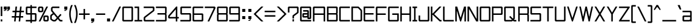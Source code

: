SplineFontDB: 3.2
FontName: TextDropDistance
FullName: Text Drop Distance
FamilyName: Text Drop Distance
Weight: Regular
Copyright: Copyright (c) 2024, Ruggery Iury.
UComments: "2024-12-4: Created with FontForge (http://fontforge.org)"
Version: 001.000
ItalicAngle: 0
UnderlinePosition: -120
UnderlineWidth: 60
Ascent: 1400
Descent: 200
InvalidEm: 0
LayerCount: 2
Layer: 0 0 "Back" 1
Layer: 1 0 "Fore" 0
XUID: [1021 981 -2101964692 31278]
StyleMap: 0x0000
FSType: 0
OS2Version: 0
OS2_WeightWidthSlopeOnly: 0
OS2_UseTypoMetrics: 1
CreationTime: 1733284840
ModificationTime: 1733721373
OS2TypoAscent: 0
OS2TypoAOffset: 1
OS2TypoDescent: 0
OS2TypoDOffset: 1
OS2TypoLinegap: 144
OS2WinAscent: 0
OS2WinAOffset: 1
OS2WinDescent: 0
OS2WinDOffset: 1
HheadAscent: 0
HheadAOffset: 1
HheadDescent: 0
HheadDOffset: 1
MarkAttachClasses: 1
DEI: 91125
LangName: 1033
Encoding: ISO8859-1
UnicodeInterp: none
NameList: AGL For New Fonts
DisplaySize: -48
AntiAlias: 1
FitToEm: 0
WidthSeparation: 100
WinInfo: 56 14 8
BeginPrivate: 0
EndPrivate
BeginChars: 261 173

StartChar: a
Encoding: 97 97 0
Width: 700
VWidth: 1198
Flags: W
HStem: 0 100<150 531.569> 300 100<150 550> 600 100<50 550>
VStem: 50 100<100 300> 550 100<0 17 118.431 300 400 600>
CounterMasks: 1 e0
LayerCount: 2
Fore
SplineSet
575 700 m 2
 616 700 650 666 650 625 c 2
 650 400 l 1
 650 175 l 1
 650 6 l 2
 650 3 647 0 644 0 c 2
 556 0 l 2
 553 0 550 3 550 6 c 2
 550 17 l 1
 528 7 502 0 475 0 c 2
 125 0 l 2
 84 0 50 34 50 75 c 2
 50 325 l 2
 50 366 84 400 125 400 c 2
 544 400 l 2
 547 400 550 403 550 406 c 2
 550 575 l 2
 550 589 539 600 525 600 c 2
 56 600 l 2
 53 600 50 603 50 606 c 2
 50 694 l 2
 50 697 53 700 56 700 c 2
 575 700 l 2
475 100 m 2
 516 100 550 134 550 175 c 2
 550 294 l 2
 550 297 547 300 544 300 c 2
 175 300 l 2
 161 300 150 289 150 275 c 2
 150 125 l 2
 150 111 161 100 175 100 c 2
 475 100 l 2
EndSplineSet
Validated: 1
EndChar

StartChar: A
Encoding: 65 65 1
Width: 900
Flags: W
HStem: 0 21G<54.3501 145.65 754.35 845.65> 0 21G<54.3501 145.65 754.35 845.65> 450 100<150 750> 900 100<150 750>
VStem: 50 100<0 450 550 900> 750 100<0 450 550 900>
LayerCount: 2
Fore
SplineSet
775 1000 m 2xbc
 816.400390625 1000 850 966.400390625 850 925 c 2
 850 6 l 2
 850 2.7001953125 847.299804688 0 844 0 c 2
 756 0 l 2
 752.700195312 0 750 2.7001953125 750 6 c 2
 750 444 l 2
 750 447.299804688 747.299804688 450 744 450 c 2
 156 450 l 2
 152.700195312 450 150 447.299804688 150 444 c 2
 150 6 l 2
 150 2.7001953125 147.299804688 0 144 0 c 2
 56 0 l 2
 52.7001953125 0 50 2.7001953125 50 6 c 2
 50 925 l 2
 50 966.400390625 83.599609375 1000 125 1000 c 2
 775 1000 l 2xbc
150 556 m 2
 150 552.700195312 152.700195312 550 156 550 c 2
 744 550 l 2
 747.299804688 550 750 552.700195312 750 556 c 2
 750 875 l 2
 750 888.799804688 738.799804688 900 725 900 c 2
 175 900 l 2
 161.200195312 900 150 888.799804688 150 875 c 2
 150 556 l 2
EndSplineSet
Validated: 1
EndChar

StartChar: b
Encoding: 98 98 2
Width: 700
VWidth: 1198
Flags: W
HStem: 0 100<168.431 550> 600 100<168.431 550> 980 20G<54.5 145.5>
VStem: 50 100<0 17 118.431 581.569 683 1000> 550 100<100 600>
LayerCount: 2
Fore
SplineSet
575 700 m 2
 616 700 650 666 650 625 c 2
 650 75 l 2
 650 34 616 0 575 0 c 2
 225 0 l 2
 198 0 172 7 150 17 c 1
 150 6 l 2
 150 3 147 0 144 0 c 2
 56 0 l 2
 53 0 50 3 50 6 c 2
 50 175 l 1
 50 525 l 1
 50 994 l 2
 50 997 53 1000 56 1000 c 2
 144 1000 l 2
 147 1000 150 997 150 994 c 2
 150 683 l 1
 172 693 198 700 225 700 c 2
 575 700 l 2
525 100 m 2
 539 100 550 111 550 125 c 2
 550 575 l 2
 550 589 539 600 525 600 c 2
 225 600 l 2
 184 600 150 566 150 525 c 2
 150 175 l 2
 150 134 184 100 225 100 c 2
 525 100 l 2
EndSplineSet
Validated: 1
EndChar

StartChar: B
Encoding: 66 66 3
Width: 800
VWidth: 1198
Flags: W
HStem: 0 100<150 650> 450 100<150 650> 900 100<150 650>
VStem: 50 100<100 450 550 900> 650 100<100 449.33 550.67 900>
CounterMasks: 1 e0
LayerCount: 2
Fore
SplineSet
750 925 m 2
 750 575 l 2
 750 547 741 521 725 500 c 1
 741 479 750 453 750 425 c 2
 750 75 l 2
 750 34 716 0 675 0 c 2
 56 0 l 2
 53 0 50 3 50 6 c 2
 50 450 l 1
 50 550 l 1
 50 994 l 2
 50 997 53 1000 56 1000 c 2
 675 1000 l 2
 716 1000 750 966 750 925 c 2
156 900 m 2
 153 900 150 897 150 894 c 2
 150 556 l 2
 150 553 153 550 156 550 c 2
 625 550 l 2
 639 550 650 561 650 575 c 2
 650 875 l 2
 650 889 639 900 625 900 c 2
 156 900 l 2
625 100 m 2
 639 100 650 111 650 125 c 2
 650 425 l 2
 650 439 639 450 625 450 c 2
 156 450 l 2
 153 450 150 447 150 444 c 2
 150 106 l 2
 150 103 153 100 156 100 c 2
 625 100 l 2
EndSplineSet
Validated: 1
EndChar

StartChar: c
Encoding: 99 99 4
Width: 700
VWidth: 1198
Flags: W
HStem: 0 100<150 650> 600 100<150 650>
VStem: 50 100<100 600>
LayerCount: 2
Fore
SplineSet
644 0 m 2
 125 0 l 2
 84 0 50 34 50 75 c 2
 50 625 l 2
 50 666 84 700 125 700 c 2
 644 700 l 2
 647 700 650 697 650 694 c 2
 650 606 l 2
 650 603 647 600 644 600 c 2
 175 600 l 2
 161 600 150 589 150 575 c 2
 150 125 l 2
 150 111 161 100 175 100 c 2
 644 100 l 2
 647 100 650 97 650 94 c 2
 650 6 l 2
 650 3 647 0 644 0 c 2
EndSplineSet
Validated: 1
EndChar

StartChar: d
Encoding: 100 100 5
Width: 700
VWidth: 1198
Flags: W
HStem: 0 100<150 531.569> 600 100<150 531.569> 980 20G<554.5 645.5>
VStem: 50 100<100 600> 550 100<0 17 118.431 581.569 683 1000>
LayerCount: 2
Fore
SplineSet
550 994 m 2
 550 997 553 1000 556 1000 c 2
 644 1000 l 2
 647 1000 650 997 650 994 c 2
 650 525 l 1
 650 175 l 1
 650 6 l 2
 650 3 647 0 644 0 c 2
 556 0 l 2
 553 0 550 3 550 6 c 2
 550 17 l 1
 528 7 502 0 475 0 c 2
 125 0 l 2
 84 0 50 34 50 75 c 2
 50 625 l 2
 50 666 84 700 125 700 c 2
 475 700 l 2
 502 700 528 693 550 683 c 1
 550 994 l 2
475 100 m 2
 516 100 550 134 550 175 c 2
 550 525 l 2
 550 566 516 600 475 600 c 2
 175 600 l 2
 161 600 150 589 150 575 c 2
 150 125 l 2
 150 111 161 100 175 100 c 2
 475 100 l 2
EndSplineSet
Validated: 1
EndChar

StartChar: g
Encoding: 103 103 6
Width: 700
VWidth: 1198
Flags: W
HStem: -200 100<100 550> 25 100<150 531.569> 600 100<150 531.569>
VStem: 50 100<125 600> 550 100<-100 42 143.431 581.569 683 700>
LayerCount: 2
Fore
SplineSet
550 694 m 2
 550 697 553 700 556 700 c 2
 644 700 l 2
 647 700 650 697 650 694 c 2
 650 525 l 1
 650 200 l 1
 650 -125 l 2
 650 -166 616 -200 575 -200 c 2
 106 -200 l 2
 103 -200 100 -197 100 -194 c 2
 100 -106 l 2
 100 -103 103 -100 106 -100 c 2
 525 -100 l 2
 539 -100 550 -89 550 -75 c 2
 550 42 l 1
 528 32 502 25 475 25 c 2
 125 25 l 2
 84 25 50 59 50 100 c 2
 50 625 l 2
 50 666 84 700 125 700 c 2
 475 700 l 2
 502 700 528 693 550 683 c 1
 550 694 l 2
475 125 m 2
 516 125 550 159 550 200 c 2
 550 525 l 2
 550 566 516 600 475 600 c 2
 175 600 l 2
 161 600 150 589 150 575 c 2
 150 150 l 2
 150 136 161 125 175 125 c 2
 475 125 l 2
EndSplineSet
Validated: 1
EndChar

StartChar: f
Encoding: 102 102 7
Width: 500
VWidth: 1198
Flags: W
HStem: 0 21G<154.5 245.5> 0 21G<154.5 245.5> 600 100<50 150 250 450> 900 100<250 450>
VStem: 150 100<0 600 700 900>
LayerCount: 2
Fore
SplineSet
450 906 m 2xb8
 450 903 447 900 444 900 c 2
 275 900 l 2
 261 900 250 889 250 875 c 2
 250 706 l 2
 250 703 253 700 256 700 c 2
 444 700 l 2
 447 700 450 697 450 694 c 2
 450 606 l 2
 450 603 447 600 444 600 c 2
 256 600 l 2
 253 600 250 597 250 594 c 2
 250 6 l 2
 250 3 247 0 244 0 c 2
 156 0 l 2
 153 0 150 3 150 6 c 2
 150 594 l 2
 150 597 147 600 144 600 c 2
 56 600 l 2
 53 600 50 603 50 606 c 2
 50 694 l 2
 50 697 53 700 56 700 c 2
 144 700 l 2
 147 700 150 703 150 706 c 2
 150 925 l 2
 150 966 184 1000 225 1000 c 2
 444 1000 l 2
 447 1000 450 997 450 994 c 2
 450 906 l 2xb8
EndSplineSet
Validated: 1
EndChar

StartChar: e
Encoding: 101 101 8
Width: 700
VWidth: 1198
Flags: W
HStem: 0 100<150 600> 300 100<150 550> 600 100<150 550>
VStem: 50 100<100 300 400 600> 550 100<400 600>
CounterMasks: 1 e0
LayerCount: 2
Fore
SplineSet
594 0 m 2
 125 0 l 2
 84 0 50 34 50 75 c 2
 50 625 l 2
 50 666 84 700 125 700 c 2
 575 700 l 2
 616 700 650 666 650 625 c 2
 650 306 l 2
 650 303 647 300 644 300 c 2
 156 300 l 2
 153 300 150 297 150 294 c 2
 150 125 l 2
 150 111 161 100 175 100 c 2
 594 100 l 2
 597 100 600 97 600 94 c 2
 600 6 l 2
 600 3 597 0 594 0 c 2
156 400 m 2
 544 400 l 2
 547 400 550 403 550 406 c 2
 550 575 l 2
 550 589 539 600 525 600 c 2
 175 600 l 2
 161 600 150 589 150 575 c 2
 150 406 l 2
 150 403 153 400 156 400 c 2
EndSplineSet
Validated: 1
EndChar

StartChar: h
Encoding: 104 104 9
Width: 700
VWidth: 1198
Flags: W
HStem: 0 21G<54.5 145.5 554.5 645.5> 0 21G<54.5 145.5 554.5 645.5> 600 100<150 550> 980 20G<54.5 145.5>
VStem: 50 100<0 600 700 1000> 550 100<0 600>
LayerCount: 2
Fore
SplineSet
575 700 m 2xbc
 616 700 650 666 650 625 c 2
 650 6 l 2
 650 3 647 0 644 0 c 2
 556 0 l 2
 553 0 550 3 550 6 c 2
 550 575 l 2
 550 589 539 600 525 600 c 2
 156 600 l 2
 153 600 150 597 150 594 c 2
 150 6 l 2
 150 3 147 0 144 0 c 2
 56 0 l 2
 53 0 50 3 50 6 c 2
 50 994 l 2
 50 997 53 1000 56 1000 c 2
 144 1000 l 2
 147 1000 150 997 150 994 c 2
 150 706 l 2
 150 703 153 700 156 700 c 2
 575 700 l 2xbc
EndSplineSet
Validated: 1
EndChar

StartChar: i
Encoding: 105 105 10
Width: 300
VWidth: 1198
Flags: W
HStem: 0 21G<104.5 195.5> 0 21G<104.5 195.5> 680 20G<104.5 195.5> 875 125<100 200>
VStem: 100 100<0 700 875 1000>
LayerCount: 2
Fore
SplineSet
194 0 m 2xb8
 106 0 l 2
 103 0 100 3 100 6 c 2
 100 694 l 2
 100 697 103 700 106 700 c 2
 194 700 l 2
 197 700 200 697 200 694 c 2
 200 6 l 2
 200 3 197 0 194 0 c 2xb8
194 875 m 2
 106 875 l 2
 103 875 100 878 100 881 c 2
 100 994 l 2
 100 997 103 1000 106 1000 c 2
 194 1000 l 2
 197 1000 200 997 200 994 c 2
 200 881 l 2
 200 878 197 875 194 875 c 2
EndSplineSet
Validated: 1
EndChar

StartChar: j
Encoding: 106 106 11
Width: 450
VWidth: 1198
Flags: W
HStem: -200 100<50 300> 680 20G<304.5 395.5> 875 125<300 400>
VStem: 300 100<-100 700 875 1000>
LayerCount: 2
Fore
SplineSet
325 -200 m 2
 56 -200 l 2
 53 -200 50 -197 50 -194 c 2
 50 -106 l 2
 50 -103 53 -100 56 -100 c 2
 275 -100 l 2
 289 -100 300 -89 300 -75 c 2
 300 694 l 2
 300 697 303 700 306 700 c 2
 394 700 l 2
 397 700 400 697 400 694 c 2
 400 -125 l 2
 400 -166 366 -200 325 -200 c 2
394 875 m 2
 306 875 l 2
 303 875 300 878 300 881 c 2
 300 994 l 2
 300 997 303 1000 306 1000 c 2
 394 1000 l 2
 397 1000 400 997 400 994 c 2
 400 881 l 2
 400 878 397 875 394 875 c 2
EndSplineSet
Validated: 1
EndChar

StartChar: k
Encoding: 107 107 12
Width: 593
VWidth: 1198
Flags: W
HStem: 0 21G<54.5 145.5 425 540.5> 0 21G<54.5 145.5 425 540.5> 300 100<150 209.891> 680 20G<425 540.5> 980 20G<54.5 145.5>
VStem: 50 100<0 300 400 1000>
LayerCount: 2
Fore
SplineSet
538 700 m 2xbc
 543 700 545 694 542 690 c 2
 281 354 l 2
 279 352 279 348 281 346 c 2
 542 10 l 2
 545 6 543 0 538 0 c 2
 426 0 l 2
 424 0 422 0 421 2 c 2
 192 298 l 2
 191 300 189 300 187 300 c 2
 156 300 l 2
 153 300 150 297 150 294 c 2
 150 6 l 2
 150 3 147 0 144 0 c 2
 56 0 l 2
 53 0 50 3 50 6 c 2
 50 994 l 2
 50 997 53 1000 56 1000 c 2
 144 1000 l 2
 147 1000 150 997 150 994 c 2
 150 406 l 2
 150 403 153 400 156 400 c 2
 187 400 l 2
 189 400 191 400 192 402 c 2
 421 698 l 2
 422 700 424 700 426 700 c 2
 538 700 l 2xbc
EndSplineSet
Validated: 1
EndChar

StartChar: l
Encoding: 108 108 13
Width: 300
VWidth: 1198
Flags: W
HStem: 0 21G<104.5 195.5> 0 21G<104.5 195.5> 980 20G<104.5 195.5>
VStem: 100 100<0 1000>
LayerCount: 2
Fore
SplineSet
194 0 m 2xb0
 106 0 l 2
 103 0 100 3 100 6 c 2
 100 994 l 2
 100 997 103 1000 106 1000 c 2
 194 1000 l 2
 197 1000 200 997 200 994 c 2
 200 6 l 2
 200 3 197 0 194 0 c 2xb0
EndSplineSet
Validated: 1
EndChar

StartChar: m
Encoding: 109 109 14
Width: 800
VWidth: 1198
Flags: W
HStem: 0 21G<54.5 145.5 354.5 445.5 654.5 745.5> 0 21G<54.5 145.5 354.5 445.5 654.5 745.5> 600 100<168.431 349.33 450.67 650>
VStem: 50 100<0 581.569 683 700> 350 100<0 600> 650 100<0 600>
CounterMasks: 1 1c
LayerCount: 2
Fore
SplineSet
675 700 m 2xbc
 716 700 750 666 750 625 c 2
 750 6 l 2
 750 3 747 0 744 0 c 2
 656 0 l 2
 653 0 650 3 650 6 c 2
 650 575 l 2
 650 589 639 600 625 600 c 2
 475 600 l 2
 461 600 450 589 450 575 c 2
 450 6 l 2
 450 3 447 0 444 0 c 2
 356 0 l 2
 353 0 350 3 350 6 c 2
 350 575 l 2
 350 589 339 600 325 600 c 2
 225 600 l 2
 184 600 150 566 150 525 c 2
 150 6 l 2
 150 3 147 0 144 0 c 2
 56 0 l 2
 53 0 50 3 50 6 c 2
 50 525 l 1
 50 694 l 2
 50 697 53 700 56 700 c 2
 144 700 l 2
 147 700 150 697 150 694 c 2
 150 683 l 1
 172 693 198 700 225 700 c 2
 325 700 l 2
 353 700 379 691 400 675 c 1
 421 691 447 700 475 700 c 2
 675 700 l 2xbc
EndSplineSet
Validated: 1
EndChar

StartChar: n
Encoding: 110 110 15
Width: 700
VWidth: 1198
Flags: W
HStem: 0 21G<54.5 145.5 554.5 645.5> 0 21G<54.5 145.5 554.5 645.5> 600 100<168.431 550>
VStem: 50 100<0 581.569 683 700> 550 100<0 600>
LayerCount: 2
Fore
SplineSet
575 700 m 2xb8
 616 700 650 666 650 625 c 2
 650 6 l 2
 650 3 647 0 644 0 c 2
 556 0 l 2
 553 0 550 3 550 6 c 2
 550 575 l 2
 550 589 539 600 525 600 c 2
 225 600 l 2
 184 600 150 566 150 525 c 2
 150 6 l 2
 150 3 147 0 144 0 c 2
 56 0 l 2
 53 0 50 3 50 6 c 2
 50 525 l 1
 50 694 l 2
 50 697 53 700 56 700 c 2
 144 700 l 2
 147 700 150 697 150 694 c 2
 150 683 l 1
 172 693 198 700 225 700 c 2
 575 700 l 2xb8
EndSplineSet
Validated: 1
EndChar

StartChar: o
Encoding: 111 111 16
Width: 700
VWidth: 1198
Flags: W
HStem: 0 100<150 550> 600 100<150 550>
VStem: 50 100<100 600> 550 100<100 600>
LayerCount: 2
Fore
SplineSet
575 0 m 2
 125 0 l 2
 84 0 50 34 50 75 c 2
 50 625 l 2
 50 666 84 700 125 700 c 2
 575 700 l 2
 616 700 650 666 650 625 c 2
 650 75 l 2
 650 34 616 0 575 0 c 2
175 100 m 2
 525 100 l 2
 539 100 550 111 550 125 c 2
 550 575 l 2
 550 589 539 600 525 600 c 2
 175 600 l 2
 161 600 150 589 150 575 c 2
 150 125 l 2
 150 111 161 100 175 100 c 2
EndSplineSet
Validated: 1
EndChar

StartChar: p
Encoding: 112 112 17
Width: 700
VWidth: 1198
Flags: W
HStem: 0 100<168.431 550> 600 100<168.431 550>
VStem: 50 100<-200 17 118.431 581.569 683 700> 550 100<100 600>
LayerCount: 2
Fore
SplineSet
575 700 m 2
 616 700 650 666 650 625 c 2
 650 75 l 2
 650 34 616 0 575 0 c 2
 225 0 l 2
 198 0 172 7 150 17 c 1
 150 -194 l 2
 150 -197 147 -200 144 -200 c 2
 56 -200 l 2
 53 -200 50 -197 50 -194 c 2
 50 175 l 1
 50 525 l 1
 50 694 l 2
 50 697 53 700 56 700 c 2
 144 700 l 2
 147 700 150 697 150 694 c 2
 150 683 l 1
 172 693 198 700 225 700 c 2
 575 700 l 2
525 100 m 2
 539 100 550 111 550 125 c 2
 550 575 l 2
 550 589 539 600 525 600 c 2
 225 600 l 2
 184 600 150 566 150 525 c 2
 150 175 l 2
 150 134 184 100 225 100 c 2
 525 100 l 2
EndSplineSet
Validated: 1
EndChar

StartChar: r
Encoding: 114 114 18
Width: 600
VWidth: 1198
Flags: W
HStem: 0 21G<54.5 145.5> 0 21G<54.5 145.5> 600 100<168.431 450>
VStem: 50 100<0 581.569 683 700> 450 100<450 600>
LayerCount: 2
Fore
SplineSet
475 700 m 2xb8
 516 700 550 666 550 625 c 2
 550 456 l 2
 550 453 547 450 544 450 c 2
 456 450 l 2
 453 450 450 453 450 456 c 2
 450 575 l 2
 450 589 439 600 425 600 c 2
 225 600 l 2
 184 600 150 566 150 525 c 2
 150 6 l 2
 150 3 147 0 144 0 c 2
 56 0 l 2
 53 0 50 3 50 6 c 2
 50 525 l 1
 50 694 l 2
 50 697 53 700 56 700 c 2
 144 700 l 2
 147 700 150 697 150 694 c 2
 150 683 l 1
 172 693 198 700 225 700 c 2
 475 700 l 2xb8
EndSplineSet
Validated: 1
EndChar

StartChar: q
Encoding: 113 113 19
Width: 700
VWidth: 1198
Flags: W
HStem: 0 100<150 531.569> 600 100<150 531.569>
VStem: 50 100<100 600> 550 100<-200 17 118.431 581.569 683 700>
LayerCount: 2
Fore
SplineSet
550 694 m 2
 550 697 553 700 556 700 c 2
 644 700 l 2
 647 700 650 697 650 694 c 2
 650 525 l 1
 650 175 l 1
 650 -194 l 2
 650 -197 647 -200 644 -200 c 2
 556 -200 l 2
 553 -200 550 -197 550 -194 c 2
 550 17 l 1
 528 7 502 0 475 0 c 2
 125 0 l 2
 84 0 50 34 50 75 c 2
 50 625 l 2
 50 666 84 700 125 700 c 2
 475 700 l 2
 502 700 528 693 550 683 c 1
 550 694 l 2
475 100 m 2
 516 100 550 134 550 175 c 2
 550 525 l 2
 550 566 516 600 475 600 c 2
 175 600 l 2
 161 600 150 589 150 575 c 2
 150 125 l 2
 150 111 161 100 175 100 c 2
 475 100 l 2
EndSplineSet
Validated: 1
EndChar

StartChar: s
Encoding: 115 115 20
Width: 700
VWidth: 1198
Flags: W
HStem: 0 100<50 550> 300 100<150 550> 600 100<150 650>
VStem: 50 100<400 600> 550 100<100 300>
CounterMasks: 1 e0
LayerCount: 2
Fore
SplineSet
575 0 m 2
 56 0 l 2
 53 0 50 3 50 6 c 2
 50 94 l 2
 50 97 53 100 56 100 c 2
 525 100 l 2
 539 100 550 111 550 125 c 2
 550 275 l 2
 550 289 539 300 525 300 c 2
 125 300 l 2
 84 300 50 334 50 375 c 2
 50 625 l 2
 50 666 84 700 125 700 c 2
 644 700 l 2
 647 700 650 697 650 694 c 2
 650 606 l 2
 650 603 647 600 644 600 c 2
 175 600 l 2
 161 600 150 589 150 575 c 2
 150 425 l 2
 150 411 161 400 175 400 c 2
 575 400 l 2
 616 400 650 366 650 325 c 2
 650 75 l 2
 650 34 616 0 575 0 c 2
EndSplineSet
Validated: 1
EndChar

StartChar: t
Encoding: 116 116 21
Width: 700
VWidth: 1198
Flags: W
HStem: 0 100<350 650> 600 100<50 250 350 650> 980 20G<254.5 345.5>
VStem: 250 100<100 600 700 1000>
LayerCount: 2
Fore
SplineSet
650 606 m 2
 650 603 647 600 644 600 c 2
 356 600 l 2
 353 600 350 597 350 594 c 2
 350 125 l 2
 350 111 361 100 375 100 c 2
 644 100 l 2
 647 100 650 97 650 94 c 2
 650 6 l 2
 650 3 647 0 644 0 c 2
 325 0 l 2
 284 0 250 34 250 75 c 2
 250 594 l 2
 250 597 247 600 244 600 c 2
 56 600 l 2
 53 600 50 603 50 606 c 2
 50 694 l 2
 50 697 53 700 56 700 c 2
 244 700 l 2
 247 700 250 703 250 706 c 2
 250 994 l 2
 250 997 253 1000 256 1000 c 2
 344 1000 l 2
 347 1000 350 997 350 994 c 2
 350 706 l 2
 350 703 353 700 356 700 c 2
 644 700 l 2
 647 700 650 697 650 694 c 2
 650 606 l 2
EndSplineSet
Validated: 1
EndChar

StartChar: u
Encoding: 117 117 22
Width: 700
VWidth: 1198
Flags: W
HStem: 0 100<150 531.569> 680 20G<54.5 145.5 554.5 645.5>
VStem: 50 100<100 700> 550 100<0 17 118.431 700>
LayerCount: 2
Fore
SplineSet
550 694 m 2
 550 697 553 700 556 700 c 2
 644 700 l 2
 647 700 650 697 650 694 c 2
 650 175 l 1
 650 6 l 2
 650 3 647 0 644 0 c 2
 556 0 l 2
 553 0 550 3 550 6 c 2
 550 17 l 1
 528 7 502 0 475 0 c 2
 125 0 l 2
 84 0 50 34 50 75 c 2
 50 694 l 2
 50 697 53 700 56 700 c 2
 144 700 l 2
 147 700 150 697 150 694 c 2
 150 125 l 2
 150 111 161 100 175 100 c 2
 475 100 l 2
 516 100 550 134 550 175 c 2
 550 694 l 2
EndSplineSet
Validated: 1
EndChar

StartChar: v
Encoding: 118 118 23
Width: 735
VWidth: 1198
Flags: W
HStem: 0 21G<342.532 392.532> 0 21G<342.532 392.532> 680 20G<29.5322 128.532 606.532 705.532>
LayerCount: 2
Fore
SplineSet
601.532226562 697 m 2xa0
 602.532226562 699 605.532226562 700 607.532226562 700 c 2
 703.532226562 700 l 2
 707.532226562 700 711.532226562 696 709.532226562 692 c 2
 422.532226562 60 l 1
 397.532226562 4 l 2
 396.532226562 2 393.532226562 0 391.532226562 0 c 2
 343.532226562 0 l 2
 341.532226562 0 339.532226562 2 338.532226562 4 c 2
 312.532226562 60 l 1
 25.5322265625 692 l 2
 23.5322265625 696 27.5322265625 700 31.5322265625 700 c 2
 127.532226562 700 l 2
 129.532226562 700 132.532226562 699 133.532226562 697 c 2
 361.532226562 193 l 2
 363.532226562 189 371.532226562 189 373.532226562 193 c 2
 601.532226562 697 l 2xa0
EndSplineSet
Validated: 1
EndChar

StartChar: w
Encoding: 119 119 24
Width: 942
VWidth: 1198
Flags: W
HStem: 0 21G<232.693 309.693 632.693 709.693> 0 21G<232.693 309.693 632.693 709.693> 680 20G<29.1934 124.693 417.693 524.693 818.193 913.193>
LayerCount: 2
Fore
SplineSet
813.193359375 696 m 2xa0
 814.193359375 698 817.193359375 700 819.193359375 700 c 2
 911.193359375 700 l 2
 915.193359375 700 918.193359375 696 917.193359375 692 c 2
 723.193359375 35 l 1
 714.193359375 4 l 2
 713.193359375 2 711.193359375 0 708.193359375 0 c 2
 634.193359375 0 l 2
 631.193359375 0 629.193359375 2 628.193359375 4 c 2
 619.193359375 35 l 1
 477.193359375 518 l 2
 475.193359375 524 467.193359375 524 465.193359375 518 c 2
 323.193359375 35 l 1
 314.193359375 4 l 2
 313.193359375 2 311.193359375 0 308.193359375 0 c 2
 234.193359375 0 l 2
 231.193359375 0 229.193359375 2 228.193359375 4 c 2
 219.193359375 35 l 1
 25.193359375 692 l 2
 24.193359375 696 27.193359375 700 31.193359375 700 c 2
 123.193359375 700 l 2
 126.193359375 700 128.193359375 698 129.193359375 696 c 2
 265.193359375 232 l 2
 267.193359375 226 275.193359375 226 277.193359375 232 c 2
 413.193359375 696 l 2
 414.193359375 698 416.193359375 700 419.193359375 700 c 2
 523.193359375 700 l 2
 526.193359375 700 528.193359375 698 529.193359375 696 c 2
 665.193359375 232 l 2
 667.193359375 226 675.193359375 226 677.193359375 232 c 2
 813.193359375 696 l 2xa0
EndSplineSet
Validated: 1
EndChar

StartChar: y
Encoding: 121 121 25
Width: 728
VWidth: 1198
Flags: W
HStem: -200 100<64.5322 306.484> 680 20G<29.5322 126.532 602.532 698.532>
LayerCount: 2
Fore
SplineSet
598.532226562 696 m 2
 599.532226562 698 601.532226562 700 603.532226562 700 c 2
 696.532226562 700 l 2
 700.532226562 700 704.532226562 696 702.532226562 692 c 2
 418.532226562 -82 l 1
 392.532226562 -151 l 2
 387.532226562 -166 377.532226562 -179 364.532226562 -187 c 0
 352.532226562 -195 338.532226562 -200 322.532226562 -200 c 2
 70.5322265625 -200 l 2
 67.5322265625 -200 64.5322265625 -197 64.5322265625 -194 c 2
 64.5322265625 -106 l 2
 64.5322265625 -103 67.5322265625 -100 70.5322265625 -100 c 2
 300.532226562 -100 l 2
 302.532226562 -100 305.532226562 -98 306.532226562 -96 c 2
 310.532226562 -84 l 2
 311.532226562 -82 311.532226562 -82 310.532226562 -80 c 2
 25.5322265625 692 l 2
 23.5322265625 696 27.5322265625 700 31.5322265625 700 c 2
 125.532226562 700 l 2
 127.532226562 700 129.532226562 698 130.532226562 696 c 2
 352.532226562 94 l 2
 356.532226562 83 372.532226562 83 376.532226562 94 c 2
 598.532226562 696 l 2
EndSplineSet
Validated: 1
EndChar

StartChar: x
Encoding: 120 120 26
Width: 736
VWidth: 1198
Flags: W
HStem: 0 21G<29.5332 145.033 591.033 707.533> 0 21G<29.5332 145.033 591.033 707.533> 680 20G<43.5332 159.033 577.033 692.533>
LayerCount: 2
Fore
SplineSet
690.033203125 700 m 2xa0
 695.033203125 700 697.033203125 694 694.033203125 690 c 2
 435.033203125 363 l 2
 433.033203125 361 433.033203125 358 435.033203125 356 c 2
 710.033203125 10 l 2
 713.033203125 6 710.033203125 0 705.033203125 0 c 2
 592.033203125 0 l 2
 590.033203125 0 588.033203125 0 587.033203125 2 c 2
 373.033203125 273 l 2
 371.033203125 276 365.033203125 276 363.033203125 273 c 2
 148.033203125 2 l 2
 147.033203125 0 146.033203125 0 144.033203125 0 c 2
 32.033203125 0 l 2
 27.033203125 0 23.033203125 6 26.033203125 10 c 2
 302.033203125 356 l 2
 304.033203125 358 304.033203125 361 302.033203125 363 c 2
 41.033203125 690 l 2
 38.033203125 694 41.033203125 700 46.033203125 700 c 2
 158.033203125 700 l 2
 160.033203125 700 162.033203125 700 163.033203125 698 c 2
 363.033203125 446 l 2
 365.033203125 443 371.033203125 443 373.033203125 446 c 2
 573.033203125 698 l 2
 574.033203125 700 576.033203125 700 578.033203125 700 c 2
 690.033203125 700 l 2xa0
EndSplineSet
Validated: 1
EndChar

StartChar: z
Encoding: 122 122 27
Width: 800
VWidth: 1198
Flags: W
HStem: 0 100<230.818 750> 600 100<50 569.182>
LayerCount: 2
Fore
SplineSet
722 602 m 1
 721 600 l 1
 231 110 l 2
 227 106 231 100 236 100 c 2
 744 100 l 2
 747 100 750 97 750 94 c 2
 750 6 l 2
 750 3 747 0 744 0 c 2
 118 0 l 1
 56 0 l 2
 53 0 50 3 50 6 c 2
 50 68 l 2
 50 70 51 72 52 73 c 2
 77 98 l 1
 569 590 l 2
 573 594 570 600 565 600 c 2
 56 600 l 2
 53 600 50 603 50 606 c 2
 50 694 l 2
 50 697 53 700 56 700 c 2
 682 700 l 1
 744 700 l 2
 747 700 750 697 750 694 c 2
 750 632 l 2
 750 630 749 629 748 628 c 2
 722 602 l 1
EndSplineSet
Validated: 1
EndChar

StartChar: R
Encoding: 82 82 28
Width: 800
VWidth: 1198
Flags: W
HStem: 0 21G<54.5 145.5 654.5 745.5> 0 21G<54.5 145.5 654.5 745.5> 450 100<150 650> 900 100<150 650>
VStem: 50 100<0 450 550 900> 650 100<0 449.33 550.67 900>
LayerCount: 2
Fore
SplineSet
750 925 m 2xbc
 750 575 l 2
 750 547 741 521 725 500 c 1
 741 479 750 453 750 425 c 2
 750 6 l 2
 750 3 747 0 744 0 c 2
 656 0 l 2
 653 0 650 3 650 6 c 2
 650 425 l 2
 650 439 639 450 625 450 c 2
 156 450 l 2
 153 450 150 447 150 444 c 2
 150 6 l 2
 150 3 147 0 144 0 c 2
 56 0 l 2
 53 0 50 3 50 6 c 2
 50 1000 l 1
 675 1000 l 2
 716 1000 750 966 750 925 c 2xbc
150 556 m 2
 150 553 153 550 156 550 c 2
 625 550 l 2
 639 550 650 561 650 575 c 2
 650 875 l 2
 650 889 639 900 625 900 c 2
 156 900 l 2
 153 900 150 897 150 894 c 2
 150 556 l 2
EndSplineSet
Validated: 1
EndChar

StartChar: U
Encoding: 85 85 29
Width: 800
VWidth: 1198
Flags: W
HStem: 0 100<150 650> 980 20G<54.5 145.5 654.5 745.5>
VStem: 50 100<100 1000> 650 100<100 1000>
LayerCount: 2
Fore
SplineSet
675 0 m 2
 125 0 l 2
 84 0 50 34 50 75 c 2
 50 994 l 2
 50 997 53 1000 56 1000 c 2
 144 1000 l 2
 147 1000 150 997 150 994 c 2
 150 125 l 2
 150 111 161 100 175 100 c 2
 625 100 l 2
 639 100 650 111 650 125 c 2
 650 994 l 2
 650 997 653 1000 656 1000 c 2
 744 1000 l 2
 747 1000 750 997 750 994 c 2
 750 75 l 2
 750 34 716 0 675 0 c 2
EndSplineSet
Validated: 1
EndChar

StartChar: G
Encoding: 71 71 30
Width: 800
VWidth: 1198
Flags: W
HStem: 0 100<150 650> 449 101<325 650> 900 100<150 750>
VStem: 50 100<100 900> 650 100<100 449>
LayerCount: 2
Fore
SplineSet
675 0 m 2
 125 0 l 2
 84 0 50 34 50 75 c 2
 50 925 l 2
 50 966 84 1000 125 1000 c 2
 744 1000 l 2
 747 1000 750 997 750 994 c 2
 750 906 l 2
 750 903 747 900 744 900 c 2
 175 900 l 2
 161 900 150 889 150 875 c 2
 150 125 l 2
 150 111 161 100 175 100 c 2
 625 100 l 2
 639 100 650 111 650 125 c 2
 650 443 l 2
 650 446 647 449 644 449 c 2
 331 449 l 2
 328 449 325 452 325 455 c 2
 325 544 l 2
 325 547 328 550 331 550 c 2
 744 550 l 2
 747 550 750 547 750 544 c 2
 750 75 l 2
 750 34 716 0 675 0 c 2
EndSplineSet
Validated: 1
EndChar

StartChar: space
Encoding: 32 32 31
Width: 250
VWidth: 1198
Flags: W
LayerCount: 2
Fore
Validated: 1
EndChar

StartChar: C
Encoding: 67 67 32
Width: 800
VWidth: 1198
Flags: W
HStem: 0 100<150 750> 900 100<150 750>
VStem: 50 100<100 900>
LayerCount: 2
Fore
SplineSet
744 0 m 2
 125 0 l 2
 84 0 50 34 50 75 c 2
 50 925 l 2
 50 966 84 1000 125 1000 c 2
 744 1000 l 2
 747 1000 750 997 750 994 c 2
 750 906 l 2
 750 903 747 900 744 900 c 2
 175 900 l 2
 161 900 150 889 150 875 c 2
 150 125 l 2
 150 111 161 100 175 100 c 2
 744 100 l 2
 747 100 750 97 750 94 c 2
 750 6 l 2
 750 3 747 0 744 0 c 2
EndSplineSet
Validated: 1
EndChar

StartChar: D
Encoding: 68 68 33
Width: 800
VWidth: 1198
Flags: W
HStem: 0 100<150 650> 900 100<150 501.125>
VStem: 50 100<100 900> 650 100<100 742.453>
LayerCount: 2
Fore
SplineSet
650 0 m 2
 56 0 l 2
 53 0 50 3 50 6 c 2
 50 994 l 2
 50 997 53 1000 56 1000 c 2
 489 1000 l 2
 510 1000 530 991 544 976 c 2
 730 776 l 2
 743 762 750 744 750 725 c 2
 750 100 l 2
 750 44 706 0 650 0 c 2
156 100 m 2
 625 100 l 2
 639 100 650 111 650 125 c 2
 650 713 l 2
 650 715 650 716 649 717 c 2
 480 898 l 2
 479 900 478 900 476 900 c 2
 156 900 l 2
 153 900 150 897 150 894 c 2
 150 106 l 2
 150 103 153 100 156 100 c 2
EndSplineSet
Validated: 1
EndChar

StartChar: E
Encoding: 69 69 34
Width: 800
VWidth: 1198
Flags: W
HStem: 0 100<150 750> 450 100<150 700> 900 100<150 750>
VStem: 50 100<100 450 550 900>
CounterMasks: 1 e0
LayerCount: 2
Fore
SplineSet
750 906 m 2
 750 903 747 900 744 900 c 2
 156 900 l 2
 153 900 150 897 150 894 c 2
 150 556 l 2
 150 553 153 550 156 550 c 2
 694 550 l 2
 697 550 700 547 700 544 c 2
 700 456 l 2
 700 453 697 450 694 450 c 2
 156 450 l 2
 153 450 150 447 150 444 c 2
 150 125 l 2
 150 111 161 100 175 100 c 2
 744 100 l 2
 747 100 750 97 750 94 c 2
 750 6 l 2
 750 3 747 0 744 0 c 2
 125 0 l 2
 84 0 50 34 50 75 c 2
 50 994 l 2
 50 997 53 1000 56 1000 c 2
 744 1000 l 2
 747 1000 750 997 750 994 c 2
 750 906 l 2
EndSplineSet
Validated: 1
EndChar

StartChar: F
Encoding: 70 70 35
Width: 800
VWidth: 1198
Flags: W
HStem: 0 21G<54.5 145.5> 0 21G<54.5 145.5> 450 100<150 700> 900 100<150 750>
VStem: 50 100<0 450 550 900>
LayerCount: 2
Fore
SplineSet
750 906 m 2xb8
 750 903 747 900 744 900 c 2
 175 900 l 2
 161 900 150 889 150 875 c 2
 150 556 l 2
 150 553 153 550 156 550 c 2
 694 550 l 2
 697 550 700 547 700 544 c 2
 700 456 l 2
 700 453 697 450 694 450 c 2
 156 450 l 2
 153 450 150 447 150 444 c 2
 150 6 l 2
 150 3 147 0 144 0 c 2
 56 0 l 2
 53 0 50 3 50 6 c 2
 50 925 l 2
 50 966 84 1000 125 1000 c 2
 744 1000 l 2
 747 1000 750 997 750 994 c 2
 750 906 l 2xb8
EndSplineSet
Validated: 1
EndChar

StartChar: H
Encoding: 72 72 36
Width: 800
VWidth: 1198
Flags: W
HStem: 0 21G<54.5 145.5 654.5 745.5> 0 21G<54.5 145.5 654.5 745.5> 450 100<150 650> 980 20G<54.5 145.5 654.5 745.5>
VStem: 50 100<0 450 550 1000> 650 100<0 450 550 1000>
LayerCount: 2
Fore
SplineSet
650 994 m 2xbc
 650 997 653 1000 656 1000 c 2
 744 1000 l 2
 747 1000 750 997 750 994 c 2
 750 6 l 2
 750 3 747 0 744 0 c 2
 656 0 l 2
 653 0 650 3 650 6 c 2
 650 444 l 2
 650 447 647 450 644 450 c 2
 156 450 l 2
 153 450 150 447 150 444 c 2
 150 6 l 2
 150 3 147 0 144 0 c 2
 56 0 l 2
 53 0 50 3 50 6 c 2
 50 994 l 2
 50 997 53 1000 56 1000 c 2
 144 1000 l 2
 147 1000 150 997 150 994 c 2
 150 556 l 2
 150 553 153 550 156 550 c 2
 644 550 l 2
 647 550 650 553 650 556 c 2
 650 994 l 2xbc
EndSplineSet
Validated: 1
EndChar

StartChar: I
Encoding: 73 73 37
Width: 400
VWidth: 1198
Flags: W
HStem: 0 100<50 151 250 350> 900 100<50 151 250 350>
VStem: 50 300<0 100 900 1000> 151 99<100 900>
LayerCount: 2
Fore
SplineSet
350 906 m 2xe0
 350 903 347 900 344 900 c 2
 256 900 l 2
 253 900 250 897 250 894 c 2
 250 106 l 2xd0
 250 103 253 100 256 100 c 2
 344 100 l 2
 347 100 350 97 350 94 c 2
 350 6 l 2
 350 3 347 0 344 0 c 2
 56 0 l 2
 53 0 50 3 50 6 c 2
 50 94 l 2xe0
 50 97 53 100 56 100 c 2
 145 100 l 2
 148 100 151 103 151 106 c 2
 151 894 l 2xd0
 151 897 148 900 145 900 c 2
 56 900 l 2
 53 900 50 903 50 906 c 2
 50 994 l 2
 50 997 53 1000 56 1000 c 2
 344 1000 l 2
 347 1000 350 997 350 994 c 2
 350 906 l 2xe0
EndSplineSet
Validated: 1
EndChar

StartChar: J
Encoding: 74 74 38
Width: 800
VWidth: 1198
Flags: W
HStem: 0 100<150 650> 980 20G<654.5 745.5>
VStem: 50 100<100 400> 650 100<100 1000>
LayerCount: 2
Fore
SplineSet
675 0 m 2
 125 0 l 2
 84 0 50 34 50 75 c 2
 50 394 l 2
 50 397 53 400 56 400 c 2
 144 400 l 2
 147 400 150 397 150 394 c 2
 150 125 l 2
 150 111 161 100 175 100 c 2
 625 100 l 2
 639 100 650 111 650 125 c 2
 650 994 l 2
 650 997 653 1000 656 1000 c 2
 744 1000 l 2
 747 1000 750 997 750 994 c 2
 750 75 l 2
 750 34 716 0 675 0 c 2
EndSplineSet
Validated: 1
EndChar

StartChar: K
Encoding: 75 75 39
Width: 800
VWidth: 1198
Flags: W
HStem: 0 100<650.484 750> 450 100<150 201.016> 980 20G<54.5 145.5 610 736.5>
VStem: 50 100<0 450 550 1000>
LayerCount: 2
Fore
SplineSet
274 505 m 2
 272 503 272 498 274 496 c 2
 669 102 l 2
 670 100 672 100 674 100 c 2
 744 100 l 2
 747 100 750 97 750 94 c 2
 750 6 l 2
 750 3 747 0 744 0 c 2
 632 0 l 2
 630 0 629 1 628 2 c 2
 181 448 l 2
 180 450 179 450 177 450 c 2
 156 450 l 2
 153 450 150 447 150 444 c 2
 150 6 l 2
 150 3 147 0 144 0 c 2
 56 0 l 2
 53 0 50 3 50 6 c 2
 50 994 l 2
 50 997 53 1000 56 1000 c 2
 144 1000 l 2
 147 1000 150 997 150 994 c 2
 150 556 l 2
 150 553 153 550 156 550 c 2
 176 550 l 2
 178 550 180 550 181 552 c 2
 608 998 l 2
 609 1000 609 1000 611 1000 c 2
 734 1000 l 2
 739 1000 742 994 738 990 c 2
 274 505 l 2
EndSplineSet
Validated: 1
EndChar

StartChar: L
Encoding: 76 76 40
Width: 800
VWidth: 1198
Flags: W
HStem: 0 100<150 750> 980 20G<54.5 145.5>
VStem: 50 100<100 1000>
LayerCount: 2
Fore
SplineSet
744 0 m 2
 125 0 l 2
 84 0 50 34 50 75 c 2
 50 994 l 2
 50 997 53 1000 56 1000 c 2
 144 1000 l 2
 147 1000 150 997 150 994 c 2
 150 125 l 2
 150 111 161 100 175 100 c 2
 744 100 l 2
 747 100 750 97 750 94 c 2
 750 6 l 2
 750 3 747 0 744 0 c 2
EndSplineSet
Validated: 1
EndChar

StartChar: M
Encoding: 77 77 41
Width: 800
VWidth: 1198
Flags: W
HStem: 0 21G<54.5 145.5 371.5 429.5 654.5 745.5> 0 21G<54.5 145.5 371.5 429.5 654.5 745.5> 980 20G<54.5 171.5 627.5 745.5>
VStem: 50 100<0 694.322> 650 100<0 694.322>
LayerCount: 2
Fore
SplineSet
623 996 m 2xb8
 624 998 626 1000 629 1000 c 2
 730 1000 l 1
 744 1000 l 2
 747 1000 750 997 750 994 c 2
 750 6 l 2
 750 3 747 0 744 0 c 2
 656 0 l 2
 653 0 650 3 650 6 c 2
 650 692 l 2
 650 699 640 701 638 694 c 2
 433 4 l 2
 432 2 431 0 428 0 c 2
 373 0 l 2
 370 0 368 2 367 4 c 2
 162 694 l 2
 160 701 150 699 150 692 c 2
 150 6 l 2
 150 3 147 0 144 0 c 2
 56 0 l 2
 53 0 50 3 50 6 c 2
 50 994 l 2
 50 997 53 1000 56 1000 c 2
 70 1000 l 1
 170 1000 l 2
 173 1000 175 998 176 996 c 2
 394 263 l 2
 396 257 404 257 406 263 c 2
 623 996 l 2xb8
EndSplineSet
Validated: 1
EndChar

StartChar: N
Encoding: 78 78 42
Width: 800
VWidth: 1198
Flags: W
HStem: 0 21G<54.5 145.5 627 745.5> 0 21G<54.5 145.5 627 745.5> 980 20G<54.5 177 654.5 745.5>
VStem: 50 100<0 828.229> 650 100<177.771 1000>
LayerCount: 2
Fore
SplineSet
622 3 m 2xb8
 161 828 l 2
 158 833 150 831 150 825 c 2
 150 6 l 2
 150 3 147 0 144 0 c 2
 56 0 l 2
 53 0 50 3 50 6 c 2
 50 994 l 2
 50 997 53 1000 56 1000 c 2
 65 1000 l 1
 176 1000 l 2
 178 1000 181 999 182 997 c 2
 639 178 l 2
 642 173 650 176 650 182 c 2
 650 994 l 2
 650 997 653 1000 656 1000 c 2
 744 1000 l 2
 747 1000 750 997 750 994 c 2
 750 6 l 2
 750 3 747 0 744 0 c 2
 739 0 l 1
 628 0 l 2
 626 0 623 1 622 3 c 2xb8
EndSplineSet
Validated: 1
EndChar

StartChar: O
Encoding: 79 79 43
Width: 800
VWidth: 1198
Flags: W
HStem: 0 100<150 650> 900 100<150 650>
VStem: 50 100<100 900> 650 100<100 900>
LayerCount: 2
Fore
SplineSet
675 0 m 2
 125 0 l 2
 84 0 50 34 50 75 c 2
 50 925 l 2
 50 966 84 1000 125 1000 c 2
 675 1000 l 2
 716 1000 750 966 750 925 c 2
 750 75 l 2
 750 34 716 0 675 0 c 2
175 100 m 2
 625 100 l 2
 639 100 650 111 650 125 c 2
 650 875 l 2
 650 889 639 900 625 900 c 2
 175 900 l 2
 161 900 150 889 150 875 c 2
 150 125 l 2
 150 111 161 100 175 100 c 2
EndSplineSet
Validated: 1
EndChar

StartChar: P
Encoding: 80 80 44
Width: 800
VWidth: 1198
Flags: W
HStem: 0 21G<54.5 145.5> 0 21G<54.5 145.5> 450 100<150 650> 900 100<150 650>
VStem: 50 100<0 450 550 900> 650 100<550 900>
LayerCount: 2
Fore
SplineSet
144 0 m 2xbc
 56 0 l 2
 53 0 50 3 50 6 c 2
 50 994 l 2
 50 997 53 1000 56 1000 c 2
 675 1000 l 2
 716 1000 750 966 750 925 c 2
 750 525 l 2
 750 484 716 450 675 450 c 2
 156 450 l 2
 153 450 150 447 150 444 c 2
 150 6 l 2
 150 3 147 0 144 0 c 2xbc
156 550 m 2
 625 550 l 2
 639 550 650 561 650 575 c 2
 650 875 l 2
 650 889 639 900 625 900 c 2
 156 900 l 2
 153 900 150 897 150 894 c 2
 150 556 l 2
 150 553 153 550 156 550 c 2
EndSplineSet
Validated: 1
EndChar

StartChar: Q
Encoding: 81 81 45
Width: 900
VWidth: 1198
Flags: W
HStem: 0 100<150 549.703 700.297 850> 900 100<150 650>
VStem: 50 100<100 900> 650 100<200.297 900>
LayerCount: 2
Fore
SplineSet
719 102 m 2
 720 100 721 100 723 100 c 2
 844 100 l 2
 847 100 850 97 850 94 c 2
 850 6 l 2
 850 3 847 0 844 0 c 2
 710 0 l 2
 690 0 671 8 657 22 c 2
 625 54 l 1
 592 22 l 2
 578 8 559 0 539 0 c 2
 125 0 l 2
 84 0 50 34 50 75 c 2
 50 925 l 2
 50 966 84 1000 125 1000 c 2
 675 1000 l 2
 716 1000 750 966 750 925 c 2
 750 211 l 2
 750 191 742 172 728 158 c 2
 700 129 l 2
 698 127 698 123 700 121 c 2
 719 102 l 2
526 100 m 2
 528 100 530 101 531 102 c 2
 550 121 l 2
 552 123 552 127 550 129 c 2
 384 296 l 2
 382 298 382 302 384 304 c 2
 446 366 l 2
 448 368 452 368 454 366 c 2
 621 200 l 2
 623 198 627 198 629 200 c 2
 648 219 l 2
 650 220 650 222 650 224 c 2
 650 875 l 2
 650 889 639 900 625 900 c 2
 175 900 l 2
 161 900 150 889 150 875 c 2
 150 125 l 2
 150 111 161 100 175 100 c 2
 526 100 l 2
EndSplineSet
Validated: 1
EndChar

StartChar: S
Encoding: 83 83 46
Width: 800
VWidth: 1198
Flags: W
HStem: 0 100<50 650> 450 100<150 650> 900 100<150 750>
VStem: 50 100<550 900> 650 100<100 450>
CounterMasks: 1 e0
LayerCount: 2
Fore
SplineSet
675 0 m 2
 56 0 l 2
 53 0 50 3 50 6 c 2
 50 94 l 2
 50 97 53 100 56 100 c 2
 625 100 l 2
 639 100 650 111 650 125 c 2
 650 425 l 2
 650 439 639 450 625 450 c 2
 125 450 l 2
 84 450 50 484 50 525 c 2
 50 925 l 2
 50 966 84 1000 125 1000 c 2
 744 1000 l 2
 747 1000 750 997 750 994 c 2
 750 906 l 2
 750 903 747 900 744 900 c 2
 175 900 l 2
 161 900 150 889 150 875 c 2
 150 575 l 2
 150 561 161 550 175 550 c 2
 675 550 l 2
 716 550 750 516 750 475 c 2
 750 75 l 2
 750 34 716 0 675 0 c 2
EndSplineSet
Validated: 1
EndChar

StartChar: T
Encoding: 84 84 47
Width: 800
VWidth: 1198
Flags: W
HStem: 0 21G<354.5 446.5> 0 21G<354.5 446.5> 900 100<50 350 450.002 750>
VStem: 350 101<0 900>
LayerCount: 2
Fore
SplineSet
744 1000 m 2xb0
 747 1000 750 997 750 994 c 2
 750 906 l 2
 750 903 747 900 744 900 c 2
 456 900 l 2
 453 900 450 897 450 894 c 2
 451 6 l 2
 451 3 448 0 445 0 c 2
 356 0 l 2
 353 0 350 3 350 6 c 2
 350 894 l 2
 350 897 347 900 344 900 c 2
 56 900 l 2
 53 900 50 903 50 906 c 2
 50 994 l 2
 50 997 53 1000 56 1000 c 2
 744 1000 l 2xb0
EndSplineSet
Validated: 1
EndChar

StartChar: V
Encoding: 86 86 48
Width: 797
VWidth: 1198
Flags: W
HStem: 0 21G<368.532 428.532> 0 21G<368.532 428.532> 980 20G<54.5322 150.532 647.032 742.532>
LayerCount: 2
Fore
SplineSet
642.532226562 996 m 2xa0
 643.532226562 998 645.532226562 1000 648.532226562 1000 c 2
 740.532226562 1000 l 2
 744.532226562 1000 748.532226562 996 746.532226562 992 c 2
 433.532226562 4 l 2
 432.532226562 2 429.532226562 0 427.532226562 0 c 2
 369.532226562 0 l 2
 367.532226562 0 364.532226562 2 363.532226562 4 c 2
 50.5322265625 992 l 2
 48.5322265625 996 52.5322265625 1000 56.5322265625 1000 c 2
 149.532226562 1000 l 2
 151.532226562 1000 153.532226562 998 154.532226562 996 c 2
 392.532226562 244 l 2
 394.532226562 239 402.532226562 239 404.532226562 244 c 2
 642.532226562 996 l 2xa0
EndSplineSet
Validated: 1
EndChar

StartChar: W
Encoding: 87 87 49
Width: 997
VWidth: 1198
Flags: W
HStem: 0 21G<264.693 333.693 661.693 730.693> 0 21G<264.693 333.693 661.693 730.693> 980 20G<54.1934 147.693 454.693 542.693 849.693 943.193>
VStem: 260.193 78<0 44.6> 657.193 78<0 44.6>
LayerCount: 2
Fore
SplineSet
845.193359375 995 m 2xb8
 846.193359375 998 848.193359375 1000 851.193359375 1000 c 2
 941.193359375 1000 l 2
 945.193359375 1000 948.193359375 997 947.193359375 993 c 2
 747.193359375 62 l 1
 735.193359375 4 l 2
 734.193359375 1 732.193359375 0 729.193359375 0 c 2
 663.193359375 0 l 2
 660.193359375 0 658.193359375 1 657.193359375 4 c 2
 645.193359375 62 l 1
 504.193359375 719 l 2
 502.193359375 725 494.193359375 725 492.193359375 719 c 2
 350.193359375 62 l 1
 338.193359375 4 l 2
 337.193359375 1 335.193359375 0 332.193359375 0 c 2
 266.193359375 0 l 2
 263.193359375 0 261.193359375 1 260.193359375 4 c 2
 248.193359375 62 l 1
 50.193359375 993 l 2
 49.193359375 997 52.193359375 1000 56.193359375 1000 c 2
 146.193359375 1000 l 2
 149.193359375 1000 151.193359375 998 152.193359375 995 c 2
 294.193359375 328 l 2
 296.193359375 322 304.193359375 322 306.193359375 328 c 2
 450.193359375 995 l 2
 451.193359375 998 453.193359375 1000 456.193359375 1000 c 2
 541.193359375 1000 l 2
 544.193359375 1000 546.193359375 998 547.193359375 995 c 2
 690.193359375 328 l 2
 692.193359375 322 700.193359375 322 702.193359375 328 c 2
 845.193359375 995 l 2xb8
EndSplineSet
Validated: 1
EndChar

StartChar: X
Encoding: 88 88 50
Width: 790
VWidth: 1198
Flags: W
HStem: 0 21G<53.6367 158.637 631.637 735.637> 0 21G<53.6367 158.637 631.637 735.637> 980 20G<53.6367 158.637 631.637 736.637>
LayerCount: 2
Fore
SplineSet
734.63671875 1000 m 2xa0
 738.63671875 1000 741.63671875 995 739.63671875 991 c 2
 454.63671875 502 l 2
 453.63671875 500 453.63671875 498 454.63671875 496 c 2
 738.63671875 9 l 2
 740.63671875 5 737.63671875 0 733.63671875 0 c 2
 632.63671875 0 l 2
 630.63671875 0 627.63671875 1 626.63671875 3 c 2
 399.63671875 392 l 2
 397.63671875 396 391.63671875 396 389.63671875 392 c 2
 162.63671875 3 l 2
 161.63671875 1 159.63671875 0 157.63671875 0 c 2
 55.63671875 0 l 2
 51.63671875 0 48.63671875 5 50.63671875 9 c 2
 334.63671875 496 l 2
 335.63671875 498 335.63671875 500 334.63671875 502 c 2
 50.63671875 991 l 2
 48.63671875 995 51.63671875 1000 55.63671875 1000 c 2
 157.63671875 1000 l 2
 159.63671875 1000 161.63671875 999 162.63671875 997 c 2
 389.63671875 608 l 2
 391.63671875 604 398.63671875 604 400.63671875 608 c 2
 627.63671875 997 l 2
 628.63671875 999 630.63671875 1000 632.63671875 1000 c 2
 734.63671875 1000 l 2xa0
EndSplineSet
Validated: 1
EndChar

StartChar: Y
Encoding: 89 89 51
Width: 789
VWidth: 1198
Flags: W
HStem: 0 21G<349.137 440.137> 0 21G<349.137 440.137> 980 20G<53.6367 158.637 630.637 735.637>
VStem: 344.637 100<0 527.297>
LayerCount: 2
Fore
SplineSet
626.63671875 997 m 2xb0
 627.63671875 999 629.63671875 1000 631.63671875 1000 c 2
 733.63671875 1000 l 2
 737.63671875 1000 740.63671875 995 738.63671875 991 c 2
 445.63671875 488 l 2
 444.63671875 487 444.63671875 486 444.63671875 485 c 2
 444.63671875 6 l 2
 444.63671875 3 441.63671875 0 438.63671875 0 c 2
 350.63671875 0 l 2
 347.63671875 0 344.63671875 3 344.63671875 6 c 2
 344.63671875 485 l 2
 344.63671875 486 345.63671875 487 344.63671875 488 c 2
 50.63671875 991 l 2
 48.63671875 995 51.63671875 1000 55.63671875 1000 c 2
 157.63671875 1000 l 2
 159.63671875 1000 161.63671875 999 162.63671875 997 c 2
 388.63671875 608 l 2
 390.63671875 604 397.63671875 604 399.63671875 608 c 2
 626.63671875 997 l 2xb0
EndSplineSet
Validated: 1
EndChar

StartChar: Z
Encoding: 90 90 52
Width: 800
VWidth: 1198
Flags: W
HStem: 0 100<204.91 750> 900 100<50 602.09>
LayerCount: 2
Fore
SplineSet
750 935 m 2
 750 933 750 933 749 932 c 2
 205 110 l 2
 203 106 206 100 210 100 c 2
 744 100 l 2
 747 100 750 97 750 94 c 2
 750 6 l 2
 750 3 747 0 744 0 c 2
 133 0 l 1
 56 0 l 2
 53 0 50 3 50 6 c 2
 50 55 l 2
 50 57 50 57 51 58 c 2
 602 891 l 2
 604 895 601 900 597 900 c 2
 56 900 l 2
 53 900 50 903 50 906 c 2
 50 994 l 2
 50 997 53 1000 56 1000 c 2
 674 1000 l 1
 744 1000 l 2
 747 1000 750 997 750 994 c 2
 750 935 l 2
EndSplineSet
Validated: 1
EndChar

StartChar: zero
Encoding: 48 48 53
Width: 800
VWidth: 1198
Flags: W
HStem: 0 100<150 650> 900 100<150 650>
VStem: 50 100<100 900> 650 100<100 900>
LayerCount: 2
Fore
SplineSet
675 0 m 2
 125 0 l 2
 84 0 50 34 50 75 c 2
 50 925 l 2
 50 966 84 1000 125 1000 c 2
 675 1000 l 2
 716 1000 750 966 750 925 c 2
 750 75 l 2
 750 34 716 0 675 0 c 2
175 100 m 2
 625 100 l 2
 639 100 650 111 650 125 c 2
 650 875 l 2
 650 889 639 900 625 900 c 2
 175 900 l 2
 161 900 150 889 150 875 c 2
 150 125 l 2
 150 111 161 100 175 100 c 2
EndSplineSet
Validated: 1
EndChar

StartChar: one
Encoding: 49 49 54
Width: 600
VWidth: 1198
Flags: W
HStem: 0 100<50 250 350 550> 900 100<50 250>
VStem: 250 100<100 900>
LayerCount: 2
Fore
SplineSet
350 106 m 2
 350 103 353 100 356 100 c 2
 544 100 l 2
 547 100 550 97 550 94 c 2
 550 6 l 2
 550 3 547 0 544 0 c 2
 56 0 l 2
 53 0 50 3 50 6 c 2
 50 94 l 2
 50 97 53 100 56 100 c 2
 244 100 l 2
 247 100 250 103 250 106 c 2
 250 894 l 2
 250 897 247 900 244 900 c 2
 56 900 l 2
 53 900 50 903 50 906 c 2
 50 994 l 2
 50 997 53 1000 56 1000 c 2
 344 1000 l 2
 347 1000 350 997 350 994 c 2
 350 106 l 2
EndSplineSet
Validated: 1
EndChar

StartChar: two
Encoding: 50 50 55
Width: 800
VWidth: 1198
Flags: W
HStem: 0 100<150 750> 900 100<50 650>
VStem: 50 100<100 255.938> 650 100<744.062 900>
LayerCount: 2
Fore
SplineSet
744 0 m 2
 125 0 l 2
 84 0 50 34 50 75 c 2
 50 253 l 2
 50 276 61 298 79 312 c 2
 648 758 l 2
 650 759 650 761 650 763 c 2
 650 875 l 2
 650 889 639 900 625 900 c 2
 56 900 l 2
 53 900 50 903 50 906 c 2
 50 994 l 2
 50 997 53 1000 56 1000 c 2
 675 1000 l 2
 716 1000 750 966 750 925 c 2
 750 748 l 2
 750 725 740 702 721 688 c 2
 152 242 l 2
 150 241 150 240 150 238 c 2
 150 125 l 2
 150 111 161 100 175 100 c 2
 744 100 l 2
 747 100 750 97 750 94 c 2
 750 6 l 2
 750 3 747 0 744 0 c 2
EndSplineSet
Validated: 1
EndChar

StartChar: three
Encoding: 51 51 56
Width: 800
VWidth: 1198
Flags: W
HStem: 0 100<50 650> 450 100<150 650> 900 100<50 650>
VStem: 650 100<100 449.33 550.67 900>
CounterMasks: 1 e0
LayerCount: 2
Fore
SplineSet
750 925 m 2
 750 575 l 2
 750 547 741 521 725 500 c 1
 741 479 750 453 750 425 c 2
 750 75 l 2
 750 34 716 0 675 0 c 2
 56 0 l 2
 53 0 50 3 50 6 c 2
 50 94 l 2
 50 97 53 100 56 100 c 2
 650 100 l 1
 650 425 l 2
 650 439 639 450 625 450 c 2
 156 450 l 2
 153 450 150 453 150 456 c 2
 150 544 l 2
 150 547 153 550 156 550 c 2
 625 550 l 2
 639 550 650 561 650 575 c 2
 650 900 l 1
 56 900 l 2
 53 900 50 903 50 906 c 2
 50 994 l 2
 50 997 53 1000 56 1000 c 2
 675 1000 l 2
 716 1000 750 966 750 925 c 2
EndSplineSet
Validated: 1
EndChar

StartChar: four
Encoding: 52 52 57
Width: 800
VWidth: 1198
Flags: W
HStem: 0 21G<554.5 645.5> 0 21G<554.5 645.5> 200 100<150 550 650 750> 980 20G<579 645.5>
VStem: 50 100<300 369.844> 550 100<0 200 300 814>
LayerCount: 2
Fore
SplineSet
644 1000 m 2xbc
 647 1000 650 997 650 994 c 2
 650 300 l 1
 744 300 l 2
 747 300 750 297 750 294 c 2
 750 206 l 2
 750 203 747 200 744 200 c 2
 650 200 l 1
 650 6 l 2
 650 3 647 0 644 0 c 2
 556 0 l 2
 553 0 550 3 550 6 c 2
 550 200 l 1
 119 200 l 2
 81 200 50 231 50 269 c 2
 50 356 l 2
 50 374 57 390 68 404 c 2
 575 998 l 2
 577 1000 578 1000 580 1000 c 2
 644 1000 l 2xbc
550 300 m 1
 550 814 l 1
 152 348 l 2
 151 347 150 346 150 344 c 2
 150 325 l 2
 150 311 161 300 175 300 c 2
 550 300 l 1
EndSplineSet
Validated: 1
EndChar

StartChar: five
Encoding: 53 53 58
Width: 800
VWidth: 1198
Flags: W
HStem: 0 100<50 650> 450 100<150 650> 900 100<150 750>
VStem: 50 100<550 900> 650 100<100 450>
CounterMasks: 1 e0
LayerCount: 2
Fore
SplineSet
675 0 m 2
 56 0 l 2
 53 0 50 3 50 6 c 2
 50 94 l 2
 50 97 53 100 56 100 c 2
 625 100 l 2
 639 100 650 111 650 125 c 2
 650 425 l 2
 650 439 639 450 625 450 c 2
 125 450 l 2
 84 450 50 484 50 525 c 2
 50 925 l 2
 50 966 84 1000 125 1000 c 2
 744 1000 l 2
 747 1000 750 997 750 994 c 2
 750 906 l 2
 750 903 747 900 744 900 c 2
 175 900 l 2
 161 900 150 889 150 875 c 2
 150 575 l 2
 150 561 161 550 175 550 c 2
 675 550 l 2
 716 550 750 516 750 475 c 2
 750 75 l 2
 750 34 716 0 675 0 c 2
EndSplineSet
Validated: 1
EndChar

StartChar: six
Encoding: 54 54 59
Width: 800
VWidth: 1198
Flags: W
HStem: 0 100<150 650> 449 101<150 650> 900 100<150 750>
VStem: 50 100<100 449 550 900> 650 100<100 450>
LayerCount: 2
Fore
SplineSet
675 0 m 2
 125 0 l 2
 84 0 50 34 50 75 c 2
 50 925 l 2
 50 966 84 1000 125 1000 c 2
 744 1000 l 2
 747 1000 750 997 750 994 c 2
 750 906 l 2
 750 903 747 900 744 900 c 2
 175 900 l 2
 161 900 150 889 150 875 c 2
 150 550 l 1
 675 550 l 1
 695 550 714 542 728 528 c 0
 742 514 750 495 750 475 c 2
 750 75 l 2
 750 34 716 0 675 0 c 2
175 100 m 2
 625 100 l 2
 639 100 650 111 650 125 c 2
 650 425 l 2
 650 439 639 450 625 450 c 2
 150 449 l 1
 150 125 l 2
 150 111 161 100 175 100 c 2
EndSplineSet
Validated: 1
EndChar

StartChar: seven
Encoding: 55 55 60
Width: 800
VWidth: 1198
Flags: W
HStem: 0 21G<235.438 335> 0 21G<235.438 335> 900 100<50 630.518>
VStem: 630.526 119.474<846.562 900>
LayerCount: 2
Fore
SplineSet
675 1000 m 6xb0
 716 1000 750 966 750 925 c 6
 750 890 l 6
 750 889 750 889 749 888 c 6
 339 4 l 6
 338 2 336 0 334 0 c 6
 237 0 l 6
 233.876894374 0 231.363400546 2.43844718719 231.363400546 5.41145952955 c 0
 231.363400546 6.24621125124 231.561552813 7.12310562562 232 8 c 6
 628 865 l 6
 629.731107001 868.462214002 630.525735424 872.06489979 630.525735424 875.58514998 c 0
 630.525735424 888.333103605 620.105009248 900 606 900 c 6
 56 900 l 6
 53 900 50 903 50 906 c 6
 50 994 l 6
 50 997 53 1000 56 1000 c 6
 675 1000 l 6xb0
EndSplineSet
Validated: 1
EndChar

StartChar: eight
Encoding: 56 56 61
Width: 800
VWidth: 1198
Flags: W
HStem: 0 100<150 650> 450 100<150 650> 900 100<150 650>
VStem: 50 100<100 449.33 550.67 900> 650 100<100 449.33 550.67 900>
CounterMasks: 1 e0
LayerCount: 2
Fore
SplineSet
750 925 m 2
 750 575 l 2
 750 547 741 521 725 500 c 1
 741 479 750 453 750 425 c 2
 750 75 l 2
 750 34 716 0 675 0 c 2
 125 0 l 2
 84 0 50 34 50 75 c 2
 50 425 l 2
 50 453 59 479 75 500 c 1
 59 521 50 547 50 575 c 2
 50 925 l 2
 50 966 84 1000 125 1000 c 2
 675 1000 l 2
 716 1000 750 966 750 925 c 2
150 900 m 1
 150 575 l 2
 150 561 161 550 175 550 c 2
 625 550 l 2
 639 550 650 561 650 575 c 2
 650 900 l 1
 150 900 l 1
650 100 m 1
 650 425 l 2
 650 439 639 450 625 450 c 2
 175 450 l 2
 161 450 150 439 150 425 c 2
 150 100 l 1
 650 100 l 1
EndSplineSet
Validated: 1
EndChar

StartChar: nine
Encoding: 57 57 62
Width: 800
VWidth: 1198
Flags: W
HStem: 0 100<50 650> 450 100<150 650> 900 100<150 650>
VStem: 50 100<550 900> 650 100<100 450 550 900>
CounterMasks: 1 e0
LayerCount: 2
Fore
SplineSet
675 0 m 2
 50 0 l 1
 50 100 l 1
 650 100 l 1
 650 450 l 1
 125 450 l 2
 84 450 50 484 50 525 c 2
 50 925 l 2
 50 966 84 1000 125 1000 c 2
 675 1000 l 2
 716 1000 750 966 750 925 c 2
 750 75 l 2
 750 34 716 0 675 0 c 2
150 550 m 1
 650 550 l 1
 650 900 l 1
 150 900 l 1
 150 550 l 1
EndSplineSet
Validated: 1
EndChar

StartChar: exclam
Encoding: 33 33 63
Width: 199
VWidth: 1198
Flags: W
HStem: 0 139<50 150> 980 20G<54.5 145.5>
VStem: 50 100<0 139 360 1000>
LayerCount: 2
Fore
SplineSet
144 360 m 2
 56 360 l 2
 53 360 50 363 50 366 c 2
 50 994 l 2
 50 997 53 1000 56 1000 c 2
 144 1000 l 2
 147 1000 150 997 150 994 c 2
 150 366 l 2
 150 363 147 360 144 360 c 2
144 0 m 2
 56 0 l 2
 53 0 50 3 50 6 c 2
 50 133 l 2
 50 136 53 139 56 139 c 2
 144 139 l 2
 147 139 150 136 150 133 c 2
 150 6 l 2
 150 3 147 0 144 0 c 2
EndSplineSet
Validated: 1
EndChar

StartChar: Agrave
Encoding: 192 192 64
Width: 800
VWidth: 1200
Flags: W
HStem: 0 21G<54.3501 145.65 654.35 745.65> 0 21G<54.3501 145.65 654.35 745.65> 450 100<150 650> 900 100<150 650>
VStem: 50 100<0 450 550 900> 650 100<0 450 550 900>
LayerCount: 2
Fore
SplineSet
675 1000 m 6xbc
 716.400390625 1000 750 966.400390625 750 925 c 6
 750 6 l 6
 750 2.7001953125 747.299804688 0 744 0 c 6
 656 0 l 6
 652.700195312 0 650 2.7001953125 650 6 c 6
 650 444 l 6
 650 447.299804688 647.299804688 450 644 450 c 6
 156 450 l 6
 152.700195312 450 150 447.299804688 150 444 c 6
 150 6 l 6
 150 2.7001953125 147.299804688 0 144 0 c 6
 56 0 l 6
 52.7001953125 0 50 2.7001953125 50 6 c 6
 50 925 l 6
 50 966.400390625 83.599609375 1000 125 1000 c 6
 675 1000 l 6xbc
150 556 m 6
 150 552.700195312 152.700195312 550 156 550 c 6
 644 550 l 6
 647.299804688 550 650 552.700195312 650 556 c 6
 650 875 l 6
 650 888.799804688 638.799804688 900 625 900 c 6
 175 900 l 6
 161.200195312 900 150 888.799804688 150 875 c 6
 150 556 l 6
353.700195312 1106.90039062 m 6
 215.099609375 1381.90039062 l 6
 210.900390625 1390.20019531 217 1400 226.299804688 1400 c 6
 346.900390625 1400 l 6
 352.299804688 1400 357.099609375 1396.5 358.799804688 1391.40039062 c 6
 448.799804688 1116.40039062 l 6
 451.400390625 1108.29980469 445.400390625 1100 436.900390625 1100 c 6
 364.799804688 1100 l 6
 360.099609375 1100 355.799804688 1102.70019531 353.700195312 1106.90039062 c 6
EndSplineSet
Validated: 1
EndChar

StartChar: Egrave
Encoding: 200 200 65
Width: 800
VWidth: 1200
Flags: W
HStem: 0 100<150 750> 450 100<150 700> 900 100<150 750>
VStem: 50 100<100 450 550 900>
CounterMasks: 1 e0
LayerCount: 2
Fore
SplineSet
750 906 m 6
 750 902.700195312 747.299804688 900 744 900 c 6
 156 900 l 6
 152.700195312 900 150 897.299804688 150 894 c 6
 150 556 l 6
 150 552.700195312 152.700195312 550 156 550 c 6
 694 550 l 6
 697.299804688 550 700 547.299804688 700 544 c 6
 700 456 l 6
 700 452.700195312 697.299804688 450 694 450 c 6
 156 450 l 6
 152.700195312 450 150 447.299804688 150 444 c 6
 150 125 l 6
 150 111.200195312 161.200195312 100 175 100 c 6
 744 100 l 6
 747.299804688 100 750 97.2998046875 750 94 c 6
 750 6 l 6
 750 2.7001953125 747.299804688 0 744 0 c 6
 125 0 l 6
 83.599609375 0 50 33.599609375 50 75 c 6
 50 994 l 6
 50 997.299804688 52.7001953125 1000 56 1000 c 6
 744 1000 l 6
 747.299804688 1000 750 997.299804688 750 994 c 6
 750 906 l 6
353.700195312 1106.90039062 m 6
 215.099609375 1381.90039062 l 6
 210.900390625 1390.20019531 217 1400 226.299804688 1400 c 6
 346.900390625 1400 l 6
 352.299804688 1400 357.099609375 1396.5 358.799804688 1391.40039062 c 6
 448.799804688 1116.40039062 l 6
 451.400390625 1108.29980469 445.400390625 1100 436.900390625 1100 c 6
 364.799804688 1100 l 6
 360.099609375 1100 355.799804688 1102.70019531 353.700195312 1106.90039062 c 6
EndSplineSet
Validated: 1
EndChar

StartChar: Igrave
Encoding: 204 204 66
Width: 436
VWidth: 1200
Flags: W
HStem: 0 100<61.1641 161.664 261.664 361.164> 900 100<61.1641 161.664 261.664 361.164>
VStem: 61.1641 300<0 100 900 1000> 161.664 100<100 900>
LayerCount: 2
Fore
SplineSet
361.1640625 906 m 6xe0
 361.1640625 902.700195312 358.463867188 900 355.1640625 900 c 6
 267.6640625 900 l 6
 264.364257812 900 261.6640625 897.299804688 261.6640625 894 c 6
 261.6640625 106 l 6xd0
 261.6640625 102.700195312 264.364257812 100 267.6640625 100 c 6
 355.1640625 100 l 6
 358.463867188 100 361.1640625 97.2998046875 361.1640625 94 c 6
 361.1640625 6 l 6
 361.1640625 2.7001953125 358.463867188 0 355.1640625 0 c 6
 67.1640625 0 l 6
 63.8642578125 0 61.1640625 2.7001953125 61.1640625 6 c 6
 61.1640625 94 l 6xe0
 61.1640625 97.2998046875 63.8642578125 100 67.1640625 100 c 6
 155.6640625 100 l 6
 158.963867188 100 161.6640625 102.700195312 161.6640625 106 c 6
 161.6640625 894 l 6xd0
 161.6640625 897.299804688 158.963867188 900 155.6640625 900 c 6
 67.1640625 900 l 6
 63.8642578125 900 61.1640625 902.700195312 61.1640625 906 c 6
 61.1640625 994 l 6
 61.1640625 997.299804688 63.8642578125 1000 67.1640625 1000 c 6
 355.1640625 1000 l 6
 358.463867188 1000 361.1640625 997.299804688 361.1640625 994 c 6
 361.1640625 906 l 6xe0
164.864257812 1106.90039062 m 6
 26.3642578125 1381.90039062 l 6
 22.1640625 1390.20019531 28.1640625 1400 37.4638671875 1400 c 6
 158.063476562 1400 l 6
 163.463867188 1400 168.263671875 1396.5 169.963867188 1391.40039062 c 6
 259.963867188 1116.40039062 l 6
 262.563476562 1108.29980469 256.563476562 1100 248.063476562 1100 c 6
 175.963867188 1100 l 6
 171.263671875 1100 166.963867188 1102.70019531 164.864257812 1106.90039062 c 6
EndSplineSet
Validated: 1
EndChar

StartChar: Ograve
Encoding: 210 210 67
Width: 800
VWidth: 1200
Flags: W
HStem: 0 100<150 650> 900 100<150 650>
VStem: 50 100<100 900> 650 100<100 900>
LayerCount: 2
Fore
SplineSet
675 0 m 6
 125 0 l 6
 83.599609375 0 50 33.599609375 50 75 c 6
 50 925 l 6
 50 966.400390625 83.599609375 1000 125 1000 c 6
 675 1000 l 6
 716.400390625 1000 750 966.400390625 750 925 c 6
 750 75 l 6
 750 33.599609375 716.400390625 0 675 0 c 6
175 100 m 6
 625 100 l 6
 638.799804688 100 650 111.200195312 650 125 c 6
 650 875 l 6
 650 888.799804688 638.799804688 900 625 900 c 6
 175 900 l 6
 161.200195312 900 150 888.799804688 150 875 c 6
 150 125 l 6
 150 111.200195312 161.200195312 100 175 100 c 6
353.700195312 1106.90039062 m 6
 215.099609375 1381.90039062 l 6
 210.900390625 1390.20019531 217 1400 226.299804688 1400 c 6
 346.900390625 1400 l 6
 352.299804688 1400 357.099609375 1396.5 358.799804688 1391.40039062 c 6
 448.799804688 1116.40039062 l 6
 451.400390625 1108.29980469 445.400390625 1100 436.900390625 1100 c 6
 364.799804688 1100 l 6
 360.099609375 1100 355.799804688 1102.70019531 353.700195312 1106.90039062 c 6
EndSplineSet
Validated: 1
EndChar

StartChar: Ugrave
Encoding: 217 217 68
Width: 800
VWidth: 1200
Flags: W
HStem: 0 100<150 650> 980 20G<54.3501 145.65 654.35 745.65>
VStem: 50 100<100 1000> 650 100<100 1000>
LayerCount: 2
Fore
SplineSet
675 0 m 6
 125 0 l 6
 83.599609375 0 50 33.599609375 50 75 c 6
 50 994 l 6
 50 997.299804688 52.7001953125 1000 56 1000 c 6
 144 1000 l 6
 147.299804688 1000 150 997.299804688 150 994 c 6
 150 125 l 6
 150 111.200195312 161.200195312 100 175 100 c 6
 625 100 l 6
 638.799804688 100 650 111.200195312 650 125 c 6
 650 994 l 6
 650 997.299804688 652.700195312 1000 656 1000 c 6
 744 1000 l 6
 747.299804688 1000 750 997.299804688 750 994 c 6
 750 75 l 6
 750 33.599609375 716.400390625 0 675 0 c 6
353.700195312 1106.90039062 m 6
 215.099609375 1381.90039062 l 6
 210.900390625 1390.20019531 217 1400 226.299804688 1400 c 6
 346.900390625 1400 l 6
 352.299804688 1400 357.099609375 1396.5 358.799804688 1391.40039062 c 6
 448.799804688 1116.40039062 l 6
 451.400390625 1108.29980469 445.400390625 1100 436.900390625 1100 c 6
 364.799804688 1100 l 6
 360.099609375 1100 355.799804688 1102.70019531 353.700195312 1106.90039062 c 6
EndSplineSet
Validated: 1
EndChar

StartChar: Aacute
Encoding: 193 193 69
Width: 800
VWidth: 1200
Flags: W
HStem: 0 21G<54.3501 145.65 654.35 745.65> 0 21G<54.3501 145.65 654.35 745.65> 450 100<150 650> 900 100<150 650>
VStem: 50 100<0 450 550 900> 650 100<0 450 550 900>
LayerCount: 2
Fore
SplineSet
675 1000 m 6xbc
 716.400390625 1000 750 966.400390625 750 925 c 6
 750 6 l 6
 750 2.7001953125 747.299804688 0 744 0 c 6
 656 0 l 6
 652.700195312 0 650 2.7001953125 650 6 c 6
 650 444 l 6
 650 447.299804688 647.299804688 450 644 450 c 6
 156 450 l 6
 152.700195312 450 150 447.299804688 150 444 c 6
 150 6 l 6
 150 2.7001953125 147.299804688 0 144 0 c 6
 56 0 l 6
 52.7001953125 0 50 2.7001953125 50 6 c 6
 50 925 l 6
 50 966.400390625 83.599609375 1000 125 1000 c 6
 675 1000 l 6xbc
150 556 m 6
 150 552.700195312 152.700195312 550 156 550 c 6
 644 550 l 6
 647.299804688 550 650 552.700195312 650 556 c 6
 650 875 l 6
 650 888.799804688 638.799804688 900 625 900 c 6
 175 900 l 6
 161.200195312 900 150 888.799804688 150 875 c 6
 150 556 l 6
445.900390625 1106.90039062 m 6
 443.799804688 1102.70019531 439.5 1100 434.799804688 1100 c 6
 362.700195312 1100 l 6
 354.200195312 1100 348.200195312 1108.29980469 350.799804688 1116.40039062 c 6
 440.799804688 1391.40039062 l 6
 442.5 1396.5 447.299804688 1400 452.700195312 1400 c 6
 573.299804688 1400 l 6
 582.599609375 1400 588.700195312 1390.20019531 584.5 1381.90039062 c 6
 445.900390625 1106.90039062 l 6
EndSplineSet
Validated: 1
EndChar

StartChar: Eacute
Encoding: 201 201 70
Width: 800
VWidth: 1200
Flags: W
HStem: 0 100<150 750> 450 100<150 700> 900 100<150 750>
VStem: 50 100<100 450 550 900>
CounterMasks: 1 e0
LayerCount: 2
Fore
SplineSet
750 906 m 6
 750 902.700195312 747.299804688 900 744 900 c 6
 156 900 l 6
 152.700195312 900 150 897.299804688 150 894 c 6
 150 556 l 6
 150 552.700195312 152.700195312 550 156 550 c 6
 694 550 l 6
 697.299804688 550 700 547.299804688 700 544 c 6
 700 456 l 6
 700 452.700195312 697.299804688 450 694 450 c 6
 156 450 l 6
 152.700195312 450 150 447.299804688 150 444 c 6
 150 125 l 6
 150 111.200195312 161.200195312 100 175 100 c 6
 744 100 l 6
 747.299804688 100 750 97.2998046875 750 94 c 6
 750 6 l 6
 750 2.7001953125 747.299804688 0 744 0 c 6
 125 0 l 6
 83.599609375 0 50 33.599609375 50 75 c 6
 50 994 l 6
 50 997.299804688 52.7001953125 1000 56 1000 c 6
 744 1000 l 6
 747.299804688 1000 750 997.299804688 750 994 c 6
 750 906 l 6
445.900390625 1106.90039062 m 6
 443.799804688 1102.70019531 439.5 1100 434.799804688 1100 c 6
 362.700195312 1100 l 6
 354.200195312 1100 348.200195312 1108.29980469 350.799804688 1116.40039062 c 6
 440.799804688 1391.40039062 l 6
 442.5 1396.5 447.299804688 1400 452.700195312 1400 c 6
 573.299804688 1400 l 6
 582.599609375 1400 588.700195312 1390.20019531 584.5 1381.90039062 c 6
 445.900390625 1106.90039062 l 6
EndSplineSet
Validated: 1
EndChar

StartChar: Iacute
Encoding: 205 205 71
Width: 410
VWidth: 1200
Flags: W
HStem: 0 100<50 150.5 250.5 350> 900 100<50 150.5 250.5 350>
VStem: 50 300<0 100 900 1000> 150.5 100<100 900>
LayerCount: 2
Fore
SplineSet
350 906 m 6xe0
 350 902.700195312 347.299804688 900 344 900 c 6
 256.5 900 l 6
 253.200195312 900 250.5 897.299804688 250.5 894 c 6
 250.5 106 l 6xd0
 250.5 102.700195312 253.200195312 100 256.5 100 c 6
 344 100 l 6
 347.299804688 100 350 97.2998046875 350 94 c 6
 350 6 l 6
 350 2.7001953125 347.299804688 0 344 0 c 6
 56 0 l 6
 52.7001953125 0 50 2.7001953125 50 6 c 6
 50 94 l 6xe0
 50 97.2998046875 52.7001953125 100 56 100 c 6
 144.5 100 l 6
 147.799804688 100 150.5 102.700195312 150.5 106 c 6
 150.5 894 l 6xd0
 150.5 897.299804688 147.799804688 900 144.5 900 c 6
 56 900 l 6
 52.7001953125 900 50 902.700195312 50 906 c 6
 50 994 l 6
 50 997.299804688 52.7001953125 1000 56 1000 c 6
 344 1000 l 6
 347.299804688 1000 350 997.299804688 350 994 c 6
 350 906 l 6xe0
245.900390625 1106.90039062 m 6
 243.799804688 1102.70019531 239.5 1100 234.799804688 1100 c 6
 162.700195312 1100 l 6
 154.200195312 1100 148.200195312 1108.29980469 150.799804688 1116.40039062 c 6
 240.799804688 1391.40039062 l 6
 242.5 1396.5 247.299804688 1400 252.700195312 1400 c 6
 373.299804688 1400 l 6
 382.599609375 1400 388.700195312 1390.20019531 384.5 1381.90039062 c 6
 245.900390625 1106.90039062 l 6
EndSplineSet
Validated: 1
EndChar

StartChar: Oacute
Encoding: 211 211 72
Width: 800
VWidth: 1200
Flags: W
HStem: 0 100<150 650> 900 100<150 650>
VStem: 50 100<100 900> 650 100<100 900>
LayerCount: 2
Fore
SplineSet
675 0 m 6
 125 0 l 6
 83.599609375 0 50 33.599609375 50 75 c 6
 50 925 l 6
 50 966.400390625 83.599609375 1000 125 1000 c 6
 675 1000 l 6
 716.400390625 1000 750 966.400390625 750 925 c 6
 750 75 l 6
 750 33.599609375 716.400390625 0 675 0 c 6
175 100 m 6
 625 100 l 6
 638.799804688 100 650 111.200195312 650 125 c 6
 650 875 l 6
 650 888.799804688 638.799804688 900 625 900 c 6
 175 900 l 6
 161.200195312 900 150 888.799804688 150 875 c 6
 150 125 l 6
 150 111.200195312 161.200195312 100 175 100 c 6
445.900390625 1106.90039062 m 6
 443.799804688 1102.70019531 439.5 1100 434.799804688 1100 c 6
 362.700195312 1100 l 6
 354.200195312 1100 348.200195312 1108.29980469 350.799804688 1116.40039062 c 6
 440.799804688 1391.40039062 l 6
 442.5 1396.5 447.299804688 1400 452.700195312 1400 c 6
 573.299804688 1400 l 6
 582.599609375 1400 588.700195312 1390.20019531 584.5 1381.90039062 c 6
 445.900390625 1106.90039062 l 6
EndSplineSet
Validated: 1
EndChar

StartChar: Uacute
Encoding: 218 218 73
Width: 800
VWidth: 1200
Flags: W
HStem: 0 100<150 650> 980 20G<54.3501 145.65 654.35 745.65>
VStem: 50 100<100 1000> 650 100<100 1000>
LayerCount: 2
Fore
SplineSet
675 0 m 6
 125 0 l 6
 83.599609375 0 50 33.599609375 50 75 c 6
 50 994 l 6
 50 997.299804688 52.7001953125 1000 56 1000 c 6
 144 1000 l 6
 147.299804688 1000 150 997.299804688 150 994 c 6
 150 125 l 6
 150 111.200195312 161.200195312 100 175 100 c 6
 625 100 l 6
 638.799804688 100 650 111.200195312 650 125 c 6
 650 994 l 6
 650 997.299804688 652.700195312 1000 656 1000 c 6
 744 1000 l 6
 747.299804688 1000 750 997.299804688 750 994 c 6
 750 75 l 6
 750 33.599609375 716.400390625 0 675 0 c 6
445.900390625 1106.90039062 m 6
 443.799804688 1102.70019531 439.5 1100 434.799804688 1100 c 6
 362.700195312 1100 l 6
 354.200195312 1100 348.200195312 1108.29980469 350.799804688 1116.40039062 c 6
 440.799804688 1391.40039062 l 6
 442.5 1396.5 447.299804688 1400 452.700195312 1400 c 6
 573.299804688 1400 l 6
 582.599609375 1400 588.700195312 1390.20019531 584.5 1381.90039062 c 6
 445.900390625 1106.90039062 l 6
EndSplineSet
Validated: 1
EndChar

StartChar: agrave
Encoding: 224 224 74
Width: 700
Flags: W
HStem: 0 100<150 538.055> 300 100<150 550> 600 100<50 550>
VStem: 50 100<100 300> 550 100<0 16.9004 111.821 300 400 600>
CounterMasks: 1 e0
LayerCount: 2
Fore
SplineSet
575 700 m 2
 616.400390625 700 650 666.400390625 650 625 c 2
 650 400 l 1
 650 175 l 1
 650 6 l 2
 650 2.7001953125 647.299804688 0 644 0 c 2
 556 0 l 2
 552.700195312 0 550 2.7001953125 550 6 c 2
 550 16.900390625 l 1
 527.299804688 6.099609375 501.799804688 0 475 0 c 2
 125 0 l 2
 83.599609375 0 50 33.599609375 50 75 c 2
 50 325 l 2
 50 366.400390625 83.599609375 400 125 400 c 2
 544 400 l 2
 547.299804688 400 550 402.700195312 550 406 c 2
 550 575 l 2
 550 588.799804688 538.799804688 600 525 600 c 2
 56 600 l 2
 52.7001953125 600 50 602.700195312 50 606 c 2
 50 694 l 2
 50 697.299804688 52.7001953125 700 56 700 c 2
 575 700 l 2
475 100 m 2
 516.400390625 100 550 133.599609375 550 175 c 2
 550 294 l 2
 550 297.299804688 547.299804688 300 544 300 c 2
 175 300 l 2
 161.200195312 300 150 288.799804688 150 275 c 2
 150 125 l 2
 150 111.200195312 161.200195312 100 175 100 c 2
 475 100 l 2
303.700195312 806.900390625 m 2
 165.099609375 1081.90039062 l 2
 160.900390625 1090.20019531 167 1100 176.299804688 1100 c 2
 296.900390625 1100 l 2
 302.299804688 1100 307.099609375 1096.5 308.799804688 1091.40039062 c 2
 398.799804688 816.400390625 l 2
 401.400390625 808.299804688 395.400390625 800 386.900390625 800 c 2
 314.799804688 800 l 2
 310.099609375 800 305.799804688 802.700195312 303.700195312 806.900390625 c 2
EndSplineSet
Validated: 1
EndChar

StartChar: aacute
Encoding: 225 225 75
Width: 700
Flags: W
HStem: 0 100<150 538.055> 300 100<150 550> 600 100<50 550>
VStem: 50 100<100 300> 550 100<0 16.9004 111.821 300 400 600>
CounterMasks: 1 e0
LayerCount: 2
Fore
SplineSet
575 700 m 2
 616.400390625 700 650 666.400390625 650 625 c 2
 650 400 l 1
 650 175 l 1
 650 6 l 2
 650 2.7001953125 647.299804688 0 644 0 c 2
 556 0 l 2
 552.700195312 0 550 2.7001953125 550 6 c 2
 550 16.900390625 l 1
 527.299804688 6.099609375 501.799804688 0 475 0 c 2
 125 0 l 2
 83.599609375 0 50 33.599609375 50 75 c 2
 50 325 l 2
 50 366.400390625 83.599609375 400 125 400 c 2
 544 400 l 2
 547.299804688 400 550 402.700195312 550 406 c 2
 550 575 l 2
 550 588.799804688 538.799804688 600 525 600 c 2
 56 600 l 2
 52.7001953125 600 50 602.700195312 50 606 c 2
 50 694 l 2
 50 697.299804688 52.7001953125 700 56 700 c 2
 575 700 l 2
475 100 m 2
 516.400390625 100 550 133.599609375 550 175 c 2
 550 294 l 2
 550 297.299804688 547.299804688 300 544 300 c 2
 175 300 l 2
 161.200195312 300 150 288.799804688 150 275 c 2
 150 125 l 2
 150 111.200195312 161.200195312 100 175 100 c 2
 475 100 l 2
395.900390625 806.900390625 m 2
 393.799804688 802.700195312 389.5 800 384.799804688 800 c 2
 312.700195312 800 l 2
 304.200195312 800 298.200195312 808.299804688 300.799804688 816.400390625 c 2
 390.799804688 1091.40039062 l 2
 392.5 1096.5 397.299804688 1100 402.700195312 1100 c 2
 523.299804688 1100 l 2
 532.599609375 1100 538.700195312 1090.20019531 534.5 1081.90039062 c 2
 395.900390625 806.900390625 l 2
EndSplineSet
Validated: 1
EndChar

StartChar: egrave
Encoding: 232 232 76
Width: 700
Flags: W
HStem: 0 100<150 600> 300 100<150 550> 600 100<150 550>
VStem: 50 100<100 300 400 600> 550 100<400 600>
CounterMasks: 1 e0
LayerCount: 2
Fore
SplineSet
594 0 m 2
 125 0 l 2
 83.599609375 0 50 33.599609375 50 75 c 2
 50 625 l 2
 50 666.400390625 83.599609375 700 125 700 c 2
 575 700 l 2
 616.400390625 700 650 666.400390625 650 625 c 2
 650 306 l 2
 650 302.700195312 647.299804688 300 644 300 c 2
 156 300 l 2
 152.700195312 300 150 297.299804688 150 294 c 2
 150 125 l 2
 150 111.200195312 161.200195312 100 175 100 c 2
 594 100 l 2
 597.299804688 100 600 97.2998046875 600 94 c 2
 600 6 l 2
 600 2.7001953125 597.299804688 0 594 0 c 2
156 400 m 2
 544 400 l 2
 547.299804688 400 550 402.700195312 550 406 c 2
 550 575 l 2
 550 588.799804688 538.799804688 600 525 600 c 2
 175 600 l 2
 161.200195312 600 150 588.799804688 150 575 c 2
 150 406 l 2
 150 402.700195312 152.700195312 400 156 400 c 2
303.700195312 806.900390625 m 2
 165.099609375 1081.90039062 l 2
 160.900390625 1090.20019531 167 1100 176.299804688 1100 c 2
 296.900390625 1100 l 2
 302.299804688 1100 307.099609375 1096.5 308.799804688 1091.40039062 c 2
 398.799804688 816.400390625 l 2
 401.400390625 808.299804688 395.400390625 800 386.900390625 800 c 2
 314.799804688 800 l 2
 310.099609375 800 305.799804688 802.700195312 303.700195312 806.900390625 c 2
EndSplineSet
Validated: 1
EndChar

StartChar: eacute
Encoding: 233 233 77
Width: 700
Flags: W
HStem: 0 100<150 600> 300 100<150 550> 600 100<150 550>
VStem: 50 100<100 300 400 600> 550 100<400 600>
CounterMasks: 1 e0
LayerCount: 2
Fore
SplineSet
594 0 m 2
 125 0 l 2
 83.599609375 0 50 33.599609375 50 75 c 2
 50 625 l 2
 50 666.400390625 83.599609375 700 125 700 c 2
 575 700 l 2
 616.400390625 700 650 666.400390625 650 625 c 2
 650 306 l 2
 650 302.700195312 647.299804688 300 644 300 c 2
 156 300 l 2
 152.700195312 300 150 297.299804688 150 294 c 2
 150 125 l 2
 150 111.200195312 161.200195312 100 175 100 c 2
 594 100 l 2
 597.299804688 100 600 97.2998046875 600 94 c 2
 600 6 l 2
 600 2.7001953125 597.299804688 0 594 0 c 2
156 400 m 2
 544 400 l 2
 547.299804688 400 550 402.700195312 550 406 c 2
 550 575 l 2
 550 588.799804688 538.799804688 600 525 600 c 2
 175 600 l 2
 161.200195312 600 150 588.799804688 150 575 c 2
 150 406 l 2
 150 402.700195312 152.700195312 400 156 400 c 2
395.900390625 806.900390625 m 2
 393.799804688 802.700195312 389.5 800 384.799804688 800 c 2
 312.700195312 800 l 2
 304.200195312 800 298.200195312 808.299804688 300.799804688 816.400390625 c 2
 390.799804688 1091.40039062 l 2
 392.5 1096.5 397.299804688 1100 402.700195312 1100 c 2
 523.299804688 1100 l 2
 532.599609375 1100 538.700195312 1090.20019531 534.5 1081.90039062 c 2
 395.900390625 806.900390625 l 2
EndSplineSet
Validated: 1
EndChar

StartChar: igrave
Encoding: 236 236 78
Width: 386
Flags: W
HStem: 0 21G<190.502 281.802> 0 21G<190.502 281.802> 680 20G<190.502 281.802>
VStem: 186.152 100<0 700>
LayerCount: 2
Fore
SplineSet
280.15234375 0 m 2xb0
 192.15234375 0 l 2
 188.852539062 0 186.15234375 2.7001953125 186.15234375 6 c 2
 186.15234375 694 l 2
 186.15234375 697.299804688 188.852539062 700 192.15234375 700 c 2
 280.15234375 700 l 2
 283.452148438 700 286.15234375 697.299804688 286.15234375 694 c 2
 286.15234375 6 l 2
 286.15234375 2.7001953125 283.452148438 0 280.15234375 0 c 2xb0
189.852539062 806.900390625 m 2
 51.3525390625 1081.90039062 l 2
 47.15234375 1090.20019531 53.251953125 1100 62.5517578125 1100 c 2
 183.15234375 1100 l 2
 188.551757812 1100 193.352539062 1096.5 195.051757812 1091.40039062 c 2
 285.051757812 816.400390625 l 2
 287.65234375 808.299804688 281.65234375 800 273.15234375 800 c 2
 201.051757812 800 l 2
 196.251953125 800 191.952148438 802.700195312 189.852539062 806.900390625 c 2
EndSplineSet
Validated: 1
EndChar

StartChar: iacute
Encoding: 237 237 79
Width: 385
Flags: W
HStem: 0 21G<104.35 195.65> 0 21G<104.35 195.65> 680 20G<104.35 195.65>
VStem: 100 100<0 700>
LayerCount: 2
Fore
SplineSet
194 0 m 2xb0
 106 0 l 2
 102.700195312 0 100 2.7001953125 100 6 c 2
 100 694 l 2
 100 697.299804688 102.700195312 700 106 700 c 2
 194 700 l 2
 197.299804688 700 200 697.299804688 200 694 c 2
 200 6 l 2
 200 2.7001953125 197.299804688 0 194 0 c 2xb0
195.900390625 806.900390625 m 2
 193.799804688 802.700195312 189.5 800 184.799804688 800 c 2
 112.700195312 800 l 2
 104.200195312 800 98.2001953125 808.299804688 100.799804688 816.400390625 c 2
 190.799804688 1091.40039062 l 2
 192.5 1096.5 197.299804688 1100 202.700195312 1100 c 2
 323.299804688 1100 l 2
 332.599609375 1100 338.700195312 1090.20019531 334.5 1081.90039062 c 2
 195.900390625 806.900390625 l 2
EndSplineSet
Validated: 1
EndChar

StartChar: ograve
Encoding: 242 242 80
Width: 700
Flags: W
HStem: 0 100<150 550> 600 100<150 550>
VStem: 50 100<100 600> 550 100<100 600>
LayerCount: 2
Fore
SplineSet
575 0 m 2
 125 0 l 2
 83.599609375 0 50 33.599609375 50 75 c 2
 50 625 l 2
 50 666.400390625 83.599609375 700 125 700 c 2
 575 700 l 2
 616.400390625 700 650 666.400390625 650 625 c 2
 650 75 l 2
 650 33.599609375 616.400390625 0 575 0 c 2
175 100 m 2
 525 100 l 2
 538.799804688 100 550 111.200195312 550 125 c 2
 550 575 l 2
 550 588.799804688 538.799804688 600 525 600 c 2
 175 600 l 2
 161.200195312 600 150 588.799804688 150 575 c 2
 150 125 l 2
 150 111.200195312 161.200195312 100 175 100 c 2
303.700195312 806.900390625 m 2
 165.099609375 1081.90039062 l 2
 160.900390625 1090.20019531 167 1100 176.299804688 1100 c 2
 296.900390625 1100 l 2
 302.299804688 1100 307.099609375 1096.5 308.799804688 1091.40039062 c 2
 398.799804688 816.400390625 l 2
 401.400390625 808.299804688 395.400390625 800 386.900390625 800 c 2
 314.799804688 800 l 2
 310.099609375 800 305.799804688 802.700195312 303.700195312 806.900390625 c 2
EndSplineSet
Validated: 1
EndChar

StartChar: oacute
Encoding: 243 243 81
Width: 700
Flags: W
HStem: 0 100<150 550> 600 100<150 550> 1375 25<337.5 362.5>
VStem: 50 100<100 600> 337.5 25<1375 1400> 550 100<100 600>
CounterMasks: 1 1c
LayerCount: 2
Fore
SplineSet
575 0 m 2
 125 0 l 2
 83.599609375 0 50 33.599609375 50 75 c 2
 50 625 l 2
 50 666.400390625 83.599609375 700 125 700 c 2
 575 700 l 2
 616.400390625 700 650 666.400390625 650 625 c 2
 650 75 l 2
 650 33.599609375 616.400390625 0 575 0 c 2
175 100 m 2
 525 100 l 2
 538.799804688 100 550 111.200195312 550 125 c 2
 550 575 l 2
 550 588.799804688 538.799804688 600 525 600 c 2
 175 600 l 2
 161.200195312 600 150 588.799804688 150 575 c 2
 150 125 l 2
 150 111.200195312 161.200195312 100 175 100 c 2
395.900390625 806.900390625 m 2
 393.799804688 802.700195312 389.5 800 384.799804688 800 c 2
 312.700195312 800 l 2
 304.200195312 800 298.200195312 808.299804688 300.799804688 816.400390625 c 2
 390.799804688 1091.40039062 l 2
 392.5 1096.5 397.299804688 1100 402.700195312 1100 c 2
 523.299804688 1100 l 2
 532.599609375 1100 538.700195312 1090.20019531 534.5 1081.90039062 c 2
 395.900390625 806.900390625 l 2
337.5 1375 m 1
 337.5 1400 l 1
 362.5 1400 l 1
 362.5 1375 l 1
 337.5 1375 l 1
EndSplineSet
Validated: 1
EndChar

StartChar: ugrave
Encoding: 249 249 82
Width: 700
Flags: W
HStem: 0 100<150 538.055> 680 20G<54.3501 145.65 554.35 645.65>
VStem: 50 100<100 700> 550 100<0 16.9004 111.821 700>
LayerCount: 2
Fore
SplineSet
550 694 m 2
 550 697.299804688 552.700195312 700 556 700 c 2
 644 700 l 2
 647.299804688 700 650 697.299804688 650 694 c 2
 650 175 l 1
 650 6 l 2
 650 2.7001953125 647.299804688 0 644 0 c 2
 556 0 l 2
 552.700195312 0 550 2.7001953125 550 6 c 2
 550 16.900390625 l 1
 527.299804688 6.099609375 501.799804688 0 475 0 c 2
 125 0 l 2
 83.599609375 0 50 33.599609375 50 75 c 2
 50 694 l 2
 50 697.299804688 52.7001953125 700 56 700 c 2
 144 700 l 2
 147.299804688 700 150 697.299804688 150 694 c 2
 150 125 l 2
 150 111.200195312 161.200195312 100 175 100 c 2
 475 100 l 2
 516.400390625 100 550 133.599609375 550 175 c 2
 550 694 l 2
303.700195312 806.900390625 m 2
 165.099609375 1081.90039062 l 2
 160.900390625 1090.20019531 167 1100 176.299804688 1100 c 2
 296.900390625 1100 l 2
 302.299804688 1100 307.099609375 1096.5 308.799804688 1091.40039062 c 2
 398.799804688 816.400390625 l 2
 401.400390625 808.299804688 395.400390625 800 386.900390625 800 c 2
 314.799804688 800 l 2
 310.099609375 800 305.799804688 802.700195312 303.700195312 806.900390625 c 2
EndSplineSet
Validated: 1
EndChar

StartChar: uacute
Encoding: 250 250 83
Width: 700
Flags: W
HStem: 0 100<150 538.055> 680 20G<54.3501 145.65 554.35 645.65>
VStem: 50 100<100 700> 550 100<0 16.9004 111.821 700>
LayerCount: 2
Fore
SplineSet
550 694 m 2
 550 697.299804688 552.700195312 700 556 700 c 2
 644 700 l 2
 647.299804688 700 650 697.299804688 650 694 c 2
 650 175 l 1
 650 6 l 2
 650 2.7001953125 647.299804688 0 644 0 c 2
 556 0 l 2
 552.700195312 0 550 2.7001953125 550 6 c 2
 550 16.900390625 l 1
 527.299804688 6.099609375 501.799804688 0 475 0 c 2
 125 0 l 2
 83.599609375 0 50 33.599609375 50 75 c 2
 50 694 l 2
 50 697.299804688 52.7001953125 700 56 700 c 2
 144 700 l 2
 147.299804688 700 150 697.299804688 150 694 c 2
 150 125 l 2
 150 111.200195312 161.200195312 100 175 100 c 2
 475 100 l 2
 516.400390625 100 550 133.599609375 550 175 c 2
 550 694 l 2
395.900390625 806.900390625 m 2
 393.799804688 802.700195312 389.5 800 384.799804688 800 c 2
 312.700195312 800 l 2
 304.200195312 800 298.200195312 808.299804688 300.799804688 816.400390625 c 2
 390.799804688 1091.40039062 l 2
 392.5 1096.5 397.299804688 1100 402.700195312 1100 c 2
 523.299804688 1100 l 2
 532.599609375 1100 538.700195312 1090.20019531 534.5 1081.90039062 c 2
 395.900390625 806.900390625 l 2
EndSplineSet
Validated: 1
EndChar

StartChar: backslash
Encoding: 92 92 84
Width: 693
Flags: W
HStem: 0 21G<537.843 639.193> 0 21G<537.843 639.193> 980 20G<53.793 155.143>
LayerCount: 2
Fore
SplineSet
533.592773438 3.400390625 m 2xa0
 50.5927734375 991.400390625 l 2
 48.693359375 995.400390625 51.5927734375 1000 55.9931640625 1000 c 2
 153.993164062 1000 l 2
 156.29296875 1000 158.393554688 998.700195312 159.393554688 996.599609375 c 2
 642.393554688 8.599609375 l 2
 644.29296875 4.599609375 641.393554688 0 636.993164062 0 c 2
 538.993164062 0 l 2
 536.693359375 0 534.592773438 1.2998046875 533.592773438 3.400390625 c 2xa0
EndSplineSet
Validated: 1
EndChar

StartChar: quotedbl
Encoding: 34 34 85
Width: 500
Flags: W
HStem: 701.3 50<50 142.476 250 343.463> 800 200<50 149.671 192.803 250 275 349.867 392.855 450>
VStem: 50 200<800.229 1000> 275 175<800 1000>
LayerCount: 2
Fore
SplineSet
250 806 m 2
 250 802.700195312 247.299804688 800 244 800.200195312 c 2
 210.900390625 800.200195312 l 2
 208.400390625 800.200195312 206.200195312 798.700195312 205.299804688 796.400390625 c 2
 179.5 732.599609375 l 2
 171.799804688 713.700195312 153.5 701.299804688 133.099609375 701.299804688 c 2
 56 701.299804688 l 2
 52.7001953125 701.299804688 50 704 50 707.299804688 c 2
 50 745.299804688 l 2
 50 748.599609375 52.7001953125 751.299804688 56 751.299804688 c 2
 116.299804688 751.299804688 l 2
 126.5 751.299804688 135.700195312 757.400390625 139.5 766.900390625 c 2
 149.599609375 791.799804688 l 2
 151.200195312 795.700195312 148.299804688 800 144 800 c 2
 56 800 l 2
 52.7001953125 800 50 802.700195312 50 806 c 2
 50 994 l 2
 50 997.299804688 52.7001953125 1000 56 1000 c 2
 244 1000 l 2
 247.299804688 1000 250 997.299804688 250 994 c 2
 250 806 l 2
444 1000 m 2
 447.299804688 1000 450 997.299804688 450 994 c 2
 450 806 l 2
 450 802.700195312 447.299804688 800 444 800 c 2
 411 800 l 2
 408.5 800 406.299804688 798.5 405.400390625 796.200195312 c 2
 379.5 731.400390625 l 2
 371.900390625 712.299804688 353.700195312 700 333.099609375 700 c 2
 256 700 l 2
 252.700195312 700 250 702.700195312 250 706 c 2
 250 744 l 2
 250 747.299804688 252.700195312 750 256 750 c 2
 316.200195312 750 l 2
 326.400390625 750 335.599609375 756.200195312 339.400390625 765.700195312 c 2
 349.799804688 791.799804688 l 2
 351.299804688 795.700195312 348.400390625 800 344.200195312 800 c 2
 281 800 l 2
 277.700195312 800 275 802.700195312 275 806 c 2
 275 994 l 2
 275 997.299804688 277.700195312 1000 281 1000 c 2
 444 1000 l 2
EndSplineSet
Validated: 1
EndChar

StartChar: numbersign
Encoding: 35 35 86
Width: 900
Flags: W
HStem: -0.299805 21.2002G<209.2 300.95 509.3 601.05> -0.299805 21.2002G<209.2 300.95 509.3 601.05> 249.8 100.2<50 226.512 337.088 526.611 637.088 800.2> 600 99.7998<100 258.312 368.988 558.312 668.988 850> 979.7 20G<299.15 390.9 599.15 690.9>
LayerCount: 2
Fore
SplineSet
844 700 m 2xb8
 847.299804688 700 850 697.299804688 850 694 c 2
 850 606 l 2
 850 602.700195312 847.299804688 600 844 600 c 2
 664.700195312 600 l 2
 661.599609375 600 659 597.599609375 658.700195312 594.5 c 2
 637.099609375 356.5 l 2
 636.799804688 353 639.599609375 350 643.099609375 350 c 2
 794.200195312 350 l 2
 797.5 350 800.200195312 347.299804688 800.200195312 344 c 2
 800.200195312 256 l 2
 800.200195312 252.700195312 797.5 250 794.200195312 250 c 2
 633.200195312 250 l 2
 630.099609375 250 627.5 247.599609375 627.200195312 244.5 c 2
 605.5 5.400390625 l 2
 605.200195312 2.2998046875 602.599609375 -0.099609375 599.5 -0.099609375 c 2
 511.099609375 -0.099609375 l 2
 507.5 -0.099609375 504.799804688 2.900390625 505.099609375 6.400390625 c 2
 526.599609375 243.299804688 l 2
 526.900390625 246.799804688 524.099609375 249.799804688 520.599609375 249.799804688 c 2
 333.099609375 249.799804688 l 2
 330 249.799804688 327.400390625 247.400390625 327.099609375 244.299804688 c 2
 305.400390625 5.2001953125 l 2
 305.099609375 2.099609375 302.5 -0.2998046875 299.400390625 -0.2998046875 c 2
 211 -0.2998046875 l 2
 207.400390625 -0.2998046875 204.700195312 2.7001953125 205 6.2001953125 c 2
 226.5 243.099609375 l 2
 226.799804688 246.599609375 224 249.599609375 220.5 249.599609375 c 2
 56 249.599609375 l 2
 52.7001953125 249.599609375 50 252.299804688 50 255.599609375 c 2
 50 343.599609375 l 2
 50 346.900390625 52.7001953125 349.599609375 56 349.599609375 c 2
 230.700195312 349.599609375 l 2
 233.799804688 349.599609375 236.400390625 352 236.700195312 355.099609375 c 2
 258.299804688 593.099609375 l 2
 258.599609375 596.599609375 255.799804688 599.599609375 252.299804688 599.599609375 c 2
 106 599.599609375 l 2
 102.700195312 599.599609375 100 602.299804688 100 605.599609375 c 2
 100 693.599609375 l 2
 100 696.900390625 102.700195312 699.599609375 106 699.599609375 c 2
 262.400390625 699.599609375 l 2
 265.5 699.599609375 268.099609375 702 268.400390625 705.099609375 c 2
 294.700195312 994.200195312 l 2
 295 997.299804688 297.599609375 999.700195312 300.700195312 999.700195312 c 2
 389.099609375 999.700195312 l 2
 392.700195312 999.700195312 395.400390625 996.700195312 395.099609375 993.200195312 c 2
 369 706.299804688 l 2
 368.700195312 702.799804688 371.5 699.799804688 375 699.799804688 c 2
 562.400390625 699.799804688 l 2
 565.5 699.799804688 568.099609375 702.200195312 568.400390625 705.299804688 c 2
 594.700195312 994.400390625 l 2
 595 997.5 597.599609375 999.900390625 600.700195312 999.900390625 c 2
 689.099609375 999.900390625 l 2
 692.700195312 999.900390625 695.400390625 996.900390625 695.099609375 993.400390625 c 2
 669 706.5 l 2
 668.700195312 703 671.5 700 675 700 c 2
 844 700 l 2xb8
558.299804688 593.5 m 2
 558.599609375 597 555.799804688 600 552.200195312 600 c 2
 364.700195312 600 l 2
 361.599609375 600 359 597.599609375 358.700195312 594.5 c 2
 337.099609375 356.5 l 2
 336.799804688 353 339.599609375 350 343.099609375 350 c 2
 530.700195312 350 l 2
 533.799804688 350 536.400390625 352.400390625 536.700195312 355.5 c 2
 558.299804688 593.5 l 2
EndSplineSet
Validated: 1
EndChar

StartChar: slash
Encoding: 47 47 87
Width: 693
Flags: W
HStem: 0 21G<53.793 155.143> 0 21G<53.793 155.143> 980 20G<537.843 639.193>
LayerCount: 2
Fore
SplineSet
159.393554688 3.400390625 m 2xa0
 158.29296875 1.2998046875 156.29296875 0 153.993164062 0 c 2
 55.9931640625 0 l 2
 51.5927734375 0 48.693359375 4.599609375 50.5927734375 8.599609375 c 2
 533.592773438 996.599609375 l 2
 534.592773438 998.700195312 536.693359375 1000 538.993164062 1000 c 2
 636.993164062 1000 l 2
 641.393554688 1000 644.29296875 995.400390625 642.393554688 991.400390625 c 2
 159.393554688 3.400390625 l 2xa0
EndSplineSet
Validated: 1
EndChar

StartChar: dollar
Encoding: 36 36 88
Width: 800
Flags: W
HStem: 0 100<50 350 450 650> 450 100<150 350 450 650> 900 100<150 350 450 750>
VStem: 50 100<550 900> 350 100<-100 -8.10038e-08 100 450 550 900 1000 1100> 650 100<100 450>
CounterMasks: 1 fc
LayerCount: 2
Fore
SplineSet
744 900 m 2
 456 900 l 2
 452.700195312 900 450 897.299804688 450 894 c 2
 450 556 l 2
 450 552.700195312 452.700195312 550 456 550 c 2
 675 550 l 2
 716.400390625 550 750 516.400390625 750 475 c 2
 750 75 l 2
 750 33.599609375 716.400390625 0 675 0 c 2
 456 0 l 2
 452.700195312 0 450 -2.7001953125 450 -6 c 2
 450 -94 l 2
 450 -97.2998046875 447.299804688 -100 444 -100 c 2
 356 -100 l 2
 352.700195312 -100 350 -97.2998046875 350 -94 c 2
 350 -6 l 2
 350 -2.7001953125 347.299804688 0 344 0 c 2
 56 0 l 2
 52.7001953125 0 50 2.7001953125 50 6 c 2
 50 94 l 2
 50 97.2998046875 52.7001953125 100 56 100 c 2
 344 100 l 2
 347.299804688 100 350 102.700195312 350 106 c 2
 350 444 l 2
 350 447.299804688 347.299804688 450 344 450 c 2
 125 450 l 2
 83.599609375 450 50 483.599609375 50 525 c 2
 50 925 l 2
 50 966.400390625 83.599609375 1000 125 1000 c 2
 344 1000 l 2
 347.299804688 1000 350 1002.70019531 350 1006 c 2
 350 1094 l 2
 350 1097.29980469 352.700195312 1100 356 1100 c 2
 444 1100 l 2
 447.299804688 1100 450 1097.29980469 450 1094 c 2
 450 1006 l 2
 450 1002.70019531 452.700195312 1000 456 1000 c 2
 744 1000 l 2
 747.299804688 1000 750 997.299804688 750 994 c 2
 750 906 l 2
 750 902.700195312 747.299804688 900 744 900 c 2
625 450 m 2
 456 450 l 2
 452.700195312 450 450 447.299804688 450 444 c 2
 450 106 l 2
 450 102.700195312 452.700195312 100 456 100 c 2
 625 100 l 2
 638.799804688 100 650 111.200195312 650 125 c 2
 650 425 l 2
 650 438.799804688 638.799804688 450 625 450 c 2
344 550 m 2
 347.299804688 550 350 552.700195312 350 556 c 2
 350 894 l 2
 350 897.299804688 347.299804688 900 344 900 c 2
 175 900 l 2
 161.200195312 900 150 888.799804688 150 875 c 2
 150 575 l 2
 150 561.200195312 161.200195312 550 175 550 c 2
 344 550 l 2
EndSplineSet
Validated: 1
EndChar

StartChar: percent
Encoding: 37 37 89
Width: 800
Flags: W
HStem: 0 100<500 650> 300 100<500 650> 600 100<150 300> 900 100<150 300>
VStem: 50 100<700 900> 300 100<700 900> 400 100<100 300> 650 100<100 300>
LayerCount: 2
Fore
SplineSet
400 900 m 2xfd
 400 700 l 2
 400 644.900390625 355.099609375 600 300 600 c 2
 150 600 l 2
 94.900390625 600 50 644.900390625 50 700 c 2
 50 900 l 2
 50 955.099609375 94.900390625 1000 150 1000 c 2
 300 1000 l 2
 355.099609375 1000 400 955.099609375 400 900 c 2xfd
275 900 m 2
 175 900 l 2
 161.200195312 900 150 888.799804688 150 875 c 2
 150 725 l 2
 150 711.200195312 161.200195312 700 175 700 c 2
 275 700 l 2
 288.799804688 700 300 711.200195312 300 725 c 2
 300 875 l 2
 300 888.799804688 288.799804688 900 275 900 c 2
650 400 m 2
 705.099609375 400 750 355.099609375 750 300 c 2
 750 100 l 2
 750 44.900390625 705.099609375 0 650 0 c 2
 500 0 l 2
 444.900390625 0 400 44.900390625 400 100 c 2
 400 300 l 2
 400 355.099609375 444.900390625 400 500 400 c 2xfb
 650 400 l 2
625 300 m 2
 525 300 l 2
 511.200195312 300 500 288.799804688 500 275 c 2
 500 125 l 2
 500 111.200195312 511.200195312 100 525 100 c 2
 625 100 l 2
 638.799804688 100 650 111.200195312 650 125 c 2
 650 275 l 2
 650 288.799804688 638.799804688 300 625 300 c 2
207.599609375 3.2998046875 m 2
 206.5 1.2998046875 204.5 0 202.200195312 0 c 2
 103.799804688 0 l 2
 99.2998046875 0 96.400390625 4.7001953125 98.400390625 8.7001953125 c 2
 592.400390625 996.700195312 l 2
 593.400390625 998.700195312 595.5 1000 597.799804688 1000 c 2
 696.200195312 1000 l 2
 700.700195312 1000 703.599609375 995.299804688 701.599609375 991.299804688 c 2
 207.599609375 3.2998046875 l 2
EndSplineSet
Validated: 1
EndChar

StartChar: ampersand
Encoding: 38 38 90
Width: 900
Flags: W
HStem: 0 100<212.708 382.48 696.3 850> 900 100<210.711 650>
VStem: 50 100<153.799 400.537> 100 100<703.706 889.289>
LayerCount: 2
Fore
SplineSet
708.700195312 118.400390625 m 2xd0
 718.200195312 106.799804688 732.5 100 747.5 100 c 2
 844 100 l 2
 847.299804688 100 850 97.2998046875 850 94 c 2
 850 6 l 2
 850 2.7001953125 847.299804688 0 844 0 c 2
 723.700195312 0 l 2
 693.5 0 665.299804688 13.400390625 646.200195312 36.7998046875 c 2
 546.900390625 158.700195312 l 2
 544.5 161.599609375 540.200195312 161.700195312 537.700195312 158.900390625 c 2
 427.400390625 33.7998046875 l 2
 408.400390625 12.2998046875 381.099609375 0 352.400390625 0 c 2
 265.099609375 0 l 2
 245.299804688 0 226 5.7998046875 209.599609375 16.7998046875 c 2
 94.5 93.599609375 l 2
 66.7001953125 112.099609375 50 143.400390625 50 176.799804688 c 2
 50 375 l 2xe0
 50 406.299804688 65 436.200195312 90 455 c 2
 218.700195312 551.5 l 2
 221.5 553.599609375 222 557.5 219.799804688 560.099609375 c 2
 122.5 679.599609375 l 2
 108 697.400390625 100 719.900390625 100 742.799804688 c 2
 100 879.299804688 l 2xd0
 100 906 110.400390625 931.099609375 129.299804688 950 c 2
 150 970.700195312 l 2xe0
 168.900390625 989.599609375 194 1000 220.700195312 1000 c 2
 644 1000 l 2
 647.299804688 1000 650 997.299804688 650 994 c 2
 650 906 l 2
 650 902.700195312 647.299804688 900 644 900 c 2
 235.400390625 900 l 2
 226 900 217 896.200195312 210.400390625 889.599609375 c 1
 203.700195312 883 200 874 200 864.599609375 c 2
 200 760.599609375 l 2
 200 749.099609375 203.900390625 737.900390625 211.200195312 729 c 2
 540.900390625 324.299804688 l 2
 543.299804688 321.400390625 547.599609375 321.299804688 550.099609375 324.099609375 c 2
 708.5 503.599609375 l 2
 710.700195312 506.099609375 714.5 506.299804688 717 504.099609375 c 2
 783 445.900390625 l 2
 785.5 443.700195312 785.700195312 439.900390625 783.5 437.400390625 c 2
 609.5 240.200195312 l 1
 708.700195312 118.400390625 l 2xd0
329.900390625 100 m 2
 344.200195312 100 357.900390625 106.200195312 367.400390625 117 c 2
 475.099609375 239 l 2
 477.099609375 241.200195312 477.200195312 244.5 475.299804688 246.799804688 c 2
 290.700195312 473.299804688 l 2
 288.599609375 475.799804688 285 476.200195312 282.400390625 474.299804688 c 2
 170 390 l 2
 157.400390625 380.599609375 150 365.700195312 150 350 c 2
 150 203.5 l 2
 150 186.799804688 158.400390625 171.200195312 172.299804688 161.900390625 c 2
 252.599609375 108.400390625 l 2
 260.799804688 102.900390625 270.400390625 100 280.299804688 100 c 2
 329.900390625 100 l 2
EndSplineSet
Validated: 1
EndChar

StartChar: quotesingle
Encoding: 39 39 91
Width: 300
Flags: W
HStem: 701.3 50<50 142.476> 800 200<50 149.671 192.803 250>
VStem: 50 200<800.229 1000>
LayerCount: 2
Fore
SplineSet
250 806 m 2
 250 802.700195312 247.299804688 800 244 800.200195312 c 2
 210.900390625 800.200195312 l 2
 208.400390625 800.200195312 206.200195312 798.700195312 205.299804688 796.400390625 c 2
 179.5 732.599609375 l 2
 171.799804688 713.700195312 153.5 701.299804688 133.099609375 701.299804688 c 2
 56 701.299804688 l 2
 52.7001953125 701.299804688 50 704 50 707.299804688 c 2
 50 745.299804688 l 2
 50 748.599609375 52.7001953125 751.299804688 56 751.299804688 c 2
 116.299804688 751.299804688 l 2
 126.5 751.299804688 135.700195312 757.400390625 139.5 766.900390625 c 2
 149.599609375 791.799804688 l 2
 151.200195312 795.700195312 148.299804688 800 144 800 c 2
 56 800 l 2
 52.7001953125 800 50 802.700195312 50 806 c 2
 50 994 l 2
 50 997.299804688 52.7001953125 1000 56 1000 c 2
 244 1000 l 2
 247.299804688 1000 250 997.299804688 250 994 c 2
 250 806 l 2
EndSplineSet
Validated: 1
EndChar

StartChar: parenleft
Encoding: 40 40 92
Width: 332
Flags: W
VStem: 50 99.2246<190.364 809.699> 174.2 107.992<-100 -20.1926 1020.27 1100.1>
LayerCount: 2
Fore
SplineSet
179.700195312 -100 m 6
 177.299804688 -100 175.099609375 -98.599609375 174.200195312 -96.400390625 c 4
 136.799804688 -10.400390625 107.5 79.099609375 86.7998046875 170.400390625 c 4
 62.400390625 278.400390625 50 389.299804688 50 500 c 4
 50 610.700195312 62.400390625 721.599609375 86.7998046875 829.700195312 c 4
 107.5 921 136.799804688 1010.5 174.200195312 1096.5 c 4
 175.099609375 1098.70019531 177.299804688 1100.09960938 179.700195312 1100.09960938 c 6
 276.200195312 1100.09960938 l 6
 279.659819636 1100.09960938 282.192450586 1097.25521929 282.192450586 1094.09480777 c 0
 282.192450586 1093.23629771 282.005565165 1092.3544681 281.599609375 1091.5 c 4
 193.349609375 903.149902344 149.224609375 701.574951172 149.224609375 500.012451172 c 0
 149.224609375 298.449951172 193.349609375 96.8999023438 281.599609375 -91.400390625 c 4
 282.005565165 -92.2548587208 282.192450586 -93.1366883313 282.192450586 -93.9951983986 c 0
 282.192450586 -97.1556099107 279.659819636 -100 276.200195312 -100 c 6
 179.700195312 -100 l 6
EndSplineSet
Validated: 1
EndChar

StartChar: parenright
Encoding: 41 41 93
Width: 332
Flags: W
VStem: 50.0003 107.993<-100 -20.1926 1020.27 1100.1> 182.968 99.2256<190.414 809.708>
LayerCount: 2
Fore
SplineSet
152.493164062 -100 m 6
 55.9931640625 -100 l 6
 52.5325996304 -100 50.0003287398 -97.1553268834 50.0003287398 -93.994726699 c 0
 50.0003287398 -93.1363653256 50.1871005691 -92.2547022287 50.5927734375 -91.400390625 c 4
 138.842773438 96.8999023438 182.967773438 298.449951172 182.967773438 500.012451172 c 0
 182.967773438 701.574951172 138.842773438 903.149902344 50.5927734375 1091.5 c 4
 50.1871005691 1092.3543116 50.0003287398 1093.2359747 50.0003287398 1094.09433607 c 0
 50.0003287398 1097.25493626 52.5325996304 1100.09960938 55.9931640625 1100.09960938 c 6
 152.493164062 1100.09960938 l 6
 154.893554688 1100.09960938 157.092773438 1098.70019531 157.993164062 1096.5 c 4
 195.393554688 1010.5 224.693359375 921 245.393554688 829.700195312 c 4
 269.79296875 721.700195312 282.193359375 610.799804688 282.193359375 500.099609375 c 4
 282.193359375 389.400390625 269.79296875 278.5 245.393554688 170.5 c 4
 224.693359375 79.2001953125 195.393554688 -10.2998046875 157.993164062 -96.2998046875 c 4
 157.092773438 -98.599609375 154.893554688 -100 152.493164062 -100 c 6
EndSplineSet
Validated: 1
EndChar

StartChar: plus
Encoding: 43 43 94
Width: 800
Flags: W
HStem: 450 100<50 350 450 750>
VStem: 350 100<150 450 550 850>
LayerCount: 2
Fore
SplineSet
744 550 m 2
 747.299804688 550 750 547.299804688 750 544 c 2
 750 456 l 2
 750 452.700195312 747.299804688 450 744 450 c 2
 456 450 l 2
 452.700195312 450 450 447.299804688 450 444 c 2
 450 156 l 2
 450 152.700195312 447.299804688 150 444 150 c 2
 356 150 l 2
 352.700195312 150 350 152.700195312 350 156 c 2
 350 444 l 2
 350 447.299804688 347.299804688 450 344 450 c 2
 56 450 l 2
 52.7001953125 450 50 452.700195312 50 456 c 2
 50 544 l 2
 50 547.299804688 52.7001953125 550 56 550 c 2
 344 550 l 2
 347.299804688 550 350 552.700195312 350 556 c 2
 350 844 l 2
 350 847.299804688 352.700195312 850 356 850 c 2
 444 850 l 2
 447.299804688 850 450 847.299804688 450 844 c 2
 450 556 l 2
 450 552.700195312 452.700195312 550 456 550 c 2
 744 550 l 2
EndSplineSet
Validated: 1
EndChar

StartChar: comma
Encoding: 44 44 95
Width: 300
Flags: W
HStem: -98.7002 50<50 142.476> 0 200<50 149.671 192.803 250>
VStem: 50 200<0.228634 200>
LayerCount: 2
Fore
SplineSet
250 6 m 2
 250 2.7001953125 247.299804688 0 244 0.2001953125 c 2
 210.900390625 0.2001953125 l 2
 208.400390625 0.2001953125 206.200195312 -1.2998046875 205.299804688 -3.599609375 c 2
 179.5 -67.400390625 l 2
 171.799804688 -86.2998046875 153.5 -98.7001953125 133.099609375 -98.7001953125 c 2
 56 -98.7001953125 l 2
 52.7001953125 -98.7001953125 50 -96 50 -92.7001953125 c 2
 50 -54.7001953125 l 2
 50 -51.400390625 52.7001953125 -48.7001953125 56 -48.7001953125 c 2
 116.299804688 -48.7001953125 l 2
 126.5 -48.7001953125 135.700195312 -42.599609375 139.5 -33.099609375 c 2
 149.599609375 -8.2001953125 l 2
 151.200195312 -4.2998046875 148.299804688 0 144 0 c 2
 56 0 l 2
 52.7001953125 0 50 2.7001953125 50 6 c 2
 50 194 l 2
 50 197.299804688 52.7001953125 200 56 200 c 2
 244 200 l 2
 247.299804688 200 250 197.299804688 250 194 c 2
 250 6 l 2
EndSplineSet
Validated: 1
EndChar

StartChar: period
Encoding: 46 46 96
Width: 300
Flags: W
HStem: 0 200<50 250>
VStem: 50 200<0 200>
LayerCount: 2
Fore
SplineSet
244 0 m 2
 56 0 l 2
 52.7001953125 0 50 2.7001953125 50 6 c 2
 50 194 l 2
 50 197.299804688 52.7001953125 200 56 200 c 2
 244 200 l 2
 247.299804688 200 250 197.299804688 250 194 c 2
 250 6 l 2
 250 2.7001953125 247.299804688 0 244 0 c 2
EndSplineSet
Validated: 1
EndChar

StartChar: hyphen
Encoding: 45 45 97
Width: 700
Flags: W
HStem: 450 100<50 650>
LayerCount: 2
Fore
SplineSet
644 450 m 2
 56 450 l 2
 52.7001953125 450 50 452.700195312 50 456 c 2
 50 544 l 2
 50 547.299804688 52.7001953125 550 56 550 c 2
 644 550 l 2
 647.299804688 550 650 547.299804688 650 544 c 2
 650 456 l 2
 650 452.700195312 647.299804688 450 644 450 c 2
EndSplineSet
Validated: 1
EndChar

StartChar: colon
Encoding: 58 58 98
Width: 400
Flags: W
HStem: 150 200<100 300> 650 200<100 300>
VStem: 100 200<150 350 650 850>
LayerCount: 2
Fore
SplineSet
294 150 m 2
 106 150 l 2
 102.700195312 150 100 152.700195312 100 156 c 2
 100 344 l 2
 100 347.299804688 102.700195312 350 106 350 c 2
 294 350 l 2
 297.299804688 350 300 347.299804688 300 344 c 2
 300 156 l 2
 300 152.700195312 297.299804688 150 294 150 c 2
294 650 m 2
 106 650 l 2
 102.700195312 650 100 652.700195312 100 656 c 2
 100 844 l 2
 100 847.299804688 102.700195312 850 106 850 c 2
 294 850 l 2
 297.299804688 850 300 847.299804688 300 844 c 2
 300 656 l 2
 300 652.700195312 297.299804688 650 294 650 c 2
EndSplineSet
Validated: 1
EndChar

StartChar: semicolon
Encoding: 59 59 99
Width: 400
Flags: W
HStem: 50.2998 50<100 192.476> 149 200<100 199.671 242.803 300> 650 200<100 300>
VStem: 100 200<149.229 349 650 850>
LayerCount: 2
Fore
SplineSet
300 155 m 2
 300 151.700195312 297.299804688 149 294 149.200195312 c 2
 260.900390625 149.200195312 l 2
 258.400390625 149.200195312 256.200195312 147.700195312 255.299804688 145.400390625 c 2
 229.5 81.599609375 l 2
 221.799804688 62.7001953125 203.5 50.2998046875 183.099609375 50.2998046875 c 2
 106 50.2998046875 l 2
 102.700195312 50.2998046875 100 53 100 56.2998046875 c 2
 100 94.2998046875 l 2
 100 97.599609375 102.700195312 100.299804688 106 100.299804688 c 2
 166.299804688 100.299804688 l 2
 176.5 100.299804688 185.700195312 106.400390625 189.5 115.900390625 c 2
 199.599609375 140.799804688 l 2
 201.200195312 144.700195312 198.299804688 149 194 149 c 2
 106 149 l 2
 102.700195312 149 100 151.700195312 100 155 c 2
 100 343 l 2
 100 346.299804688 102.700195312 349 106 349 c 2
 294 349 l 2
 297.299804688 349 300 346.299804688 300 343 c 2
 300 155 l 2
294 650 m 2
 106 650 l 2
 102.700195312 650 100 652.700195312 100 656 c 2
 100 844 l 2
 100 847.299804688 102.700195312 850 106 850 c 2
 294 850 l 2
 297.299804688 850 300 847.299804688 300 844 c 2
 300 656 l 2
 300 652.700195312 297.299804688 650 294 650 c 2
EndSplineSet
Validated: 1
EndChar

StartChar: less
Encoding: 60 60 100
Width: 730
Flags: W
HStem: -0.0996094 21G<549.175 677.075> -0.0996094 21G<549.175 677.075> 980 20G<549.125 677.075>
LayerCount: 2
Fore
SplineSet
678.625 10.2001953125 m 2xa0
 682.424804688 6.5 679.724609375 0 674.424804688 -0.099609375 c 2
 549.924804688 -0.099609375 l 2
 548.424804688 -0.099609375 546.825195312 0.599609375 545.724609375 1.7001953125 c 2
 51.724609375 495.700195312 l 2
 49.4248046875 498.099609375 49.4248046875 501.900390625 51.724609375 504.200195312 c 2
 545.724609375 998.200195312 l 2
 546.825195312 999.400390625 548.325195312 1000 549.924804688 1000 c 2
 674.424804688 1000 l 2
 679.724609375 1000 682.424804688 993.599609375 678.625 989.799804688 c 2
 193.125 504.299804688 l 2
 190.825195312 501.900390625 190.825195312 498.099609375 193.125 495.799804688 c 2
 678.625 10.2001953125 l 2xa0
EndSplineSet
Validated: 1
EndChar

StartChar: greater
Encoding: 62 62 101
Width: 730
Flags: W
HStem: -0.0996094 21G<53.3296 181.229> -0.0996094 21G<53.3296 181.229> 980 20G<53.3296 181.279>
LayerCount: 2
Fore
SplineSet
51.779296875 10.2001953125 m 2xa0
 537.279296875 495.700195312 l 2
 539.579101562 498 539.579101562 501.799804688 537.279296875 504.200195312 c 2
 51.779296875 989.799804688 l 2
 47.9794921875 993.5 50.6796875 1000 55.9794921875 1000 c 2
 180.479492188 1000 l 2
 182.079101562 1000 183.579101562 999.400390625 184.6796875 998.200195312 c 2
 678.6796875 504.200195312 l 2
 680.979492188 501.900390625 680.979492188 498.099609375 678.6796875 495.700195312 c 2
 184.6796875 1.7001953125 l 2
 183.579101562 0.599609375 181.979492188 -0.099609375 180.479492188 -0.099609375 c 2
 55.9794921875 -0.099609375 l 2
 50.6796875 0 47.9794921875 6.5 51.779296875 10.2001953125 c 2xa0
EndSplineSet
Validated: 1
EndChar

StartChar: equal
Encoding: 61 61 102
Width: 800
Flags: W
HStem: 300 100<50 750> 600 100<50 750>
LayerCount: 2
Fore
SplineSet
744 300 m 2
 56 300 l 2
 52.7001953125 300 50 302.700195312 50 306 c 2
 50 394 l 2
 50 397.299804688 52.7001953125 400 56 400 c 2
 744 400 l 2
 747.299804688 400 750 397.299804688 750 394 c 2
 750 306 l 2
 750 302.700195312 747.299804688 300 744 300 c 2
744 600 m 2
 56 600 l 2
 52.7001953125 600 50 602.700195312 50 606 c 2
 50 694 l 2
 50 697.299804688 52.7001953125 700 56 700 c 2
 744 700 l 2
 747.299804688 700 750 697.299804688 750 694 c 2
 750 606 l 2
 750 602.700195312 747.299804688 600 744 600 c 2
EndSplineSet
Validated: 1
EndChar

StartChar: question
Encoding: 63 63 103
Width: 800
Flags: W
HStem: 0 150<350 450> 900 100<150 650>
VStem: 50 100<600 900> 350 100<0 150 200 375.555> 650 100<599.416 900>
CounterMasks: 1 38
LayerCount: 2
Fore
SplineSet
444 200 m 2
 356 200 l 2
 352.700195312 200 350 202.700195312 350 206 c 2
 350 362.5 l 2
 350 386 361.200195312 408.400390625 380 422.5 c 2
 640 617.5 l 2
 646.299804688 622.200195312 650 629.599609375 650 637.5 c 2
 650 875 l 2
 650 888.799804688 638.799804688 900 625 900 c 2
 175 900 l 2
 161.200195312 900 150 888.799804688 150 875 c 2
 150 606 l 2
 150 602.700195312 147.299804688 600 144 600 c 2
 56 600 l 2
 52.7001953125 600 50 602.700195312 50 606 c 2
 50 925 l 2
 50 966.400390625 83.599609375 1000 125 1000 c 2
 675 1000 l 2
 716.400390625 1000 750 966.400390625 750 925 c 2
 750 612.5 l 2
 750 588.900390625 738.900390625 566.700195312 720 552.5 c 2
 460 357.5 l 2
 453.700195312 352.799804688 450 345.400390625 450 337.5 c 2
 450 206 l 2
 450 202.700195312 447.299804688 200 444 200 c 2
444 0 m 2
 356 0 l 2
 352.700195312 0 350 2.7001953125 350 6 c 2
 350 144 l 2
 350 147.299804688 352.700195312 150 356 150 c 2
 444 150 l 2
 447.299804688 150 450 147.299804688 450 144 c 2
 450 6 l 2
 450 2.7001953125 447.299804688 0 444 0 c 2
EndSplineSet
Validated: 1
EndChar

StartChar: bracketleft
Encoding: 91 91 104
Width: 400
Flags: W
HStem: -100 100<150 350> 1000 100<150 350>
VStem: 50 300<-88.1792 -8.10038e-08 1000 1088.18> 50 100<0 1000>
LayerCount: 2
Fore
SplineSet
344 -100 m 2xe0
 125 -100 l 2
 83.599609375 -100 50 -66.400390625 50 -25 c 2
 50 1025 l 2
 50 1066.40039062 83.599609375 1100 125 1100 c 2
 344 1100 l 2
 347.299804688 1100 350 1097.29980469 350 1094 c 2
 350 1006 l 2xe0
 350 1002.70019531 347.299804688 1000 344 1000 c 2
 175 1000 l 2
 161.200195312 1000 150 988.799804688 150 975 c 2
 150 25 l 2xd0
 150 11.2001953125 161.200195312 0 175 0 c 2
 344 0 l 2
 347.299804688 0 350 -2.7001953125 350 -6 c 2
 350 -94 l 2
 350 -97.2998046875 347.299804688 -100 344 -100 c 2xe0
EndSplineSet
Validated: 1
EndChar

StartChar: bracketright
Encoding: 93 93 105
Width: 400
Flags: W
HStem: -100 100<50 250> 1000 100<50 250>
VStem: 50 300<-88.1792 -8.10038e-08 1000 1088.18> 250 100<3.35997e-07 1000>
LayerCount: 2
Fore
SplineSet
56 -100 m 2xe0
 52.7001953125 -100 50 -97.2998046875 50 -94 c 2
 50 -6 l 2xe0
 50 -2.7001953125 52.7001953125 0 56 0 c 2
 225 0 l 2
 238.799804688 0 250 11.2001953125 250 25 c 2
 250 975 l 2xd0
 250 988.799804688 238.799804688 1000 225 1000 c 2
 56 1000 l 2
 52.7001953125 1000 50 1002.70019531 50 1006 c 2
 50 1094 l 2
 50 1097.29980469 52.7001953125 1100 56 1100 c 2
 275 1100 l 2
 316.400390625 1100 350 1066.40039062 350 1025 c 2
 350 -25 l 2
 350 -66.400390625 316.400390625 -100 275 -100 c 2
 56 -100 l 2xe0
EndSplineSet
Validated: 1
EndChar

StartChar: underscore
Encoding: 95 95 106
Width: 1000
Flags: W
HStem: 0 100<50 950>
LayerCount: 2
Fore
SplineSet
944 0 m 2
 56 0 l 2
 52.7001953125 0 50 2.7001953125 50 6 c 2
 50 94 l 2
 50 97.2998046875 52.7001953125 100 56 100 c 2
 944 100 l 2
 947.299804688 100 950 97.2998046875 950 94 c 2
 950 6 l 2
 950 2.7001953125 947.299804688 0 944 0 c 2
EndSplineSet
Validated: 1
EndChar

StartChar: grave
Encoding: 96 96 107
Width: 336
Flags: W
HStem: 800 300<176.868 203.489>
VStem: 51.3525 233.699
LayerCount: 2
Fore
SplineSet
189.852539062 806.900390625 m 2
 51.3525390625 1081.90039062 l 2
 47.15234375 1090.20019531 53.251953125 1100 62.5517578125 1100 c 2
 183.15234375 1100 l 2
 188.551757812 1100 193.352539062 1096.5 195.051757812 1091.40039062 c 2
 285.051757812 816.400390625 l 2
 287.65234375 808.299804688 281.65234375 800 273.15234375 800 c 2
 201.051757812 800 l 2
 196.251953125 800 191.952148438 802.700195312 189.852539062 806.900390625 c 2
EndSplineSet
Validated: 1
EndChar

StartChar: at
Encoding: 64 64 108
Width: 825
Flags: W
HStem: 0 100<150 775> 150 100<625 675> 250 100<300 513.055> 450 100<300 525> 650 100<250 525> 900 100<150 675>
VStem: 50 100<100 900> 200 100<350 450> 525 100<250 266.9 361.821 450 550 650> 675 100<250 900>
LayerCount: 2
Fore
SplineSet
600 150 m 2xdfc0
 558.599609375 150 525 183.599609375 525 225 c 2
 525 266.900390625 l 1
 502.299804688 256.099609375 476.799804688 250 450 250 c 2
 275 250 l 2xbfc0
 233.599609375 250 200 283.599609375 200 325 c 2
 200 475 l 2
 200 516.400390625 233.599609375 550 275 550 c 2
 525 550 l 1
 525 625 l 2
 525 638.799804688 513.799804688 650 500 650 c 2
 256 650 l 2
 252.700195312 650 250 652.700195312 250 656 c 2
 250 744 l 2
 250 747.299804688 252.700195312 750 256 750 c 2
 550 750 l 2
 591.400390625 750 625 716.400390625 625 675 c 2
 625 550 l 1
 625 425 l 1
 625 256 l 2
 625 252.700195312 627.700195312 250 631 250 c 2
 650 250 l 1
 669 250 l 2
 672.299804688 250 675 252.700195312 675 256 c 2
 675 875 l 2
 675 888.799804688 663.799804688 900 650 900 c 2
 625 900 l 1
 175 900 l 2
 161.200195312 900 150 888.799804688 150 875 c 2
 150 125 l 2
 150 111.200195312 161.200195312 100 175 100 c 2
 625 100 l 1
 650 100 l 1
 769 100 l 2
 772.299804688 100 775 97.2998046875 775 94 c 2
 775 6 l 2
 775 2.7001953125 772.299804688 0 769 0 c 2
 650 0 l 1
 625 0 l 1
 125 0 l 2
 83.599609375 0 50 33.599609375 50 75 c 2
 50 925 l 2
 50 966.400390625 83.599609375 1000 125 1000 c 2
 625 1000 l 1
 650 1000 l 1
 700 1000 l 2
 741.400390625 1000 775 966.400390625 775 925 c 2
 775 225 l 2
 775 183.599609375 741.400390625 150 700 150 c 2
 650 150 l 1
 625 150 l 1
 600 150 l 2xdfc0
450 350 m 2
 491.400390625 350 525 383.599609375 525 425 c 2
 525 450 l 1
 306 450 l 2
 302.700195312 450 300 447.299804688 300 444 c 2
 300 356 l 2
 300 352.700195312 302.700195312 350 306 350 c 2
 450 350 l 2
EndSplineSet
Validated: 1
EndChar

StartChar: bar
Encoding: 124 124 109
Width: 200
Flags: W
VStem: 50 100<-100 1100>
LayerCount: 2
Fore
SplineSet
144 -100 m 2
 56 -100 l 2
 52.7001953125 -100 50 -97.2998046875 50 -94 c 2
 50 1094 l 2
 50 1097.29980469 52.7001953125 1100 56 1100 c 2
 144 1100 l 2
 147.299804688 1100 150 1097.29980469 150 1094 c 2
 150 -94 l 2
 150 -97.2998046875 147.299804688 -100 144 -100 c 2
EndSplineSet
Validated: 1
EndChar

StartChar: braceleft
Encoding: 123 123 110
Width: 459
Flags: W
HStem: -100 100<223.5 408.65> 1000 100<223.5 408.65>
VStem: 50.0005 115.101<424.192 574.597> 108.65 100<14.8492 446.562 553.438 985.151>
LayerCount: 2
Fore
SplineSet
170.05078125 521.799804688 m 4xd0
 166.750976562 514.899902344 165.101074219 507.449951172 165.101074219 500 c 0xe0
 165.101074219 492.550048828 166.750976562 485.100097656 170.05078125 478.200195312 c 4
 173.150390625 471.5 176.25 464.799804688 179.05078125 457.900390625 c 4
 198.849609375 409.799804688 208.650390625 358.099609375 208.650390625 306.099609375 c 6
 208.650390625 75 l 6
 208.650390625 33.599609375 242.25 0 283.650390625 0 c 6
 402.650390625 0 l 6
 405.951171875 0 408.650390625 -2.7001953125 408.650390625 -6 c 6
 408.650390625 -94 l 6
 408.650390625 -97.2998046875 405.951171875 -100 402.650390625 -100 c 6
 283.650390625 -100 l 6
 187.05078125 -100 108.650390625 -21.599609375 108.650390625 75 c 6
 108.650390625 308.5 l 6xd0
 108.650390625 367.700195312 91.150390625 424.200195312 58.55078125 472.099609375 c 4
 52.8505859375 480.5 50.0004882812 490.225097656 50.0004882812 499.950073242 c 0xe0
 50.0004882812 509.675048828 52.8505859375 519.399902344 58.55078125 527.799804688 c 4
 91.150390625 575.700195312 108.650390625 632.200195312 108.650390625 691.400390625 c 6
 108.650390625 925 l 6
 108.650390625 1021.59960938 187.05078125 1100 283.650390625 1100 c 6
 402.650390625 1100 l 6
 405.951171875 1100 408.650390625 1097.29980469 408.650390625 1094 c 6
 408.650390625 1006 l 6
 408.650390625 1002.70019531 405.951171875 1000 402.650390625 1000 c 6
 283.650390625 1000 l 6
 242.25 1000 208.650390625 966.400390625 208.650390625 925 c 6
 208.650390625 693.900390625 l 6
 208.650390625 641.900390625 198.951171875 590.200195312 179.05078125 542.099609375 c 4
 176.25 535.200195312 173.25 528.5 170.05078125 521.799804688 c 4xd0
EndSplineSet
Validated: 1
EndChar

StartChar: braceright
Encoding: 125 125 111
Width: 459
Flags: W
HStem: -100 100<50 235.151> 1000 100<50 235.151>
VStem: 250 100<14.8492 446.562 553.438 985.151> 293.637 115.013<424.192 574.597>
LayerCount: 2
Fore
SplineSet
288.700195312 521.799804688 m 4xd0
 285.5 528.5 282.5 535.200195312 279.700195312 542.099609375 c 4
 259.799804688 590.200195312 250.099609375 641.900390625 250.099609375 693.900390625 c 6
 250.099609375 925 l 6
 250.099609375 966.400390625 216.5 1000 175.099609375 1000 c 6
 56 1000 l 6
 52.7001953125 1000 50 1002.70019531 50 1006 c 6
 50 1094 l 6
 50 1097.29980469 52.7001953125 1100 56 1100 c 6
 175 1100 l 6
 271.599609375 1100 350 1021.59960938 350 925 c 6
 350 691.400390625 l 6xe0
 350 632.200195312 367.5 575.700195312 400.099609375 527.799804688 c 4
 405.799804688 519.399902344 408.649902344 509.675048828 408.649902344 499.950073242 c 0xd0
 408.649902344 490.225097656 405.799804688 480.5 400.099609375 472.099609375 c 4
 367.5 424.200195312 350 367.700195312 350 308.5 c 6
 350 75 l 6
 350 -21.599609375 271.599609375 -100 175 -100 c 6
 56 -100 l 6
 52.7001953125 -100 50 -97.2998046875 50 -94 c 6
 50 -6 l 6
 50 -2.7001953125 52.7001953125 0 56 0 c 6
 175 0 l 6
 216.400390625 0 250 33.599609375 250 75 c 6
 250 306.099609375 l 6xe0
 250 358.099609375 259.799804688 409.799804688 279.599609375 457.900390625 c 4
 282.400390625 464.799804688 285.5 471.5 288.599609375 478.200195312 c 4
 291.962375546 485.126189884 293.63740042 492.606401208 293.63740042 500.084516742 c 0
 293.63740042 507.506287821 291.98752167 514.925994572 288.700195312 521.799804688 c 4xd0
EndSplineSet
Validated: 1
EndChar

StartChar: exclamdown
Encoding: 161 161 112
Width: 200
Flags: W
HStem: 0 21G<54.3501 145.65> 0 21G<54.3501 145.65> 861 139<50 150>
VStem: 50 100<0 639.7 861 1000>
LayerCount: 2
Fore
SplineSet
56 639.700195312 m 2xb0
 144 639.700195312 l 2
 147.299804688 639.700195312 150 637 150 633.700195312 c 2
 150 6 l 2
 150 2.7001953125 147.299804688 0 144 0 c 2
 56 0 l 2
 52.7001953125 0 50 2.7001953125 50 6 c 2
 50 633.700195312 l 2
 50 637 52.7001953125 639.700195312 56 639.700195312 c 2xb0
56 1000 m 2
 144 1000 l 2
 147.299804688 1000 150 997.299804688 150 994 c 2
 150 867 l 2
 150 863.700195312 147.299804688 861 144 861 c 2
 56 861 l 2
 52.7001953125 861 50 863.700195312 50 867 c 2
 50 994 l 2
 50 997.299804688 52.7001953125 1000 56 1000 c 2
EndSplineSet
Validated: 1
EndChar

StartChar: questiondown
Encoding: 191 191 113
Width: 800
Flags: W
HStem: 0 100<150 650> 850 150<350 450>
VStem: 50 100<100 400.584> 350 100<624.445 800 850 1000> 650 100<100 400>
CounterMasks: 1 38
LayerCount: 2
Fore
SplineSet
356 800 m 2
 444 800 l 2
 447.299804688 800 450 797.299804688 450 794 c 2
 450 637.5 l 2
 450 614 438.799804688 591.599609375 420 577.5 c 2
 160 382.5 l 2
 153.700195312 377.799804688 150 370.400390625 150 362.5 c 2
 150 125 l 2
 150 111.200195312 161.200195312 100 175 100 c 2
 625 100 l 2
 638.799804688 100 650 111.200195312 650 125 c 2
 650 394 l 2
 650 397.299804688 652.700195312 400 656 400 c 2
 744 400 l 2
 747.299804688 400 750 397.299804688 750 394 c 2
 750 75 l 2
 750 33.599609375 716.400390625 0 675 0 c 2
 125 0 l 2
 83.599609375 0 50 33.599609375 50 75 c 2
 50 387.5 l 2
 50 411.099609375 61.099609375 433.299804688 80 447.5 c 2
 340 642.5 l 2
 346.299804688 647.200195312 350 654.599609375 350 662.5 c 2
 350 794 l 2
 350 797.299804688 352.700195312 800 356 800 c 2
356 1000 m 2
 444 1000 l 2
 447.299804688 1000 450 997.299804688 450 994 c 2
 450 856 l 2
 450 852.700195312 447.299804688 850 444 850 c 2
 356 850 l 2
 352.700195312 850 350 852.700195312 350 856 c 2
 350 994 l 2
 350 997.299804688 352.700195312 1000 356 1000 c 2
EndSplineSet
Validated: 1
EndChar

StartChar: section
Encoding: 167 167 114
Width: 800
Flags: W
HStem: -100 100<150 500> 275 100<150 500 600 650> 625 100<150 200 300 650> 1000 100<300 650>
VStem: 50 100<0 125 375 625> 200 100<725 1000> 500 100<0 275> 650 100<375 625 875 1000>
LayerCount: 2
Fore
SplineSet
750 881 m 2
 750 877.700195312 747.299804688 875 744 875 c 2
 656 875 l 2
 652.700195312 875 650 877.700195312 650 881 c 2
 650 975 l 2
 650 988.799804688 638.799804688 1000 625 1000 c 2
 325 1000 l 2
 311.200195312 1000 300 988.799804688 300 975 c 2
 300 731 l 2
 300 727.700195312 302.700195312 725 306 725 c 2
 675 725 l 2
 716.400390625 725 750 691.400390625 750 650 c 2
 750 350 l 2
 750 308.599609375 716.400390625 275 675 275 c 2
 606 275 l 2
 602.700195312 275 600 272.299804688 600 269 c 2
 600 -25 l 2
 600 -66.400390625 566.400390625 -100 525 -100 c 2
 125 -100 l 2
 83.599609375 -100 50 -66.400390625 50 -25 c 2
 50 119 l 2
 50 122.299804688 52.7001953125 125 56 125 c 2
 144 125 l 2
 147.299804688 125 150 122.299804688 150 119 c 2
 150 25 l 2
 150 11.2001953125 161.200195312 0 175 0 c 2
 475 0 l 2
 488.799804688 0 500 11.2001953125 500 25 c 2
 500 269 l 2
 500 272.299804688 497.299804688 275 494 275 c 2
 125 275 l 2
 83.599609375 275 50 308.599609375 50 350 c 2
 50 650 l 2
 50 691.400390625 83.599609375 725 125 725 c 2
 194 725 l 2
 197.299804688 725 200 727.700195312 200 731 c 2
 200 1025 l 2
 200 1066.40039062 233.599609375 1100 275 1100 c 2
 675 1100 l 2
 716.400390625 1100 750 1066.40039062 750 1025 c 2
 750 881 l 2
644 375 m 2
 647.299804688 375 650 377.700195312 650 381 c 2
 650 619 l 2
 650 622.299804688 647.299804688 625 644 625 c 2
 156 625 l 2
 152.700195312 625 150 622.299804688 150 619 c 2
 150 381 l 2
 150 377.700195312 152.700195312 375 156 375 c 2
 644 375 l 2
EndSplineSet
Validated: 1
EndChar

StartChar: cent
Encoding: 162 162 115
Width: 800
Flags: W
HStem: 0 100<150 350 450 750> 600 100<150 350 450 750>
VStem: 50 100<100 600> 350 100<-200 0 100 600 700 900>
LayerCount: 2
Fore
SplineSet
750 606 m 2
 750 602.700195312 747.299804688 600 744 600 c 2
 456 600 l 2
 452.700195312 600 450 597.299804688 450 594 c 2
 450 106 l 2
 450 102.700195312 452.700195312 100 456 100 c 2
 744 100 l 2
 747.299804688 100 750 97.2998046875 750 94 c 2
 750 6 l 2
 750 2.7001953125 747.299804688 0 744 0 c 2
 450 0 l 1
 450 -194 l 2
 450 -197.299804688 447.299804688 -200 444 -200 c 2
 356 -200 l 2
 352.700195312 -200 350 -197.299804688 350 -194 c 2
 350 0 l 1
 125 0 l 2
 83.599609375 0 50 33.599609375 50 75 c 2
 50 625 l 2
 50 666.400390625 83.599609375 700 125 700 c 2
 344 700 l 2
 347.299804688 700 350 702.700195312 350 706 c 2
 350 894 l 2
 350 897.299804688 352.700195312 900 356 900 c 2
 444 900 l 2
 447.299804688 900 450 897.299804688 450 894 c 2
 450 706 l 2
 450 702.700195312 452.700195312 700 456 700 c 2
 744 700 l 2
 747.299804688 700 750 697.299804688 750 694 c 2
 750 606 l 2
344 100 m 2
 347.299804688 100 350 102.700195312 350 106 c 2
 350 594 l 2
 350 597.299804688 347.299804688 600 344 600 c 2
 175 600 l 2
 161.200195312 600 150 588.799804688 150 575 c 2
 150 125 l 2
 150 111.200195312 161.200195312 100 175 100 c 2
 344 100 l 2
EndSplineSet
Validated: 1
EndChar

StartChar: dieresis
Encoding: 168 168 116
Width: 500
Flags: W
HStem: 900 200<50 150 350 450>
VStem: 50 100<900 1100> 350 100<900 1100>
LayerCount: 2
Fore
SplineSet
144 1100 m 2
 147.299804688 1100 150 1097.29980469 150 1094 c 2
 150 906 l 2
 150 902.700195312 147.299804688 900 144 900 c 2
 56 900 l 2
 52.7001953125 900 50 902.700195312 50 906 c 2
 50 1094 l 2
 50 1097.29980469 52.7001953125 1100 56 1100 c 2
 144 1100 l 2
444 1100 m 2
 447.299804688 1100 450 1097.29980469 450 1094 c 2
 450 906 l 2
 450 902.700195312 447.299804688 900 444 900 c 2
 356 900 l 2
 352.700195312 900 350 902.700195312 350 906 c 2
 350 1094 l 2
 350 1097.29980469 352.700195312 1100 356 1100 c 2
 444 1100 l 2
EndSplineSet
Validated: 1
EndChar

StartChar: acute
Encoding: 180 180 117
Width: 336
Flags: W
HStem: 800 300<132.175 158.806>
VStem: 50.6123 233.801
LayerCount: 2
Fore
SplineSet
145.8125 806.900390625 m 2
 143.612304688 802.700195312 139.3125 800 134.612304688 800 c 2
 62.5126953125 800 l 2
 54.0126953125 800 48.0126953125 808.299804688 50.6123046875 816.400390625 c 2
 140.612304688 1091.40039062 l 2
 142.3125 1096.5 147.112304688 1100 152.512695312 1100 c 2
 273.212890625 1100 l 2
 282.512695312 1100 288.612304688 1090.20019531 284.413085938 1081.90039062 c 2
 145.8125 806.900390625 l 2
EndSplineSet
Validated: 1
EndChar

StartChar: adieresis
Encoding: 228 228 118
Width: 700
Flags: W
HStem: 0 100<150 538.055> 300 100<150 550> 600 100<50 550> 900 200<150 250 450 550>
VStem: 50 100<100 300> 150 100<900 1100> 450 100<900 1100> 550 100<0 16.9004 111.821 300 400 600>
LayerCount: 2
Fore
SplineSet
575 700 m 2xf9
 616.400390625 700 650 666.400390625 650 625 c 2
 650 400 l 1
 650 175 l 1
 650 6 l 2
 650 2.7001953125 647.299804688 0 644 0 c 2
 556 0 l 2
 552.700195312 0 550 2.7001953125 550 6 c 2
 550 16.900390625 l 1
 527.299804688 6.099609375 501.799804688 0 475 0 c 2
 125 0 l 2
 83.599609375 0 50 33.599609375 50 75 c 2
 50 325 l 2
 50 366.400390625 83.599609375 400 125 400 c 2
 544 400 l 2
 547.299804688 400 550 402.700195312 550 406 c 2
 550 575 l 2
 550 588.799804688 538.799804688 600 525 600 c 2
 56 600 l 2
 52.7001953125 600 50 602.700195312 50 606 c 2
 50 694 l 2
 50 697.299804688 52.7001953125 700 56 700 c 2
 575 700 l 2xf9
475 100 m 2
 516.400390625 100 550 133.599609375 550 175 c 2
 550 294 l 2
 550 297.299804688 547.299804688 300 544 300 c 2
 175 300 l 2
 161.200195312 300 150 288.799804688 150 275 c 2
 150 125 l 2
 150 111.200195312 161.200195312 100 175 100 c 2
 475 100 l 2
244 1100 m 2
 247.299804688 1100 250 1097.29980469 250 1094 c 2
 250 906 l 2
 250 902.700195312 247.299804688 900 244 900 c 2
 156 900 l 2
 152.700195312 900 150 902.700195312 150 906 c 2
 150 1094 l 2xf4
 150 1097.29980469 152.700195312 1100 156 1100 c 2
 244 1100 l 2
544 1100 m 2
 547.299804688 1100 550 1097.29980469 550 1094 c 2
 550 906 l 2
 550 902.700195312 547.299804688 900 544 900 c 2
 456 900 l 2
 452.700195312 900 450 902.700195312 450 906 c 2
 450 1094 l 2xf2
 450 1097.29980469 452.700195312 1100 456 1100 c 2
 544 1100 l 2
EndSplineSet
Validated: 1
EndChar

StartChar: edieresis
Encoding: 235 235 119
Width: 700
Flags: W
HStem: 0 100<150 600> 300 100<150 550> 600 100<150 550> 900 200<150 250 450 550>
VStem: 50 100<100 300 400 600> 150 100<900 1100> 450 100<900 1100> 550 100<400 600>
LayerCount: 2
Fore
SplineSet
594 0 m 2xf9
 125 0 l 2
 83.599609375 0 50 33.599609375 50 75 c 2
 50 625 l 2
 50 666.400390625 83.599609375 700 125 700 c 2
 575 700 l 2
 616.400390625 700 650 666.400390625 650 625 c 2
 650 306 l 2
 650 302.700195312 647.299804688 300 644 300 c 2
 156 300 l 2
 152.700195312 300 150 297.299804688 150 294 c 2
 150 125 l 2
 150 111.200195312 161.200195312 100 175 100 c 2
 594 100 l 2
 597.299804688 100 600 97.2998046875 600 94 c 2
 600 6 l 2
 600 2.7001953125 597.299804688 0 594 0 c 2xf9
156 400 m 2
 544 400 l 2
 547.299804688 400 550 402.700195312 550 406 c 2
 550 575 l 2
 550 588.799804688 538.799804688 600 525 600 c 2
 175 600 l 2
 161.200195312 600 150 588.799804688 150 575 c 2
 150 406 l 2
 150 402.700195312 152.700195312 400 156 400 c 2
244 1100 m 2
 247.299804688 1100 250 1097.29980469 250 1094 c 2
 250 906 l 2
 250 902.700195312 247.299804688 900 244 900 c 2
 156 900 l 2
 152.700195312 900 150 902.700195312 150 906 c 2
 150 1094 l 2xf4
 150 1097.29980469 152.700195312 1100 156 1100 c 2
 244 1100 l 2
544 1100 m 2
 547.299804688 1100 550 1097.29980469 550 1094 c 2
 550 906 l 2
 550 902.700195312 547.299804688 900 544 900 c 2
 456 900 l 2
 452.700195312 900 450 902.700195312 450 906 c 2
 450 1094 l 2xf2
 450 1097.29980469 452.700195312 1100 456 1100 c 2
 544 1100 l 2
EndSplineSet
Validated: 1
EndChar

StartChar: idieresis
Encoding: 239 239 120
Width: 450
Flags: W
HStem: 0 21G<179.35 270.65> 0 21G<179.35 270.65> 680 20G<179.35 270.65> 900 200<100 200 250 350>
VStem: 100 100<900 1100> 175 100<0 700> 250 100<900 1100>
LayerCount: 2
Fore
SplineSet
269 0 m 2xb4
 181 0 l 2
 177.700195312 0 175 2.7001953125 175 6 c 2
 175 694 l 2
 175 697.299804688 177.700195312 700 181 700 c 2
 269 700 l 2
 272.299804688 700 275 697.299804688 275 694 c 2
 275 6 l 2
 275 2.7001953125 272.299804688 0 269 0 c 2xb4
194 1100 m 2
 197.299804688 1100 200 1097.29980469 200 1094 c 2
 200 906 l 2
 200 902.700195312 197.299804688 900 194 900 c 2
 106 900 l 2
 102.700195312 900 100 902.700195312 100 906 c 2
 100 1094 l 2x38
 100 1097.29980469 102.700195312 1100 106 1100 c 2
 194 1100 l 2
344 1100 m 2
 347.299804688 1100 350 1097.29980469 350 1094 c 2
 350 906 l 2
 350 902.700195312 347.299804688 900 344 900 c 2
 256 900 l 2
 252.700195312 900 250 902.700195312 250 906 c 2
 250 1094 l 2x32
 250 1097.29980469 252.700195312 1100 256 1100 c 2
 344 1100 l 2
EndSplineSet
Validated: 1
EndChar

StartChar: odieresis
Encoding: 246 246 121
Width: 700
Flags: W
HStem: 0 100<150 550> 600 100<150 550> 900 200<150 250 450 550>
VStem: 50 100<100 600> 150 100<900 1100> 450 100<900 1100> 550 100<100 600>
LayerCount: 2
Fore
SplineSet
575 0 m 2xf2
 125 0 l 2
 83.599609375 0 50 33.599609375 50 75 c 2
 50 625 l 2
 50 666.400390625 83.599609375 700 125 700 c 2
 575 700 l 2
 616.400390625 700 650 666.400390625 650 625 c 2
 650 75 l 2
 650 33.599609375 616.400390625 0 575 0 c 2xf2
175 100 m 2
 525 100 l 2
 538.799804688 100 550 111.200195312 550 125 c 2
 550 575 l 2
 550 588.799804688 538.799804688 600 525 600 c 2
 175 600 l 2
 161.200195312 600 150 588.799804688 150 575 c 2
 150 125 l 2
 150 111.200195312 161.200195312 100 175 100 c 2
244 1100 m 2
 247.299804688 1100 250 1097.29980469 250 1094 c 2
 250 906 l 2
 250 902.700195312 247.299804688 900 244 900 c 2
 156 900 l 2
 152.700195312 900 150 902.700195312 150 906 c 2
 150 1094 l 2xe8
 150 1097.29980469 152.700195312 1100 156 1100 c 2
 244 1100 l 2
544 1100 m 2
 547.299804688 1100 550 1097.29980469 550 1094 c 2
 550 906 l 2
 550 902.700195312 547.299804688 900 544 900 c 2
 456 900 l 2
 452.700195312 900 450 902.700195312 450 906 c 2
 450 1094 l 2xe4
 450 1097.29980469 452.700195312 1100 456 1100 c 2
 544 1100 l 2
EndSplineSet
Validated: 1
EndChar

StartChar: udieresis
Encoding: 252 252 122
Width: 700
Flags: W
HStem: 0 100<150 538.055> 680 20G<54.3501 145.65 554.35 645.65> 900 200<150 250 450 550>
VStem: 50 100<100 700> 150 100<900 1100> 450 100<900 1100> 550 100<0 16.9004 111.821 700>
LayerCount: 2
Fore
SplineSet
550 694 m 2xf2
 550 697.299804688 552.700195312 700 556 700 c 2
 644 700 l 2
 647.299804688 700 650 697.299804688 650 694 c 2
 650 175 l 1
 650 6 l 2
 650 2.7001953125 647.299804688 0 644 0 c 2
 556 0 l 2
 552.700195312 0 550 2.7001953125 550 6 c 2
 550 16.900390625 l 1
 527.299804688 6.099609375 501.799804688 0 475 0 c 2
 125 0 l 2
 83.599609375 0 50 33.599609375 50 75 c 2
 50 694 l 2
 50 697.299804688 52.7001953125 700 56 700 c 2
 144 700 l 2
 147.299804688 700 150 697.299804688 150 694 c 2
 150 125 l 2
 150 111.200195312 161.200195312 100 175 100 c 2
 475 100 l 2
 516.400390625 100 550 133.599609375 550 175 c 2
 550 694 l 2xf2
244 1100 m 2
 247.299804688 1100 250 1097.29980469 250 1094 c 2
 250 906 l 2
 250 902.700195312 247.299804688 900 244 900 c 2
 156 900 l 2
 152.700195312 900 150 902.700195312 150 906 c 2
 150 1094 l 2xe8
 150 1097.29980469 152.700195312 1100 156 1100 c 2
 244 1100 l 2
544 1100 m 2
 547.299804688 1100 550 1097.29980469 550 1094 c 2
 550 906 l 2
 550 902.700195312 547.299804688 900 544 900 c 2
 456 900 l 2
 452.700195312 900 450 902.700195312 450 906 c 2
 450 1094 l 2xe4
 450 1097.29980469 452.700195312 1100 456 1100 c 2
 544 1100 l 2
EndSplineSet
Validated: 1
EndChar

StartChar: ydieresis
Encoding: 255 255 123
Width: 728
Flags: W
HStem: -200 100<63.7998 305.356> 680 20G<28.8999 126.05 601.6 698.65> 900 200<163.8 263.8 463.8 563.8>
VStem: 163.8 100<900 1100> 463.8 100<900 1100>
LayerCount: 2
Fore
SplineSet
597.299804688 696.099609375 m 2
 598.099609375 698.400390625 600.400390625 700 602.799804688 700 c 2
 696.599609375 700 l 2
 700.700195312 700 703.599609375 695.799804688 702.200195312 691.900390625 c 2
 417 -82.2001953125 l 1
 391.700195312 -151 l 2
 386.299804688 -165.799804688 376.299804688 -178.200195312 363.799804688 -186.799804688 c 0
 351.599609375 -195.200195312 336.900390625 -200 321.400390625 -200 c 2
 69.7998046875 -200 l 2
 66.5 -200 63.7998046875 -197.299804688 63.7998046875 -194 c 2
 63.7998046875 -106 l 2
 63.7998046875 -102.700195312 66.5 -100 69.7998046875 -100 c 2
 299.799804688 -100 l 2
 302.299804688 -100 304.5 -98.5 305.400390625 -96.099609375 c 2
 309.799804688 -84.2001953125 l 2
 310.299804688 -82.900390625 310.299804688 -81.400390625 309.799804688 -80.099609375 c 2
 25.400390625 691.900390625 l 2
 23.900390625 695.799804688 26.7998046875 700 31 700 c 2
 124.799804688 700 l 2
 127.299804688 700 129.5 698.5 130.400390625 696.099609375 c 2
 352.099609375 94.2998046875 l 2
 356.200195312 83.400390625 371.599609375 83.400390625 375.599609375 94.2998046875 c 2
 597.299804688 696.099609375 l 2
257.799804688 1100 m 2
 261.200195312 1100 263.799804688 1097.29980469 263.799804688 1094 c 2
 263.799804688 906 l 2
 263.799804688 902.700195312 261.099609375 900 257.799804688 900 c 2
 169.799804688 900 l 2
 166.5 900 163.799804688 902.700195312 163.799804688 906 c 2
 163.799804688 1094 l 2
 163.799804688 1097.29980469 166.5 1100 169.799804688 1100 c 2
 257.799804688 1100 l 2
557.799804688 1100 m 2
 561.200195312 1100 563.799804688 1097.29980469 563.799804688 1094 c 2
 563.799804688 906 l 2
 563.799804688 902.700195312 561.099609375 900 557.799804688 900 c 2
 469.799804688 900 l 2
 466.5 900 463.799804688 902.700195312 463.799804688 906 c 2
 463.799804688 1094 l 2
 463.799804688 1097.29980469 466.5 1100 469.799804688 1100 c 2
 557.799804688 1100 l 2
EndSplineSet
Validated: 1
EndChar

StartChar: Ccedilla
Encoding: 199 199 124
Width: 800
Flags: W
HStem: -200 100<250 450> 0 100<150 450 550 750> 900 100<150 750>
VStem: 50 100<100 900> 450 100<-100 -8.10038e-08>
LayerCount: 2
Fore
SplineSet
175 900 m 2
 161.200195312 900 150 888.799804688 150 875 c 2
 150 125 l 2
 150 111.200195312 161.200195312 100 175 100 c 2
 744 100 l 2
 747.299804688 100 750 97.2998046875 750 94 c 2
 750 6 l 2
 750 2.7001953125 747.299804688 0 744 0 c 2
 556 0 l 2
 552.700195312 0 550 -2.7001953125 550 -6 c 2
 550 -100 l 2
 550 -155.200195312 505.200195312 -200 450 -200 c 2
 256 -200 l 2
 252.700195312 -200 250 -197.299804688 250 -194 c 2
 250 -106 l 2
 250 -102.700195312 252.700195312 -100 256 -100 c 2
 425 -100 l 2
 438.799804688 -100 450 -88.7998046875 450 -75 c 2
 450 -6 l 2
 450 -2.7001953125 447.299804688 0 444 0 c 2
 125 0 l 2
 83.599609375 0 50 33.599609375 50 75 c 2
 50 925 l 2
 50 966.400390625 83.599609375 1000 125 1000 c 2
 744 1000 l 2
 747.299804688 1000 750 997.299804688 750 994 c 2
 750 906 l 2
 750 902.700195312 747.299804688 900 744 900 c 2
 175 900 l 2
EndSplineSet
Validated: 1
EndChar

StartChar: Ydiaeresis
Encoding: 256 376 125
Width: 790
Flags: W
HStem: 0 21G<349.256 440.556> 0 21G<349.256 440.556> 980 20G<53.7061 159.006 630.856 736.106> 1200 200<194.906 294.906 494.906 594.906>
VStem: 194.906 100<1200 1400> 344.906 100<0 542.927> 494.906 100<1200 1400>
CounterMasks: 1 0e
LayerCount: 2
Fore
SplineSet
626.706054688 997 m 2xbe
 627.805664062 998.900390625 629.805664062 1000 631.90625 1000 c 2
 733.805664062 1000 l 2
 738.40625 1000 741.305664062 995 739.005859375 991 c 2
 445.706054688 487.900390625 l 2
 445.206054688 487 444.90625 486 444.90625 484.900390625 c 2
 444.90625 6 l 2
 444.90625 2.7001953125 442.206054688 0 438.90625 0 c 2
 350.90625 0 l 2
 347.60546875 0 344.90625 2.7001953125 344.90625 6 c 2
 344.90625 484.900390625 l 2
 344.90625 485.900390625 344.60546875 487 344.10546875 487.900390625 c 2
 50.8056640625 991 l 2
 48.505859375 995 51.40625 1000 56.005859375 1000 c 2
 157.90625 1000 l 2
 160.10546875 1000 162.005859375 998.799804688 163.10546875 997 c 2
 389.706054688 608.200195312 l 2
 392.005859375 604.200195312 397.805664062 604.200195312 400.10546875 608.200195312 c 2
 626.706054688 997 l 2xbe
288.90625 1400 m 2
 292.206054688 1400 294.90625 1397.29980469 294.90625 1394 c 2
 294.90625 1206 l 2
 294.90625 1202.70019531 292.206054688 1200 288.90625 1200 c 2
 200.90625 1200 l 2
 197.60546875 1200 194.90625 1202.70019531 194.90625 1206 c 2
 194.90625 1394 l 2
 194.90625 1397.29980469 197.60546875 1400 200.90625 1400 c 2
 288.90625 1400 l 2
588.90625 1400 m 2
 592.206054688 1400 594.90625 1397.29980469 594.90625 1394 c 2
 594.90625 1206 l 2
 594.90625 1202.70019531 592.206054688 1200 588.90625 1200 c 2
 500.90625 1200 l 2
 497.60546875 1200 494.90625 1202.70019531 494.90625 1206 c 2
 494.90625 1394 l 2
 494.90625 1397.29980469 497.60546875 1400 500.90625 1400 c 2
 588.90625 1400 l 2
EndSplineSet
Validated: 1
EndChar

StartChar: Adieresis
Encoding: 196 196 126
Width: 800
Flags: W
HStem: 0 21G<54.3501 145.65 654.35 745.65> 0 21G<54.3501 145.65 654.35 745.65> 450 100<150 650> 900 100<150 650> 1200 200<200 300 500 600>
VStem: 50 100<0 450 550 900> 200 100<1200 1400> 500 100<1200 1400> 650 100<0 450 550 900>
LayerCount: 2
Fore
SplineSet
675 1000 m 2xbf80
 716.400390625 1000 750 966.400390625 750 925 c 2
 750 6 l 2
 750 2.7001953125 747.299804688 0 744 0 c 2
 656 0 l 2
 652.700195312 0 650 2.7001953125 650 6 c 2
 650 444 l 2
 650 447.299804688 647.299804688 450 644 450 c 2
 156 450 l 2
 152.700195312 450 150 447.299804688 150 444 c 2
 150 6 l 2
 150 2.7001953125 147.299804688 0 144 0 c 2
 56 0 l 2
 52.7001953125 0 50 2.7001953125 50 6 c 2
 50 925 l 2
 50 966.400390625 83.599609375 1000 125 1000 c 2
 675 1000 l 2xbf80
150 556 m 2
 150 552.700195312 152.700195312 550 156 550 c 2
 644 550 l 2
 647.299804688 550 650 552.700195312 650 556 c 2
 650 875 l 2
 650 888.799804688 638.799804688 900 625 900 c 2
 175 900 l 2
 161.200195312 900 150 888.799804688 150 875 c 2
 150 556 l 2
294 1400 m 2
 297.299804688 1400 300 1397.29980469 300 1394 c 2
 300 1206 l 2
 300 1202.70019531 297.299804688 1200 294 1200 c 2
 206 1200 l 2
 202.700195312 1200 200 1202.70019531 200 1206 c 2
 200 1394 l 2
 200 1397.29980469 202.700195312 1400 206 1400 c 2
 294 1400 l 2
594 1400 m 2
 597.299804688 1400 600 1397.29980469 600 1394 c 2
 600 1206 l 2
 600 1202.70019531 597.299804688 1200 594 1200 c 2
 506 1200 l 2
 502.700195312 1200 500 1202.70019531 500 1206 c 2
 500 1394 l 2
 500 1397.29980469 502.700195312 1400 506 1400 c 2
 594 1400 l 2
EndSplineSet
Validated: 1
EndChar

StartChar: Edieresis
Encoding: 203 203 127
Width: 800
Flags: W
HStem: 0 100<150 750> 450 100<150 700> 900 100<150 750> 1200 200<200 300 500 600>
VStem: 50 100<100 450 550 900> 200 100<1200 1400> 500 100<1200 1400>
LayerCount: 2
Fore
SplineSet
750 906 m 2
 750 902.700195312 747.299804688 900 744 900 c 2
 156 900 l 2
 152.700195312 900 150 897.299804688 150 894 c 2
 150 556 l 2
 150 552.700195312 152.700195312 550 156 550 c 2
 694 550 l 2
 697.299804688 550 700 547.299804688 700 544 c 2
 700 456 l 2
 700 452.700195312 697.299804688 450 694 450 c 2
 156 450 l 2
 152.700195312 450 150 447.299804688 150 444 c 2
 150 125 l 2
 150 111.200195312 161.200195312 100 175 100 c 2
 744 100 l 2
 747.299804688 100 750 97.2998046875 750 94 c 2
 750 6 l 2
 750 2.7001953125 747.299804688 0 744 0 c 2
 125 0 l 2
 83.599609375 0 50 33.599609375 50 75 c 2
 50 994 l 2
 50 997.299804688 52.7001953125 1000 56 1000 c 2
 744 1000 l 2
 747.299804688 1000 750 997.299804688 750 994 c 2
 750 906 l 2
294 1400 m 2
 297.299804688 1400 300 1397.29980469 300 1394 c 2
 300 1206 l 2
 300 1202.70019531 297.299804688 1200 294 1200 c 2
 206 1200 l 2
 202.700195312 1200 200 1202.70019531 200 1206 c 2
 200 1394 l 2
 200 1397.29980469 202.700195312 1400 206 1400 c 2
 294 1400 l 2
594 1400 m 2
 597.299804688 1400 600 1397.29980469 600 1394 c 2
 600 1206 l 2
 600 1202.70019531 597.299804688 1200 594 1200 c 2
 506 1200 l 2
 502.700195312 1200 500 1202.70019531 500 1206 c 2
 500 1394 l 2
 500 1397.29980469 502.700195312 1400 506 1400 c 2
 594 1400 l 2
EndSplineSet
Validated: 1
EndChar

StartChar: Idieresis
Encoding: 207 207 128
Width: 500
Flags: W
HStem: 0 100<100 200.5 300.5 400> 900 100<100 200.5 300.5 400> 1200 200<50 150 350 450>
VStem: 50 100<1200 1400> 100 300<0 100 900 1000> 200.5 100<100 900> 350 100<1200 1400>
LayerCount: 2
Fore
SplineSet
400 906 m 2xe8
 400 902.700195312 397.299804688 900 394 900 c 2
 306.5 900 l 2
 303.200195312 900 300.5 897.299804688 300.5 894 c 2
 300.5 106 l 2xe4
 300.5 102.700195312 303.200195312 100 306.5 100 c 2
 394 100 l 2
 397.299804688 100 400 97.2998046875 400 94 c 2
 400 6 l 2
 400 2.7001953125 397.299804688 0 394 0 c 2
 106 0 l 2
 102.700195312 0 100 2.7001953125 100 6 c 2
 100 94 l 2xe8
 100 97.2998046875 102.700195312 100 106 100 c 2
 194.5 100 l 2
 197.799804688 100 200.5 102.700195312 200.5 106 c 2
 200.5 894 l 2xe4
 200.5 897.299804688 197.799804688 900 194.5 900 c 2
 106 900 l 2
 102.700195312 900 100 902.700195312 100 906 c 2
 100 994 l 2
 100 997.299804688 102.700195312 1000 106 1000 c 2
 394 1000 l 2
 397.299804688 1000 400 997.299804688 400 994 c 2
 400 906 l 2xe8
144 1400 m 2
 147.299804688 1400 150 1397.29980469 150 1394 c 2
 150 1206 l 2
 150 1202.70019531 147.299804688 1200 144 1200 c 2
 56 1200 l 2
 52.7001953125 1200 50 1202.70019531 50 1206 c 2
 50 1394 l 2xf0
 50 1397.29980469 52.7001953125 1400 56 1400 c 2
 144 1400 l 2
444 1400 m 2
 447.299804688 1400 450 1397.29980469 450 1394 c 2
 450 1206 l 2
 450 1202.70019531 447.299804688 1200 444 1200 c 2
 356 1200 l 2
 352.700195312 1200 350 1202.70019531 350 1206 c 2
 350 1394 l 2xe2
 350 1397.29980469 352.700195312 1400 356 1400 c 2
 444 1400 l 2
EndSplineSet
Validated: 1
EndChar

StartChar: Odieresis
Encoding: 214 214 129
Width: 800
Flags: W
HStem: 0 100<150 650> 900 100<150 650> 1200 200<200 300 500 600>
VStem: 50 100<100 900> 200 100<1200 1400> 500 100<1200 1400> 650 100<100 900>
LayerCount: 2
Fore
SplineSet
675 0 m 2
 125 0 l 2
 83.599609375 0 50 33.599609375 50 75 c 2
 50 925 l 2
 50 966.400390625 83.599609375 1000 125 1000 c 2
 675 1000 l 2
 716.400390625 1000 750 966.400390625 750 925 c 2
 750 75 l 2
 750 33.599609375 716.400390625 0 675 0 c 2
175 100 m 2
 625 100 l 2
 638.799804688 100 650 111.200195312 650 125 c 2
 650 875 l 2
 650 888.799804688 638.799804688 900 625 900 c 2
 175 900 l 2
 161.200195312 900 150 888.799804688 150 875 c 2
 150 125 l 2
 150 111.200195312 161.200195312 100 175 100 c 2
294 1400 m 2
 297.299804688 1400 300 1397.29980469 300 1394 c 2
 300 1206 l 2
 300 1202.70019531 297.299804688 1200 294 1200 c 2
 206 1200 l 2
 202.700195312 1200 200 1202.70019531 200 1206 c 2
 200 1394 l 2
 200 1397.29980469 202.700195312 1400 206 1400 c 2
 294 1400 l 2
594 1400 m 2
 597.299804688 1400 600 1397.29980469 600 1394 c 2
 600 1206 l 2
 600 1202.70019531 597.299804688 1200 594 1200 c 2
 506 1200 l 2
 502.700195312 1200 500 1202.70019531 500 1206 c 2
 500 1394 l 2
 500 1397.29980469 502.700195312 1400 506 1400 c 2
 594 1400 l 2
EndSplineSet
Validated: 1
EndChar

StartChar: Udieresis
Encoding: 220 220 130
Width: 800
Flags: W
HStem: 0 100<150 650> 980 20G<54.3501 145.65 654.35 745.65> 1200 200<200 300 500 600>
VStem: 50 100<100 1000> 200 100<1200 1400> 500 100<1200 1400> 650 100<100 1000>
LayerCount: 2
Fore
SplineSet
675 0 m 2
 125 0 l 2
 83.599609375 0 50 33.599609375 50 75 c 2
 50 994 l 2
 50 997.299804688 52.7001953125 1000 56 1000 c 2
 144 1000 l 2
 147.299804688 1000 150 997.299804688 150 994 c 2
 150 125 l 2
 150 111.200195312 161.200195312 100 175 100 c 2
 625 100 l 2
 638.799804688 100 650 111.200195312 650 125 c 2
 650 994 l 2
 650 997.299804688 652.700195312 1000 656 1000 c 2
 744 1000 l 2
 747.299804688 1000 750 997.299804688 750 994 c 2
 750 75 l 2
 750 33.599609375 716.400390625 0 675 0 c 2
294 1400 m 2
 297.299804688 1400 300 1397.29980469 300 1394 c 2
 300 1206 l 2
 300 1202.70019531 297.299804688 1200 294 1200 c 2
 206 1200 l 2
 202.700195312 1200 200 1202.70019531 200 1206 c 2
 200 1394 l 2
 200 1397.29980469 202.700195312 1400 206 1400 c 2
 294 1400 l 2
594 1400 m 2
 597.299804688 1400 600 1397.29980469 600 1394 c 2
 600 1206 l 2
 600 1202.70019531 597.299804688 1200 594 1200 c 2
 506 1200 l 2
 502.700195312 1200 500 1202.70019531 500 1206 c 2
 500 1394 l 2
 500 1397.29980469 502.700195312 1400 506 1400 c 2
 594 1400 l 2
EndSplineSet
Validated: 1
EndChar

StartChar: Yacute
Encoding: 221 221 131
Width: 790
Flags: W
HStem: 0 21G<349.256 440.556> 0 21G<349.256 440.556> 980 20G<53.7061 159.006 630.856 736.106>
VStem: 344.906 100<0 542.927>
LayerCount: 2
Fore
SplineSet
626.706054688 997 m 2xb0
 627.805664062 998.900390625 629.805664062 1000 631.90625 1000 c 2
 733.805664062 1000 l 2
 738.40625 1000 741.305664062 995 739.005859375 991 c 2
 445.706054688 487.900390625 l 2
 445.206054688 487 444.90625 486 444.90625 484.900390625 c 2
 444.90625 6 l 2
 444.90625 2.7001953125 442.206054688 0 438.90625 0 c 2
 350.90625 0 l 2
 347.60546875 0 344.90625 2.7001953125 344.90625 6 c 2
 344.90625 484.900390625 l 2
 344.90625 485.900390625 344.60546875 487 344.10546875 487.900390625 c 2
 50.8056640625 991 l 2
 48.505859375 995 51.40625 1000 56.005859375 1000 c 2
 157.90625 1000 l 2
 160.10546875 1000 162.005859375 998.799804688 163.10546875 997 c 2
 389.706054688 608.200195312 l 2
 392.005859375 604.200195312 397.805664062 604.200195312 400.10546875 608.200195312 c 2
 626.706054688 997 l 2xb0
440.805664062 1106.90039062 m 2
 438.706054688 1102.70019531 434.40625 1100 429.706054688 1100 c 2
 357.60546875 1100 l 2
 349.10546875 1100 343.10546875 1108.29980469 345.706054688 1116.40039062 c 2
 435.706054688 1391.40039062 l 2
 437.40625 1396.5 442.206054688 1400 447.60546875 1400 c 2
 568.206054688 1400 l 2
 577.505859375 1400 583.60546875 1390.20019531 579.40625 1381.90039062 c 2
 440.805664062 1106.90039062 l 2
EndSplineSet
Validated: 1
EndChar

StartChar: yacute
Encoding: 253 253 132
Width: 728
Flags: W
HStem: -200 100<63.7998 305.356> 680 20G<28.8999 126.05 601.6 698.65>
LayerCount: 2
Fore
SplineSet
597.299804688 696.099609375 m 2
 598.099609375 698.400390625 600.400390625 700 602.799804688 700 c 2
 696.599609375 700 l 2
 700.700195312 700 703.599609375 695.799804688 702.200195312 691.900390625 c 2
 417 -82.2001953125 l 1
 391.700195312 -151 l 2
 386.299804688 -165.799804688 376.299804688 -178.200195312 363.799804688 -186.799804688 c 0
 351.599609375 -195.200195312 336.900390625 -200 321.400390625 -200 c 2
 69.7998046875 -200 l 2
 66.5 -200 63.7998046875 -197.299804688 63.7998046875 -194 c 2
 63.7998046875 -106 l 2
 63.7998046875 -102.700195312 66.5 -100 69.7998046875 -100 c 2
 299.799804688 -100 l 2
 302.299804688 -100 304.5 -98.5 305.400390625 -96.099609375 c 2
 309.799804688 -84.2001953125 l 2
 310.299804688 -82.900390625 310.299804688 -81.400390625 309.799804688 -80.099609375 c 2
 25.400390625 691.900390625 l 2
 23.900390625 695.799804688 26.7998046875 700 31 700 c 2
 124.799804688 700 l 2
 127.299804688 700 129.5 698.5 130.400390625 696.099609375 c 2
 352.099609375 94.2998046875 l 2
 356.200195312 83.400390625 371.599609375 83.400390625 375.599609375 94.2998046875 c 2
 597.299804688 696.099609375 l 2
409.799804688 806.900390625 m 2
 407.599609375 802.700195312 403.299804688 800 398.599609375 800 c 2
 326.5 800 l 2
 318 800 312 808.299804688 314.599609375 816.400390625 c 2
 404.599609375 1091.40039062 l 2
 406.299804688 1096.5 411.099609375 1100 416.5 1100 c 2
 537.200195312 1100 l 2
 546.5 1100 552.599609375 1090.20019531 548.400390625 1081.90039062 c 2
 409.799804688 806.900390625 l 2
EndSplineSet
Validated: 1
EndChar

StartChar: cedilla
Encoding: 184 184 133
Width: 406
Flags: W
HStem: -200 100<50 250>
VStem: 250 100<-100 -0.00196967>
LayerCount: 2
Fore
SplineSet
250 -6 m 6
 250 -2.7001953125 247.299804688 0 244 0 c 5
 356 0 l 5
 352.700195312 0 350 -2.7001953125 350 -6 c 6
 350 -100 l 6
 350 -155.200195312 305.200195312 -200 250 -200 c 6
 56 -200 l 6
 52.7001953125 -200 50 -197.299804688 50 -194 c 6
 50 -106 l 6
 50 -102.700195312 52.7001953125 -100 56 -100 c 6
 225 -100 l 6
 238.799804688 -100 250 -88.7998046875 250 -75 c 6
 250 -6 l 6
EndSplineSet
Validated: 1
EndChar

StartChar: periodcentered
Encoding: 183 183 134
Width: 300
Flags: W
HStem: 400 200<50 250>
VStem: 50 200<400 600>
LayerCount: 2
Fore
SplineSet
244 400 m 2
 56 400 l 2
 52.7001953125 400 50 402.700195312 50 406 c 2
 50 594 l 2
 50 597.299804688 52.7001953125 600 56 600 c 2
 244 600 l 2
 247.299804688 600 250 597.299804688 250 594 c 2
 250 406 l 2
 250 402.700195312 247.299804688 400 244 400 c 2
EndSplineSet
Validated: 1
EndChar

StartChar: brokenbar
Encoding: 166 166 135
Width: 200
Flags: W
VStem: 50 100<-150 450 550 1150>
LayerCount: 2
Fore
SplineSet
50 444 m 2
 50 447.299804688 52.7001953125 450 56 450 c 2
 144 450 l 2
 147.299804688 450 150 447.299804688 150 444 c 2
 150 -144 l 2
 150 -147.299804688 147.299804688 -150 144 -150 c 2
 56 -150 l 2
 52.7001953125 -150 50 -147.299804688 50 -144 c 2
 50 444 l 2
150 556 m 2
 150 552.700195312 147.299804688 550 144 550 c 2
 56 550 l 2
 52.7001953125 550 50 552.700195312 50 556 c 2
 50 1144 l 2
 50 1147.29980469 52.7001953125 1150 56 1150 c 2
 144 1150 l 2
 147.299804688 1150 150 1147.29980469 150 1144 c 2
 150 556 l 2
EndSplineSet
Validated: 1
EndChar

StartChar: ccedilla
Encoding: 231 231 136
Width: 700
Flags: W
HStem: -200 100<200 400> 0 100<150 650> 600 100<150 650>
VStem: 50 100<100 600> 400 100<-100 -0.00196967>
LayerCount: 2
Fore
SplineSet
644 0 m 2
 125 0 l 2
 83.599609375 0 50 33.599609375 50 75 c 2
 50 625 l 2
 50 666.400390625 83.599609375 700 125 700 c 2
 644 700 l 2
 647.299804688 700 650 697.299804688 650 694 c 2
 650 606 l 2
 650 602.700195312 647.299804688 600 644 600 c 2
 175 600 l 2
 161.200195312 600 150 588.799804688 150 575 c 2
 150 125 l 2
 150 111.200195312 161.200195312 100 175 100 c 2
 644 100 l 2
 647.299804688 100 650 97.2998046875 650 94 c 2
 650 6 l 2
 650 2.7001953125 647.299804688 0 644 0 c 2
400 -6 m 2
 400 -2.7001953125 397.299804688 0 394 0 c 1
 506 0 l 1
 502.700195312 0 500 -2.7001953125 500 -6 c 2
 500 -100 l 2
 500 -155.200195312 455.200195312 -200 400 -200 c 2
 206 -200 l 2
 202.700195312 -200 200 -197.299804688 200 -194 c 2
 200 -106 l 2
 200 -102.700195312 202.700195312 -100 206 -100 c 2
 375 -100 l 2
 388.799804688 -100 400 -88.7998046875 400 -75 c 2
 400 -6 l 2
EndSplineSet
Validated: 5
EndChar

StartChar: asciicircum
Encoding: 94 94 137
Width: 547
Flags: W
HStem: 755.2 342.5
VStem: 51.7568 444.8
LayerCount: 2
Fore
SplineSet
273.65625 974.200195312 m 1
 103.756835938 755.200195312 l 2
 101.556640625 752.299804688 97.3564453125 752.099609375 94.7568359375 754.599609375 c 2
 51.7568359375 797.400390625 l 2
 49.8564453125 799.299804688 49.45703125 802.299804688 50.7568359375 804.700195312 c 2
 221.056640625 1097.70019531 l 2
 222.15625 1099.59960938 224.15625 1100.70019531 226.256835938 1100.70019531 c 2
 273.65625 1100.5 l 1
 321.056640625 1100.70019531 l 2
 323.15625 1100.70019531 325.15625 1099.59960938 326.256835938 1097.70019531 c 2
 496.556640625 804.700195312 l 2
 497.95703125 802.299804688 497.556640625 799.400390625 495.556640625 797.400390625 c 2
 452.556640625 754.599609375 l 2
 449.95703125 752.099609375 445.756835938 752.299804688 443.556640625 755.200195312 c 2
 273.65625 974.200195312 l 1
EndSplineSet
Validated: 1
EndChar

StartChar: acircumflex
Encoding: 226 226 138
Width: 700
Flags: W
HStem: 0 100<150 538.055> 300 100<150 550> 600 100<50 550>
VStem: 50 100<100 300> 550 100<0 16.9004 111.821 300 400 600>
CounterMasks: 1 e0
LayerCount: 2
Fore
SplineSet
575 700 m 2
 616.400390625 700 650 666.400390625 650 625 c 2
 650 400 l 1
 650 175 l 1
 650 6 l 2
 650 2.7001953125 647.299804688 0 644 0 c 2
 556 0 l 2
 552.700195312 0 550 2.7001953125 550 6 c 2
 550 16.900390625 l 1
 527.299804688 6.099609375 501.799804688 0 475 0 c 2
 125 0 l 2
 83.599609375 0 50 33.599609375 50 75 c 2
 50 325 l 2
 50 366.400390625 83.599609375 400 125 400 c 2
 544 400 l 2
 547.299804688 400 550 402.700195312 550 406 c 2
 550 575 l 2
 550 588.799804688 538.799804688 600 525 600 c 2
 56 600 l 2
 52.7001953125 600 50 602.700195312 50 606 c 2
 50 694 l 2
 50 697.299804688 52.7001953125 700 56 700 c 2
 575 700 l 2
475 100 m 2
 516.400390625 100 550 133.599609375 550 175 c 2
 550 294 l 2
 550 297.299804688 547.299804688 300 544 300 c 2
 175 300 l 2
 161.200195312 300 150 288.799804688 150 275 c 2
 150 125 l 2
 150 111.200195312 161.200195312 100 175 100 c 2
 475 100 l 2
350 974.200195312 m 1
 180.099609375 755.200195312 l 2
 177.900390625 752.299804688 173.700195312 752.099609375 171.099609375 754.599609375 c 2
 128.099609375 797.400390625 l 2
 126.200195312 799.299804688 125.799804688 802.299804688 127.099609375 804.700195312 c 2
 297.400390625 1097.70019531 l 2
 298.5 1099.59960938 300.5 1100.70019531 302.599609375 1100.70019531 c 2
 350 1100.5 l 1
 397.400390625 1100.70019531 l 2
 399.5 1100.70019531 401.5 1099.59960938 402.599609375 1097.70019531 c 2
 572.900390625 804.700195312 l 2
 574.299804688 802.299804688 573.900390625 799.400390625 571.900390625 797.400390625 c 2
 528.900390625 754.599609375 l 2
 526.299804688 752.099609375 522.099609375 752.299804688 519.900390625 755.200195312 c 2
 350 974.200195312 l 1
EndSplineSet
Validated: 1
EndChar

StartChar: ecircumflex
Encoding: 234 234 139
Width: 700
Flags: W
HStem: 0 100<150 600> 300 100<150 550> 600 100<150 550>
VStem: 50 100<100 300 400 600> 550 100<400 600>
CounterMasks: 1 e0
LayerCount: 2
Fore
SplineSet
594 0 m 2
 125 0 l 2
 83.599609375 0 50 33.599609375 50 75 c 2
 50 625 l 2
 50 666.400390625 83.599609375 700 125 700 c 2
 575 700 l 2
 616.400390625 700 650 666.400390625 650 625 c 2
 650 306 l 2
 650 302.700195312 647.299804688 300 644 300 c 2
 156 300 l 2
 152.700195312 300 150 297.299804688 150 294 c 2
 150 125 l 2
 150 111.200195312 161.200195312 100 175 100 c 2
 594 100 l 2
 597.299804688 100 600 97.2998046875 600 94 c 2
 600 6 l 2
 600 2.7001953125 597.299804688 0 594 0 c 2
156 400 m 2
 544 400 l 2
 547.299804688 400 550 402.700195312 550 406 c 2
 550 575 l 2
 550 588.799804688 538.799804688 600 525 600 c 2
 175 600 l 2
 161.200195312 600 150 588.799804688 150 575 c 2
 150 406 l 2
 150 402.700195312 152.700195312 400 156 400 c 2
350 974.200195312 m 1
 180.099609375 755.200195312 l 2
 177.900390625 752.299804688 173.700195312 752.099609375 171.099609375 754.599609375 c 2
 128.099609375 797.400390625 l 2
 126.200195312 799.299804688 125.799804688 802.299804688 127.099609375 804.700195312 c 2
 297.400390625 1097.70019531 l 2
 298.5 1099.59960938 300.5 1100.70019531 302.599609375 1100.70019531 c 2
 350 1100.5 l 1
 397.400390625 1100.70019531 l 2
 399.5 1100.70019531 401.5 1099.59960938 402.599609375 1097.70019531 c 2
 572.900390625 804.700195312 l 2
 574.299804688 802.299804688 573.900390625 799.400390625 571.900390625 797.400390625 c 2
 528.900390625 754.599609375 l 2
 526.299804688 752.099609375 522.099609375 752.299804688 519.900390625 755.200195312 c 2
 350 974.200195312 l 1
EndSplineSet
Validated: 1
EndChar

StartChar: ocircumflex
Encoding: 244 244 140
Width: 700
Flags: W
HStem: 0 100<150 550> 600 100<150 550>
VStem: 50 100<100 600> 550 100<100 600>
LayerCount: 2
Fore
SplineSet
575 0 m 2
 125 0 l 2
 83.599609375 0 50 33.599609375 50 75 c 2
 50 625 l 2
 50 666.400390625 83.599609375 700 125 700 c 2
 575 700 l 2
 616.400390625 700 650 666.400390625 650 625 c 2
 650 75 l 2
 650 33.599609375 616.400390625 0 575 0 c 2
175 100 m 2
 525 100 l 2
 538.799804688 100 550 111.200195312 550 125 c 2
 550 575 l 2
 550 588.799804688 538.799804688 600 525 600 c 2
 175 600 l 2
 161.200195312 600 150 588.799804688 150 575 c 2
 150 125 l 2
 150 111.200195312 161.200195312 100 175 100 c 2
350 974.200195312 m 1
 180.099609375 755.200195312 l 2
 177.900390625 752.299804688 173.700195312 752.099609375 171.099609375 754.599609375 c 2
 128.099609375 797.400390625 l 2
 126.200195312 799.299804688 125.799804688 802.299804688 127.099609375 804.700195312 c 2
 297.400390625 1097.70019531 l 2
 298.5 1099.59960938 300.5 1100.70019531 302.599609375 1100.70019531 c 2
 350 1100.5 l 1
 397.400390625 1100.70019531 l 2
 399.5 1100.70019531 401.5 1099.59960938 402.599609375 1097.70019531 c 2
 572.900390625 804.700195312 l 2
 574.299804688 802.299804688 573.900390625 799.400390625 571.900390625 797.400390625 c 2
 528.900390625 754.599609375 l 2
 526.299804688 752.099609375 522.099609375 752.299804688 519.900390625 755.200195312 c 2
 350 974.200195312 l 1
EndSplineSet
Validated: 1
EndChar

StartChar: ucircumflex
Encoding: 251 251 141
Width: 700
Flags: W
HStem: 0 100<150 538.055> 680 20G<54.3501 145.65 554.35 645.65>
VStem: 50 100<100 700> 550 100<0 16.9004 111.821 700>
LayerCount: 2
Fore
SplineSet
550 694 m 2
 550 697.299804688 552.700195312 700 556 700 c 2
 644 700 l 2
 647.299804688 700 650 697.299804688 650 694 c 2
 650 175 l 1
 650 6 l 2
 650 2.7001953125 647.299804688 0 644 0 c 2
 556 0 l 2
 552.700195312 0 550 2.7001953125 550 6 c 2
 550 16.900390625 l 1
 527.299804688 6.099609375 501.799804688 0 475 0 c 2
 125 0 l 2
 83.599609375 0 50 33.599609375 50 75 c 2
 50 694 l 2
 50 697.299804688 52.7001953125 700 56 700 c 2
 144 700 l 2
 147.299804688 700 150 697.299804688 150 694 c 2
 150 125 l 2
 150 111.200195312 161.200195312 100 175 100 c 2
 475 100 l 2
 516.400390625 100 550 133.599609375 550 175 c 2
 550 694 l 2
350 974.200195312 m 1
 180.099609375 755.200195312 l 2
 177.900390625 752.299804688 173.700195312 752.099609375 171.099609375 754.599609375 c 2
 128.099609375 797.400390625 l 2
 126.200195312 799.299804688 125.799804688 802.299804688 127.099609375 804.700195312 c 2
 297.400390625 1097.70019531 l 2
 298.5 1099.59960938 300.5 1100.70019531 302.599609375 1100.70019531 c 2
 350 1100.5 l 1
 397.400390625 1100.70019531 l 2
 399.5 1100.70019531 401.5 1099.59960938 402.599609375 1097.70019531 c 2
 572.900390625 804.700195312 l 2
 574.299804688 802.299804688 573.900390625 799.400390625 571.900390625 797.400390625 c 2
 528.900390625 754.599609375 l 2
 526.299804688 752.099609375 522.099609375 752.299804688 519.900390625 755.200195312 c 2
 350 974.200195312 l 1
EndSplineSet
Validated: 1
EndChar

StartChar: icircumflex
Encoding: 238 238 142
Width: 522
Flags: W
HStem: 0 21G<215.006 306.356> 0 21G<215.006 306.356> 680 20G<215.006 306.307>
VStem: 210.656 100<0 700>
LayerCount: 2
Fore
SplineSet
304.65625 0 m 2xb0
 216.65625 0 l 2
 213.356445312 0 210.65625 2.7001953125 210.65625 6 c 2
 210.65625 694 l 2
 210.65625 697.299804688 213.356445312 700 216.65625 700 c 2
 304.65625 700 l 2
 307.95703125 700 310.65625 697.299804688 310.65625 694 c 2
 310.65625 6 l 2
 310.65625 2.7001953125 308.056640625 0 304.65625 0 c 2xb0
260.65625 974.200195312 m 1
 90.7568359375 755.200195312 l 2
 88.556640625 752.299804688 84.3564453125 752.099609375 81.7568359375 754.599609375 c 2
 38.7568359375 797.400390625 l 2
 36.8564453125 799.299804688 36.45703125 802.299804688 37.7568359375 804.700195312 c 2
 208.056640625 1097.70019531 l 2
 209.15625 1099.59960938 211.15625 1100.70019531 213.256835938 1100.70019531 c 2
 260.65625 1100.5 l 1
 308.056640625 1100.70019531 l 2
 310.15625 1100.70019531 312.15625 1099.59960938 313.256835938 1097.70019531 c 2
 483.556640625 804.700195312 l 2
 484.95703125 802.299804688 484.556640625 799.400390625 482.556640625 797.400390625 c 2
 439.556640625 754.599609375 l 2
 436.95703125 752.099609375 432.756835938 752.299804688 430.556640625 755.200195312 c 2
 260.65625 974.200195312 l 1
EndSplineSet
Validated: 1
EndChar

StartChar: Acircumflex
Encoding: 194 194 143
Width: 800
Flags: W
HStem: 451.2 100<150 650> 901.2 100<150 650>
VStem: 50 100<1.2002 451.2 551.2 901.2> 650 100<1.2002 451.2 551.2 901.2>
LayerCount: 2
Fore
SplineSet
675 1001.20019531 m 2
 716.400390625 1001.20019531 750 967.700195312 750 926.200195312 c 2
 750 7.2001953125 l 2
 750 3.900390625 747.299804688 1.2001953125 744 1.2001953125 c 2
 656 1.2001953125 l 2
 652.700195312 1.2001953125 650 3.900390625 650 7.2001953125 c 2
 650 445.200195312 l 2
 650 448.5 647.299804688 451.200195312 644 451.200195312 c 2
 156 451.200195312 l 2
 152.700195312 451.200195312 150 448.5 150 445.200195312 c 2
 150 7.2001953125 l 2
 150 3.900390625 147.299804688 1.2001953125 144 1.2001953125 c 2
 56 1.2001953125 l 2
 52.7001953125 1.2001953125 50 3.900390625 50 7.2001953125 c 2
 50 926.200195312 l 2
 50 967.599609375 83.599609375 1001.20019531 125 1001.20019531 c 2
 675 1001.20019531 l 2
150 557.200195312 m 2
 150 553.900390625 152.700195312 551.200195312 156 551.200195312 c 2
 644 551.200195312 l 2
 647.299804688 551.200195312 650 553.900390625 650 557.200195312 c 2
 650 876.200195312 l 2
 650 890 638.799804688 901.200195312 625 901.200195312 c 2
 175 901.200195312 l 2
 161.200195312 901.200195312 150 890 150 876.200195312 c 2
 150 557.200195312 l 2
400 1273.40039062 m 1
 230.099609375 1054.40039062 l 2
 227.900390625 1051.5 223.700195312 1051.29980469 221.099609375 1053.79980469 c 2
 178.099609375 1096.59960938 l 2
 176.200195312 1098.5 175.799804688 1101.5 177.099609375 1103.90039062 c 2
 347.400390625 1397 l 2
 348.5 1398.90039062 350.5 1400 352.599609375 1400 c 2
 400 1399.79980469 l 1
 447.400390625 1400 l 2
 449.5 1400 451.5 1398.90039062 452.599609375 1397 c 2
 622.900390625 1104 l 2
 624.299804688 1101.59960938 623.900390625 1098.70019531 621.900390625 1096.70019531 c 2
 578.900390625 1053.90039062 l 2
 576.299804688 1051.40039062 572.099609375 1051.59960938 569.900390625 1054.5 c 2
 400 1273.40039062 l 1
EndSplineSet
Validated: 1
EndChar

StartChar: Ecircumflex
Encoding: 202 202 144
Width: 800
Flags: W
HStem: 1.2002 100<150 750> 451.2 100<150 700> 901.2 100<150 750>
VStem: 50 100<101.2 451.2 551.2 901.2>
CounterMasks: 1 e0
LayerCount: 2
Fore
SplineSet
750 907.200195312 m 2
 750 903.900390625 747.299804688 901.200195312 744 901.200195312 c 2
 156 901.200195312 l 2
 152.700195312 901.200195312 150 898.5 150 895.200195312 c 2
 150 557.200195312 l 2
 150 553.900390625 152.700195312 551.200195312 156 551.200195312 c 2
 694 551.200195312 l 2
 697.299804688 551.200195312 700 548.5 700 545.200195312 c 2
 700 457.200195312 l 2
 700 453.900390625 697.299804688 451.200195312 694 451.200195312 c 2
 156 451.200195312 l 2
 152.700195312 451.200195312 150 448.5 150 445.200195312 c 2
 150 126.200195312 l 2
 150 112.400390625 161.200195312 101.200195312 175 101.200195312 c 2
 744 101.200195312 l 2
 747.299804688 101.200195312 750 98.5 750 95.2001953125 c 2
 750 7.2001953125 l 2
 750 3.900390625 747.299804688 1.2001953125 744 1.2001953125 c 2
 125 1.2001953125 l 2
 83.599609375 1.2001953125 50 34.7998046875 50 76.2001953125 c 2
 50 995.200195312 l 2
 50 998.5 52.7001953125 1001.20019531 56 1001.20019531 c 2
 744 1001.20019531 l 2
 747.299804688 1001.20019531 750 998.5 750 995.200195312 c 2
 750 907.200195312 l 2
400 1273.40039062 m 1
 230.099609375 1054.40039062 l 2
 227.900390625 1051.5 223.700195312 1051.29980469 221.099609375 1053.79980469 c 2
 178.099609375 1096.59960938 l 2
 176.200195312 1098.5 175.799804688 1101.5 177.099609375 1103.90039062 c 2
 347.400390625 1397 l 2
 348.5 1398.90039062 350.5 1400 352.599609375 1400 c 2
 400 1399.79980469 l 1
 447.400390625 1400 l 2
 449.5 1400 451.5 1398.90039062 452.599609375 1397 c 2
 622.900390625 1104 l 2
 624.299804688 1101.59960938 623.900390625 1098.70019531 621.900390625 1096.70019531 c 2
 578.900390625 1053.90039062 l 2
 576.299804688 1051.40039062 572.099609375 1051.59960938 569.900390625 1054.5 c 2
 400 1273.40039062 l 1
EndSplineSet
Validated: 1
EndChar

StartChar: Icircumflex
Encoding: 206 206 145
Width: 472
Flags: W
HStem: 1.2002 100<85.6562 186.156 286.156 385.656> 901.2 100<85.6562 186.156 286.156 385.656>
VStem: 85.6562 300<1.2002 101.2 901.2 1001.2> 186.156 100<101.2 901.2>
LayerCount: 2
Fore
SplineSet
385.65625 907.200195312 m 2xe0
 385.65625 903.900390625 383.056640625 901.200195312 379.65625 901.200195312 c 2
 292.15625 901.200195312 l 2
 288.856445312 901.200195312 286.15625 898.5 286.15625 895.200195312 c 2
 286.15625 107.200195312 l 2xd0
 286.15625 103.900390625 288.856445312 101.200195312 292.15625 101.200195312 c 2
 379.65625 101.200195312 l 2
 382.95703125 101.200195312 385.65625 98.5 385.65625 95.2001953125 c 2
 385.65625 7.2001953125 l 2
 385.65625 3.900390625 382.95703125 1.2001953125 379.65625 1.2001953125 c 2
 91.65625 1.2001953125 l 2
 88.3564453125 1.2001953125 85.65625 3.900390625 85.65625 7.2001953125 c 2
 85.65625 95.2001953125 l 2xe0
 85.65625 98.5 88.3564453125 101.200195312 91.65625 101.200195312 c 2
 180.15625 101.200195312 l 2
 183.45703125 101.200195312 186.15625 103.900390625 186.15625 107.200195312 c 2
 186.15625 895.200195312 l 2xd0
 186.15625 898.5 183.45703125 901.200195312 180.15625 901.200195312 c 2
 91.65625 901.200195312 l 2
 88.3564453125 901.200195312 85.65625 903.900390625 85.65625 907.200195312 c 2
 85.65625 995.200195312 l 2
 85.65625 998.5 88.3564453125 1001.20019531 91.65625 1001.20019531 c 2
 379.65625 1001.20019531 l 2
 382.95703125 1001.20019531 385.65625 998.5 385.65625 995.200195312 c 2
 385.65625 907.200195312 l 2xe0
235.65625 1273.40039062 m 1
 65.7568359375 1054.40039062 l 2
 63.556640625 1051.5 59.3564453125 1051.29980469 56.7568359375 1053.79980469 c 2
 13.7568359375 1096.59960938 l 2
 11.8564453125 1098.5 11.45703125 1101.5 12.7568359375 1103.90039062 c 2
 183.15625 1397 l 2
 184.256835938 1398.90039062 186.256835938 1400 188.356445312 1400 c 2
 235.756835938 1399.79980469 l 1
 283.056640625 1400 l 2
 285.15625 1400 287.15625 1398.90039062 288.256835938 1397 c 2
 458.556640625 1104 l 2
 459.95703125 1101.59960938 459.556640625 1098.70019531 457.556640625 1096.70019531 c 2
 414.556640625 1053.90039062 l 2
 411.95703125 1051.40039062 407.756835938 1051.59960938 405.556640625 1054.5 c 2
 235.65625 1273.40039062 l 1
EndSplineSet
Validated: 1
EndChar

StartChar: Ocircumflex
Encoding: 212 212 146
Width: 800
Flags: W
HStem: 1.2002 100<150 650> 901.2 100<150 650>
VStem: 50 100<101.2 901.2> 650 100<101.2 901.2>
LayerCount: 2
Fore
SplineSet
675 1.2001953125 m 2
 125 1.2001953125 l 2
 83.599609375 1.2001953125 50 34.7998046875 50 76.2001953125 c 2
 50 926.200195312 l 2
 50 967.599609375 83.599609375 1001.20019531 125 1001.20019531 c 2
 675 1001.20019531 l 2
 716.400390625 1001.20019531 750 967.599609375 750 926.200195312 c 2
 750 76.2001953125 l 2
 750 34.7998046875 716.400390625 1.2001953125 675 1.2001953125 c 2
175 101.200195312 m 2
 625 101.200195312 l 2
 638.799804688 101.200195312 650 112.400390625 650 126.200195312 c 2
 650 876.200195312 l 2
 650 890 638.799804688 901.200195312 625 901.200195312 c 2
 175 901.200195312 l 2
 161.200195312 901.200195312 150 890 150 876.200195312 c 2
 150 126.200195312 l 2
 150 112.400390625 161.200195312 101.200195312 175 101.200195312 c 2
400 1273.40039062 m 1
 230.099609375 1054.40039062 l 2
 227.900390625 1051.5 223.700195312 1051.29980469 221.099609375 1053.79980469 c 2
 178.099609375 1096.59960938 l 2
 176.200195312 1098.5 175.799804688 1101.5 177.099609375 1103.90039062 c 2
 347.400390625 1397 l 2
 348.5 1398.90039062 350.5 1400 352.599609375 1400 c 2
 400 1399.79980469 l 1
 447.400390625 1400 l 2
 449.5 1400 451.5 1398.90039062 452.599609375 1397 c 2
 622.900390625 1104 l 2
 624.299804688 1101.59960938 623.900390625 1098.70019531 621.900390625 1096.70019531 c 2
 578.900390625 1053.90039062 l 2
 576.299804688 1051.40039062 572.099609375 1051.59960938 569.900390625 1054.5 c 2
 400 1273.40039062 l 1
EndSplineSet
Validated: 1
EndChar

StartChar: Ucircumflex
Encoding: 219 219 147
Width: 800
Flags: W
HStem: 1.2002 100<150 650>
VStem: 50 100<101.2 1001.2> 650 100<101.2 1001.2>
LayerCount: 2
Fore
SplineSet
675 1.2001953125 m 2
 125 1.2001953125 l 2
 83.599609375 1.2001953125 50 34.7998046875 50 76.2001953125 c 2
 50 995.200195312 l 2
 50 998.5 52.7001953125 1001.20019531 56 1001.20019531 c 2
 144 1001.20019531 l 2
 147.299804688 1001.20019531 150 998.5 150 995.200195312 c 2
 150 126.200195312 l 2
 150 112.400390625 161.200195312 101.200195312 175 101.200195312 c 2
 625 101.200195312 l 2
 638.799804688 101.200195312 650 112.400390625 650 126.200195312 c 2
 650 995.200195312 l 2
 650 998.5 652.700195312 1001.20019531 656 1001.20019531 c 2
 744 1001.20019531 l 2
 747.299804688 1001.20019531 750 998.5 750 995.200195312 c 2
 750 76.2001953125 l 2
 750 34.7998046875 716.400390625 1.2001953125 675 1.2001953125 c 2
400 1273.40039062 m 1
 230.099609375 1054.40039062 l 2
 227.900390625 1051.5 223.700195312 1051.29980469 221.099609375 1053.79980469 c 2
 178.099609375 1096.59960938 l 2
 176.200195312 1098.5 175.799804688 1101.5 177.099609375 1103.90039062 c 2
 347.400390625 1397 l 2
 348.5 1398.90039062 350.5 1400 352.599609375 1400 c 2
 400 1399.79980469 l 1
 447.400390625 1400 l 2
 449.5 1400 451.5 1398.90039062 452.599609375 1397 c 2
 622.900390625 1104 l 2
 624.299804688 1101.59960938 623.900390625 1098.70019531 621.900390625 1096.70019531 c 2
 578.900390625 1053.90039062 l 2
 576.299804688 1051.40039062 572.099609375 1051.59960938 569.900390625 1054.5 c 2
 400 1273.40039062 l 1
EndSplineSet
Validated: 1
EndChar

StartChar: Atilde
Encoding: 195 195 148
Width: 800
Flags: W
HStem: 0 21G<54.3501 145.65 654.35 745.65> 0 21G<54.3501 145.65 654.35 745.65> 450 100<150 650> 900 100<150 650> 1210.08 88.3482<429.837 595.104> 1300.13 88.2936<204.513 370.24>
VStem: 50 100<0 450 550 900> 650 100<0 450 550 900>
LayerCount: 2
Fore
SplineSet
675 1000 m 2xbf
 716.400390625 1000 750 966.400390625 750 925 c 2
 750 6 l 2
 750 2.7001953125 747.299804688 0 744 0 c 2
 656 0 l 2
 652.700195312 0 650 2.7001953125 650 6 c 2
 650 444 l 2
 650 447.299804688 647.299804688 450 644 450 c 2
 156 450 l 2
 152.700195312 450 150 447.299804688 150 444 c 2
 150 6 l 2
 150 2.7001953125 147.299804688 0 144 0 c 2
 56 0 l 2
 52.7001953125 0 50 2.7001953125 50 6 c 2
 50 925 l 2
 50 966.400390625 83.599609375 1000 125 1000 c 2
 675 1000 l 2xbf
150 556 m 2
 150 552.700195312 152.700195312 550 156 550 c 2
 644 550 l 2
 647.299804688 550 650 552.700195312 650 556 c 2
 650 875 l 2
 650 888.799804688 638.799804688 900 625 900 c 2
 175 900 l 2
 161.200195312 900 150 888.799804688 150 875 c 2
 150 556 l 2
148.900390625 1200.79980469 m 6
 147.692058465 1199.23356148 145.923052782 1198.46833633 144.157921159 1198.46833633 c 0
 141.978607462 1198.46833633 139.805199195 1199.63480893 138.700195312 1201.90039062 c 6
 117.099609375 1247.09960938 l 5
 101.599609375 1278.70019531 l 6
 101.189973791 1279.56027003 100.981732554 1280.47081623 100.981732554 1281.36987629 c 0
 100.981732554 1282.66559641 101.414258064 1283.93745936 102.299804688 1285 c 4
 150.599609375 1346.40039062 204.5 1380.79980469 262.599609375 1387.29980469 c 4
 269.433033597 1388.06139672 276.09381683 1388.41946682 282.593077756 1388.41946682 c 0
 339.247142335 1388.41946682 383.627755414 1361.21111389 423.099609375 1336.90039062 c 4
 456.334814452 1316.46923918 485.776574479 1298.42881972 517.789178572 1298.42881972 c 0
 521.030759446 1298.42881972 524.298700444 1298.61379698 527.599609375 1299 c 4
 561.900390625 1302.79980469 596.400390625 1326.90039062 630.099609375 1370.5 c 6
 651.099609375 1397.70019531 l 6
 652.307941535 1399.26643852 654.076947218 1400.03166367 655.842078841 1400.03166367 c 0
 658.021392538 1400.03166367 660.194800805 1398.86519107 661.299804688 1396.59960938 c 6
 682.799804688 1351.40039062 l 5
 698.299804688 1319.79980469 l 6
 698.709440272 1318.93972997 698.917681508 1318.02918377 698.917681508 1317.13012371 c 0
 698.917681508 1315.83440359 698.485155999 1314.56254064 697.599609375 1313.5 c 4
 649.299804688 1252.09960938 595.400390625 1217.70019531 537.299804688 1211.20019531 c 4
 530.457176781 1210.43871983 523.788191663 1210.08064279 517.281627236 1210.08064279 c 0
 460.554220692 1210.08064279 416.172742262 1237.29880926 376.700195312 1261.70019531 c 4
 343.445053832 1282.19994006 314.256929608 1300.12587979 281.876314702 1300.12587979 c 0
 278.716787799 1300.12587979 275.526865797 1299.95521031 272.299804688 1299.59960938 c 4
 238 1295.79980469 203.5 1271.70019531 169.799804688 1228.09960938 c 6
 148.900390625 1200.79980469 l 6
EndSplineSet
Validated: 1
EndChar

StartChar: atilde
Encoding: 227 227 149
Width: 700
Flags: W
HStem: 0 100<150 538.055> 300 100<150 550> 600 100<50 550> 909.98 88.3489<379.938 545.204> 1000.03 88.3931<154.613 320.353>
VStem: 50 100<100 300> 550 100<0 16.9004 111.821 300 400 600>
LayerCount: 2
Fore
SplineSet
575 700 m 2
 616.400390625 700 650 666.400390625 650 625 c 2
 650 400 l 1
 650 175 l 1
 650 6 l 2
 650 2.7001953125 647.299804688 0 644 0 c 2
 556 0 l 2
 552.700195312 0 550 2.7001953125 550 6 c 2
 550 16.900390625 l 1
 527.299804688 6.099609375 501.799804688 0 475 0 c 2
 125 0 l 2
 83.599609375 0 50 33.599609375 50 75 c 2
 50 325 l 2
 50 366.400390625 83.599609375 400 125 400 c 2
 544 400 l 2
 547.299804688 400 550 402.700195312 550 406 c 2
 550 575 l 2
 550 588.799804688 538.799804688 600 525 600 c 2
 56 600 l 2
 52.7001953125 600 50 602.700195312 50 606 c 2
 50 694 l 2
 50 697.299804688 52.7001953125 700 56 700 c 2
 575 700 l 2
475 100 m 2
 516.400390625 100 550 133.599609375 550 175 c 2
 550 294 l 2
 550 297.299804688 547.299804688 300 544 300 c 2
 175 300 l 2
 161.200195312 300 150 288.799804688 150 275 c 2
 150 125 l 2
 150 111.200195312 161.200195312 100 175 100 c 2
 475 100 l 2
98.900390625 900.799804688 m 6
 97.692058465 899.233561483 95.9230527824 898.468336327 94.1579211595 898.468336327 c 0
 91.9786074619 898.468336327 89.8051991954 899.634808933 88.7001953125 901.900390625 c 6
 67.099609375 947.099609375 l 5
 51.7001953125 978.700195312 l 6
 51.2905597282 979.560270026 51.0823184919 980.470816227 51.0823184919 981.36987629 c 0
 51.0823184919 982.665596412 51.5148440014 983.937459357 52.400390625 985 c 4
 100.700195312 1046.40039062 154.599609375 1080.79980469 212.700195312 1087.29980469 c 4
 219.542823219 1088.06128017 226.210753701 1088.41935721 232.715425892 1088.41935721 c 0
 289.426335001 1088.41935721 333.727648363 1061.20119074 373.200195312 1036.79980469 c 4
 406.434377217 1016.3687371 435.875950437 998.329187089 467.889125723 998.329187089 c 0
 471.130909131 998.329187089 474.399062791 998.514171949 477.700195312 998.900390625 c 4
 512 1002.70019531 546.5 1026.79980469 580.200195312 1070.40039062 c 6
 601.200195312 1097.59960938 l 6
 602.408596575 1099.16594215 604.177735489 1099.93116526 605.942967611 1099.93116526 c 0
 608.122179815 1099.93116526 610.295437925 1098.76493722 611.400390625 1096.5 c 6
 632.900390625 1051.29980469 l 5
 648.400390625 1019.70019531 l 6
 648.810026209 1018.83972056 649.018267446 1017.92910207 649.018267446 1017.03009606 c 0
 649.018267446 1015.73445385 648.585741936 1014.46293127 647.700195312 1013.40039062 c 4
 599.400390625 952 545.5 917.599609375 487.400390625 911.099609375 c 4
 480.558525256 910.338319227 473.890253638 909.980327277 467.384359553 909.980327277 c 0
 410.655750582 909.980327277 366.272856172 937.19878751 326.799804688 961.599609375 c 4
 293.544529518 982.099436534 264.357114959 1000.02624863 231.97648834 1000.02624863 c 0
 228.817103169 1000.02624863 225.627318779 999.855586283 222.400390625 999.5 c 4
 188.099609375 995.700195312 153.599609375 971.599609375 119.900390625 928 c 6
 98.900390625 900.799804688 l 6
EndSplineSet
Validated: 1
EndChar

StartChar: ntilde
Encoding: 241 241 150
Width: 700
Flags: W
HStem: 0 21G<54.3501 145.65 554.35 645.65> 0 21G<54.3501 145.65 554.35 645.65> 600 100<161.945 550> 909.98 88.3489<379.938 545.204> 1000.03 88.3931<154.613 320.353>
VStem: 50 100<0 588.179 683.1 700> 550 100<0 600>
LayerCount: 2
Fore
SplineSet
575 700 m 2xbe
 616.400390625 700 650 666.400390625 650 625 c 2
 650 6 l 2
 650 2.7001953125 647.299804688 0 644 0 c 2
 556 0 l 2
 552.700195312 0 550 2.7001953125 550 6 c 2
 550 575 l 2
 550 588.799804688 538.799804688 600 525 600 c 2
 225 600 l 2
 183.599609375 600 150 566.400390625 150 525 c 2
 150 6 l 2
 150 2.7001953125 147.299804688 0 144 0 c 2
 56 0 l 2
 52.7001953125 0 50 2.7001953125 50 6 c 2
 50 525 l 1
 50 694 l 2
 50 697.299804688 52.7001953125 700 56 700 c 2
 144 700 l 2
 147.299804688 700 150 697.299804688 150 694 c 2
 150 683.099609375 l 1
 172.700195312 693.900390625 198.200195312 700 225 700 c 2
 575 700 l 2xbe
98.900390625 900.799804688 m 6
 97.692058465 899.233561483 95.9230527824 898.468336327 94.1579211595 898.468336327 c 0
 91.9786074619 898.468336327 89.8051991954 899.634808933 88.7001953125 901.900390625 c 6
 67.099609375 947.099609375 l 5
 51.7001953125 978.700195312 l 6
 51.2905597282 979.560270026 51.0823184919 980.470816227 51.0823184919 981.36987629 c 0
 51.0823184919 982.665596412 51.5148440014 983.937459357 52.400390625 985 c 4
 100.700195312 1046.40039062 154.599609375 1080.79980469 212.700195312 1087.29980469 c 4
 219.542823219 1088.06128017 226.210753701 1088.41935721 232.715425892 1088.41935721 c 0
 289.426335001 1088.41935721 333.727648363 1061.20119074 373.200195312 1036.79980469 c 4
 406.434377217 1016.3687371 435.875950437 998.329187089 467.889125723 998.329187089 c 0
 471.130909131 998.329187089 474.399062791 998.514171949 477.700195312 998.900390625 c 4
 512 1002.70019531 546.5 1026.79980469 580.200195312 1070.40039062 c 6
 601.200195312 1097.59960938 l 6
 602.408596575 1099.16594215 604.177735489 1099.93116526 605.942967611 1099.93116526 c 0
 608.122179815 1099.93116526 610.295437925 1098.76493722 611.400390625 1096.5 c 6
 632.900390625 1051.29980469 l 5
 648.400390625 1019.70019531 l 6
 648.810026209 1018.83972056 649.018267446 1017.92910207 649.018267446 1017.03009606 c 0
 649.018267446 1015.73445385 648.585741936 1014.46293127 647.700195312 1013.40039062 c 4
 599.400390625 952 545.5 917.599609375 487.400390625 911.099609375 c 4
 480.558525256 910.338319227 473.890253638 909.980327277 467.384359553 909.980327277 c 0
 410.655750582 909.980327277 366.272856172 937.19878751 326.799804688 961.599609375 c 4
 293.544529518 982.099436534 264.357114959 1000.02624863 231.97648834 1000.02624863 c 0
 228.817103169 1000.02624863 225.627318779 999.855586283 222.400390625 999.5 c 4
 188.099609375 995.700195312 153.599609375 971.599609375 119.900390625 928 c 6
 98.900390625 900.799804688 l 6
EndSplineSet
Validated: 1
EndChar

StartChar: otilde
Encoding: 245 245 151
Width: 700
Flags: W
HStem: 0 100<150 550> 600 100<150 550> 909.98 88.3489<379.938 545.204> 1000.03 88.3931<154.613 320.353>
VStem: 50 100<100 600> 550 100<100 600>
LayerCount: 2
Fore
SplineSet
575 0 m 2
 125 0 l 2
 83.599609375 0 50 33.599609375 50 75 c 2
 50 625 l 2
 50 666.400390625 83.599609375 700 125 700 c 2
 575 700 l 2
 616.400390625 700 650 666.400390625 650 625 c 2
 650 75 l 2
 650 33.599609375 616.400390625 0 575 0 c 2
175 100 m 2
 525 100 l 2
 538.799804688 100 550 111.200195312 550 125 c 2
 550 575 l 2
 550 588.799804688 538.799804688 600 525 600 c 2
 175 600 l 2
 161.200195312 600 150 588.799804688 150 575 c 2
 150 125 l 2
 150 111.200195312 161.200195312 100 175 100 c 2
98.900390625 900.799804688 m 6
 97.692058465 899.233561483 95.9230527824 898.468336327 94.1579211595 898.468336327 c 0
 91.9786074619 898.468336327 89.8051991954 899.634808933 88.7001953125 901.900390625 c 6
 67.099609375 947.099609375 l 5
 51.7001953125 978.700195312 l 6
 51.2905597282 979.560270026 51.0823184919 980.470816227 51.0823184919 981.36987629 c 0
 51.0823184919 982.665596412 51.5148440014 983.937459357 52.400390625 985 c 4
 100.700195312 1046.40039062 154.599609375 1080.79980469 212.700195312 1087.29980469 c 4
 219.542823219 1088.06128017 226.210753701 1088.41935721 232.715425892 1088.41935721 c 0
 289.426335001 1088.41935721 333.727648363 1061.20119074 373.200195312 1036.79980469 c 4
 406.434377217 1016.3687371 435.875950437 998.329187089 467.889125723 998.329187089 c 0
 471.130909131 998.329187089 474.399062791 998.514171949 477.700195312 998.900390625 c 4
 512 1002.70019531 546.5 1026.79980469 580.200195312 1070.40039062 c 6
 601.200195312 1097.59960938 l 6
 602.408596575 1099.16594215 604.177735489 1099.93116526 605.942967611 1099.93116526 c 0
 608.122179815 1099.93116526 610.295437925 1098.76493722 611.400390625 1096.5 c 6
 632.900390625 1051.29980469 l 5
 648.400390625 1019.70019531 l 6
 648.810026209 1018.83972056 649.018267446 1017.92910207 649.018267446 1017.03009606 c 0
 649.018267446 1015.73445385 648.585741936 1014.46293127 647.700195312 1013.40039062 c 4
 599.400390625 952 545.5 917.599609375 487.400390625 911.099609375 c 4
 480.558525256 910.338319227 473.890253638 909.980327277 467.384359553 909.980327277 c 0
 410.655750582 909.980327277 366.272856172 937.19878751 326.799804688 961.599609375 c 4
 293.544529518 982.099436534 264.357114959 1000.02624863 231.97648834 1000.02624863 c 0
 228.817103169 1000.02624863 225.627318779 999.855586283 222.400390625 999.5 c 4
 188.099609375 995.700195312 153.599609375 971.599609375 119.900390625 928 c 6
 98.900390625 900.799804688 l 6
EndSplineSet
Validated: 1
EndChar

StartChar: Ntilde
Encoding: 209 209 152
Width: 800
Flags: W
HStem: 0 21G<54.3501 145.65 626.45 745.55> 0 21G<54.3501 145.65 626.45 745.55> 980 20G<54.3501 177.35 654.25 745.55> 1210.08 88.3482<429.837 595.104> 1300.13 88.2936<204.513 370.24>
VStem: 50 100<0 828.347> 649.9 100<178.352 1000>
LayerCount: 2
Fore
SplineSet
622.299804688 3.099609375 m 2xbe
 161.200195312 828.099609375 l 2
 158.200195312 833.5 150 831.400390625 150 825.200195312 c 2
 150 6 l 2
 150 2.7001953125 147.299804688 0 144 0 c 2
 56 0 l 2
 52.7001953125 0 50 2.7001953125 50 6 c 2
 50 994 l 2
 50 997.299804688 52.7001953125 1000 56 1000 c 2
 65.2998046875 1000 l 1
 176.299804688 1000 l 2
 178.400390625 1000 180.400390625 998.799804688 181.5 996.900390625 c 2
 638.700195312 178.599609375 l 2
 641.700195312 173.200195312 649.900390625 175.299804688 649.900390625 181.5 c 2
 649.900390625 994 l 2
 649.900390625 997.299804688 652.599609375 1000 655.900390625 1000 c 2
 743.900390625 1000 l 2
 747.200195312 1000 749.900390625 997.299804688 749.900390625 994 c 2
 749.900390625 6 l 2
 749.900390625 2.7001953125 747.200195312 0 743.900390625 0 c 2
 738.5 0 l 1
 627.5 0 l 2
 625.400390625 0 623.400390625 1.2001953125 622.299804688 3.099609375 c 2xbe
148.900390625 1200.79980469 m 6
 147.692058465 1199.23356148 145.923052782 1198.46833633 144.157921159 1198.46833633 c 0
 141.978607462 1198.46833633 139.805199195 1199.63480893 138.700195312 1201.90039062 c 6
 117.099609375 1247.09960938 l 5
 101.599609375 1278.70019531 l 6
 101.189973791 1279.56027003 100.981732554 1280.47081623 100.981732554 1281.36987629 c 0
 100.981732554 1282.66559641 101.414258064 1283.93745936 102.299804688 1285 c 4
 150.599609375 1346.40039062 204.5 1380.79980469 262.599609375 1387.29980469 c 4
 269.433033597 1388.06139672 276.09381683 1388.41946682 282.593077756 1388.41946682 c 0
 339.247142335 1388.41946682 383.627755414 1361.21111389 423.099609375 1336.90039062 c 4
 456.334814452 1316.46923918 485.776574479 1298.42881972 517.789178572 1298.42881972 c 0
 521.030759446 1298.42881972 524.298700444 1298.61379698 527.599609375 1299 c 4
 561.900390625 1302.79980469 596.400390625 1326.90039062 630.099609375 1370.5 c 6
 651.099609375 1397.70019531 l 6
 652.307941535 1399.26643852 654.076947218 1400.03166367 655.842078841 1400.03166367 c 0
 658.021392538 1400.03166367 660.194800805 1398.86519107 661.299804688 1396.59960938 c 6
 682.799804688 1351.40039062 l 5
 698.299804688 1319.79980469 l 6
 698.709440272 1318.93972997 698.917681508 1318.02918377 698.917681508 1317.13012371 c 0
 698.917681508 1315.83440359 698.485155999 1314.56254064 697.599609375 1313.5 c 4
 649.299804688 1252.09960938 595.400390625 1217.70019531 537.299804688 1211.20019531 c 4
 530.457176781 1210.43871983 523.788191663 1210.08064279 517.281627236 1210.08064279 c 0
 460.554220692 1210.08064279 416.172742262 1237.29880926 376.700195312 1261.70019531 c 4
 343.445053832 1282.19994006 314.256929608 1300.12587979 281.876314702 1300.12587979 c 0
 278.716787799 1300.12587979 275.526865797 1299.95521031 272.299804688 1299.59960938 c 4
 238 1295.79980469 203.5 1271.70019531 169.799804688 1228.09960938 c 6
 148.900390625 1200.79980469 l 6
EndSplineSet
Validated: 1
EndChar

StartChar: Otilde
Encoding: 213 213 153
Width: 800
Flags: W
HStem: 0 100<150 650> 900 100<150 650> 1210.08 88.3482<429.837 595.104> 1300.13 88.2936<204.513 370.24>
VStem: 50 100<100 900> 650 100<100 900>
LayerCount: 2
Fore
SplineSet
675 0 m 2
 125 0 l 2
 83.599609375 0 50 33.599609375 50 75 c 2
 50 925 l 2
 50 966.400390625 83.599609375 1000 125 1000 c 2
 675 1000 l 2
 716.400390625 1000 750 966.400390625 750 925 c 2
 750 75 l 2
 750 33.599609375 716.400390625 0 675 0 c 2
175 100 m 2
 625 100 l 2
 638.799804688 100 650 111.200195312 650 125 c 2
 650 875 l 2
 650 888.799804688 638.799804688 900 625 900 c 2
 175 900 l 2
 161.200195312 900 150 888.799804688 150 875 c 2
 150 125 l 2
 150 111.200195312 161.200195312 100 175 100 c 2
148.900390625 1200.79980469 m 6
 147.692058465 1199.23356148 145.923052782 1198.46833633 144.157921159 1198.46833633 c 0
 141.978607462 1198.46833633 139.805199195 1199.63480893 138.700195312 1201.90039062 c 6
 117.099609375 1247.09960938 l 5
 101.599609375 1278.70019531 l 6
 101.189973791 1279.56027003 100.981732554 1280.47081623 100.981732554 1281.36987629 c 0
 100.981732554 1282.66559641 101.414258064 1283.93745936 102.299804688 1285 c 4
 150.599609375 1346.40039062 204.5 1380.79980469 262.599609375 1387.29980469 c 4
 269.433033597 1388.06139672 276.09381683 1388.41946682 282.593077756 1388.41946682 c 0
 339.247142335 1388.41946682 383.627755414 1361.21111389 423.099609375 1336.90039062 c 4
 456.334814452 1316.46923918 485.776574479 1298.42881972 517.789178572 1298.42881972 c 0
 521.030759446 1298.42881972 524.298700444 1298.61379698 527.599609375 1299 c 4
 561.900390625 1302.79980469 596.400390625 1326.90039062 630.099609375 1370.5 c 6
 651.099609375 1397.70019531 l 6
 652.307941535 1399.26643852 654.076947218 1400.03166367 655.842078841 1400.03166367 c 0
 658.021392538 1400.03166367 660.194800805 1398.86519107 661.299804688 1396.59960938 c 6
 682.799804688 1351.40039062 l 5
 698.299804688 1319.79980469 l 6
 698.709440272 1318.93972997 698.917681508 1318.02918377 698.917681508 1317.13012371 c 0
 698.917681508 1315.83440359 698.485155999 1314.56254064 697.599609375 1313.5 c 4
 649.299804688 1252.09960938 595.400390625 1217.70019531 537.299804688 1211.20019531 c 4
 530.457176781 1210.43871983 523.788191663 1210.08064279 517.281627236 1210.08064279 c 0
 460.554220692 1210.08064279 416.172742262 1237.29880926 376.700195312 1261.70019531 c 4
 343.445053832 1282.19994006 314.256929608 1300.12587979 281.876314702 1300.12587979 c 0
 278.716787799 1300.12587979 275.526865797 1299.95521031 272.299804688 1299.59960938 c 4
 238 1295.79980469 203.5 1271.70019531 169.799804688 1228.09960938 c 6
 148.900390625 1200.79980469 l 6
EndSplineSet
Validated: 1
EndChar

StartChar: asciitilde
Encoding: 126 126 154
Width: 698
Flags: W
HStem: 910.081 88.3482<378.856 544.123> 1000.13 88.2936<153.532 319.237>
LayerCount: 2
Fore
SplineSet
97.818359375 900.799804688 m 6
 96.610027215 899.233561483 94.8410215324 898.468336327 93.0758899095 898.468336327 c 0
 90.8965762119 898.468336327 88.7231679454 899.634808933 87.6181640625 901.900390625 c 6
 66.0185546875 947.099609375 l 5
 50.6181640625 978.700195312 l 6
 50.2085284782 979.560270026 50.0002872419 980.470816227 50.0002872419 981.36987629 c 0
 50.0002872419 982.665596412 50.4328127514 983.937459357 51.318359375 985 c 4
 99.6181640625 1046.40039062 153.518554688 1080.79980469 211.618164062 1087.29980469 c 4
 218.451588285 1088.06139672 225.111316558 1088.41946682 231.60879327 1088.41946682 c 0
 288.247304859 1088.41946682 332.556951767 1061.21111389 372.118164062 1036.90039062 c 4
 405.353369139 1016.46923918 434.795129167 998.428819716 466.807733259 998.428819716 c 0
 470.049314133 998.428819716 473.317255131 998.613796977 476.618164062 999 c 4
 510.918945312 1002.79980469 545.418945312 1026.90039062 579.118164062 1070.5 c 6
 600.118164062 1097.70019531 l 6
 601.326496223 1099.26643852 603.095501905 1100.03166367 604.860633528 1100.03166367 c 0
 607.039947226 1100.03166367 609.213355492 1098.86519107 610.318359375 1096.59960938 c 6
 631.818359375 1051.40039062 l 5
 647.318359375 1019.79980469 l 6
 647.727994959 1018.93972997 647.936236196 1018.02918377 647.936236196 1017.13012371 c 0
 647.936236196 1015.83440359 647.503710686 1014.56254064 646.618164062 1013.5 c 4
 598.318359375 952.099609375 544.418945312 917.700195312 486.318359375 911.200195312 c 4
 479.475731469 910.438719833 472.80674635 910.080642791 466.300181924 910.080642791 c 0
 409.572775379 910.080642791 365.191296949 937.298809256 325.71875 961.700195312 c 4
 292.46360852 982.199940061 263.275484296 1000.12587979 230.894869389 1000.12587979 c 0
 227.735342487 1000.12587979 224.545420485 999.955210309 221.318359375 999.599609375 c 4
 187.018554688 995.799804688 152.518554688 971.700195312 118.818359375 928.099609375 c 6
 97.818359375 900.799804688 l 6
EndSplineSet
Validated: 1
EndChar

StartChar: eth
Encoding: 240 240 155
Width: 700
Flags: W
HStem: 0 100<152.882 547.118> 600 100<152.882 444.2> 980.1 20G<54.3501 204.35>
VStem: 50 100<102.882 597.118> 550 100<102.882 597.858>
LayerCount: 2
Fore
SplineSet
600.900390625 674.200195312 m 1
 630.700195312 651.400390625 650 615.400390625 650 575 c 2
 650 561.900390625 l 1
 650 175 l 1
 650 125 l 2
 650 56 594 0 525 0 c 2
 175 0 l 2
 106 0 50 56 50 125 c 2
 50 575 l 2
 50 644 106 700 175 700 c 2
 444.200195312 700 l 1
 421.099609375 726 l 2
 396.200195312 754.099609375 368.299804688 779.299804688 338.099609375 801.400390625 c 0
 336.400390625 802.599609375 334.200195312 802.799804688 332.200195312 802 c 2
 165.5 729.5 l 2
 162.5 728.200195312 158.900390625 729.599609375 157.599609375 732.599609375 c 2
 142.400390625 767.400390625 l 2
 141.099609375 770.400390625 142.5 774 145.5 775.299804688 c 2
 274 831.400390625 l 2
 278.5 833.299804688 278.900390625 839.5 274.700195312 842 c 2
 52.900390625 975.099609375 l 2
 51.099609375 976.099609375 50 978.099609375 50 980.200195312 c 2
 50 994.099609375 l 2
 50 997.400390625 52.7001953125 1000.09960938 56 1000.09960938 c 2
 203.799804688 1000.09960938 l 2
 204.900390625 1000.09960938 206 999.799804688 206.900390625 999.200195312 c 2
 350.200195312 913.200195312 l 2
 364.5 904.599609375 378.5 895.400390625 392 885.700195312 c 0
 393.700195312 884.5 396 884.299804688 397.900390625 885.099609375 c 2
 534.5 944.5 l 2
 537.5 945.799804688 541.099609375 944.400390625 542.400390625 941.400390625 c 2
 557.599609375 906.599609375 l 2
 558.900390625 903.599609375 557.5 900 554.5 898.700195312 c 2
 447.799804688 852.299804688 l 2
 443.799804688 850.5 442.900390625 845.200195312 446.200195312 842.299804688 c 0
 463.700195312 826.700195312 480.299804688 810 495.900390625 792.400390625 c 2
 600.900390625 674.200195312 l 1
550 175 m 1
 550 561.900390625 l 2
 550 574.200195312 545.5 586 537.299804688 595.200195312 c 2
 534.900390625 597.900390625 l 2
 531.900390625 599.299804688 528.5 600 525 600 c 2
 175 600 l 2
 161.200195312 600 150 588.799804688 150 575 c 2
 150 125 l 2
 150 111.200195312 161.200195312 100 175 100 c 2
 525 100 l 2
 538.799804688 100 550 111.200195312 550 125 c 2
 550 175 l 1
EndSplineSet
Validated: 1
EndChar

StartChar: Eth
Encoding: 208 208 156
Width: 875
Flags: W
HStem: 0 100<225 725> 0 50<75 125> 450 100<50 125 225 475> 900 100<225 583.944> 950 50<75 125>
VStem: 125 100<100 450 550 900> 725 100<100 751.037>
LayerCount: 2
Fore
SplineSet
804.900390625 776.299804688 m 2x36
 817.900390625 762.299804688 825 744.200195312 825 725.200195312 c 2
 825 100 l 2
 825 44.7998046875 780.200195312 0 725 0 c 2xb6
 175 0 l 1
 131 0 l 1
 81 0 l 2
 77.7001953125 0 75 2.7001953125 75 6 c 2
 75 44 l 2
 75 47.2998046875 77.7001953125 50 81 50 c 2
 119 50 l 2
 122.299804688 50 125 52.7001953125 125 56 c 2
 125 444 l 2
 125 447.299804688 122.299804688 450 119 450 c 2
 56 450 l 2
 52.7001953125 450 50 452.700195312 50 456 c 2
 50 544 l 2
 50 547.299804688 52.7001953125 550 56 550 c 2
 119 550 l 2
 122.299804688 550 125 552.700195312 125 556 c 2
 125 944 l 2
 125 947.299804688 122.299804688 950 119 950 c 2
 81 950 l 2
 77.7001953125 950 75 952.700195312 75 956 c 2
 75 994 l 2
 75 997.299804688 77.7001953125 1000 81 1000 c 2
 131 1000 l 1
 175 1000 l 1x6e
 564.099609375 1000 l 2
 584.799804688 1000 604.900390625 991.299804688 619 976.099609375 c 2
 804.900390625 776.299804688 l 2x36
725 125 m 2
 725 713 l 2
 725 714.5 724.400390625 716 723.400390625 717.099609375 c 2
 555 898.099609375 l 2
 553.900390625 899.299804688 552.299804688 900 550.599609375 900 c 2
 231 900 l 2
 227.700195312 900 225 897.299804688 225 894 c 2
 225 556 l 2
 225 552.700195312 227.700195312 550 231 550 c 2
 469 550 l 2
 472.299804688 550 475 547.299804688 475 544 c 2
 475 456 l 2
 475 452.700195312 472.299804688 450 469 450 c 2
 231 450 l 2
 227.700195312 450 225 447.299804688 225 444 c 2
 225 106 l 2
 225 102.700195312 227.700195312 100 231 100 c 2
 700 100 l 2
 713.799804688 100 725 111.200195312 725 125 c 2
EndSplineSet
Validated: 1
EndChar

StartChar: Aring
Encoding: 197 197 157
Width: 800
Flags: W
HStem: 0 21G<54.3501 145.65 654.35 745.65> 0 21G<54.3501 145.65 654.35 745.65> 450 100<150 650> 900 100<150 650> 1225 50<362.5 437.5> 1350 50<362.5 437.5>
VStem: 50 100<0 450 550 900> 312.5 50<1275 1350> 437.5 50<1275 1350> 650 100<0 450 550 900>
LayerCount: 2
Fore
SplineSet
675 1000 m 2xbfc0
 716.400390625 1000 750 966.400390625 750 925 c 2
 750 6 l 2
 750 2.7001953125 747.299804688 0 744 0 c 2
 656 0 l 2
 652.700195312 0 650 2.7001953125 650 6 c 2
 650 444 l 2
 650 447.299804688 647.299804688 450 644 450 c 2
 156 450 l 2
 152.700195312 450 150 447.299804688 150 444 c 2
 150 6 l 2
 150 2.7001953125 147.299804688 0 144 0 c 2
 56 0 l 2
 52.7001953125 0 50 2.7001953125 50 6 c 2
 50 925 l 2
 50 966.400390625 83.599609375 1000 125 1000 c 2
 675 1000 l 2xbfc0
150 556 m 2
 150 552.700195312 152.700195312 550 156 550 c 2
 644 550 l 2
 647.299804688 550 650 552.700195312 650 556 c 2
 650 875 l 2
 650 888.799804688 638.799804688 900 625 900 c 2
 175 900 l 2
 161.200195312 900 150 888.799804688 150 875 c 2
 150 556 l 2
437.5 1225 m 2
 362.5 1225 l 2
 334.900390625 1225 312.5 1247.40039062 312.5 1275 c 2
 312.5 1350 l 2
 312.5 1377.59960938 334.900390625 1400 362.5 1400 c 2
 437.5 1400 l 2
 465.099609375 1400 487.5 1377.59960938 487.5 1350 c 2
 487.5 1275 l 2
 487.5 1247.40039062 465.099609375 1225 437.5 1225 c 2
362.5 1325 m 2
 362.5 1300 l 2
 362.5 1286.20019531 373.700195312 1275 387.5 1275 c 2
 412.5 1275 l 2
 426.299804688 1275 437.5 1286.20019531 437.5 1300 c 2
 437.5 1325 l 2
 437.5 1338.79980469 426.299804688 1350 412.5 1350 c 2
 387.5 1350 l 2
 373.700195312 1350 362.5 1338.79980469 362.5 1325 c 2
EndSplineSet
Validated: 1
EndChar

StartChar: aring
Encoding: 229 229 158
Width: 700
Flags: W
HStem: 0 100<150 538.055> 300 100<150 550> 600 100<50 550> 925 50<312.5 387.5> 1050 50<312.5 387.5>
VStem: 50 100<100 300> 262.5 50<975 1050> 387.5 50<975 1050> 550 100<0 16.9004 111.821 300 400 600>
LayerCount: 2
Fore
SplineSet
575 700 m 2
 616.400390625 700 650 666.400390625 650 625 c 2
 650 400 l 1
 650 175 l 1
 650 6 l 2
 650 2.7001953125 647.299804688 0 644 0 c 2
 556 0 l 2
 552.700195312 0 550 2.7001953125 550 6 c 2
 550 16.900390625 l 1
 527.299804688 6.099609375 501.799804688 0 475 0 c 2
 125 0 l 2
 83.599609375 0 50 33.599609375 50 75 c 2
 50 325 l 2
 50 366.400390625 83.599609375 400 125 400 c 2
 544 400 l 2
 547.299804688 400 550 402.700195312 550 406 c 2
 550 575 l 2
 550 588.799804688 538.799804688 600 525 600 c 2
 56 600 l 2
 52.7001953125 600 50 602.700195312 50 606 c 2
 50 694 l 2
 50 697.299804688 52.7001953125 700 56 700 c 2
 575 700 l 2
475 100 m 2
 516.400390625 100 550 133.599609375 550 175 c 2
 550 294 l 2
 550 297.299804688 547.299804688 300 544 300 c 2
 175 300 l 2
 161.200195312 300 150 288.799804688 150 275 c 2
 150 125 l 2
 150 111.200195312 161.200195312 100 175 100 c 2
 475 100 l 2
387.5 925 m 2
 312.5 925 l 2
 284.900390625 925 262.5 947.400390625 262.5 975 c 2
 262.5 1050 l 2
 262.5 1077.59960938 284.900390625 1100 312.5 1100 c 2
 387.5 1100 l 2
 415.099609375 1100 437.5 1077.59960938 437.5 1050 c 2
 437.5 975 l 2
 437.5 947.400390625 415.099609375 925 387.5 925 c 2
312.5 1025 m 2
 312.5 1000 l 2
 312.5 986.200195312 323.700195312 975 337.5 975 c 2
 362.5 975 l 2
 376.299804688 975 387.5 986.200195312 387.5 1000 c 2
 387.5 1025 l 2
 387.5 1038.79980469 376.299804688 1050 362.5 1050 c 2
 337.5 1050 l 2
 323.700195312 1050 312.5 1038.79980469 312.5 1025 c 2
EndSplineSet
Validated: 1
EndChar

StartChar: sterling
Encoding: 163 163 159
Width: 900
Flags: W
HStem: 0 100<250 850> 450 100<50 150 250 800> 900 100<250 775>
VStem: 150 100<100 450 550 900> 775 75<800 900>
CounterMasks: 1 e0
LayerCount: 2
Fore
SplineSet
844 1000 m 1
 850 1000 l 1
 850 994 l 1
 850 906 l 1
 850 806 l 2
 850 802.700195312 847.299804688 800 844 800 c 2
 781 800 l 2
 777.700195312 800 775 802.700195312 775 806 c 2
 775 894 l 2
 775 897.299804688 772.299804688 900 769 900 c 2
 256 900 l 2
 252.700195312 900 250 897.299804688 250 894 c 2
 250 556 l 2
 250 552.700195312 252.700195312 550 256 550 c 2
 550 550 l 1
 794 550 l 2
 797.299804688 550 800 547.299804688 800 544 c 2
 800 456 l 2
 800 452.700195312 797.299804688 450 794 450 c 2
 550 450 l 1
 256 450 l 2
 252.700195312 450 250 447.299804688 250 444 c 2
 250 125 l 2
 250 111.200195312 261.200195312 100 275 100 c 2
 844 100 l 2
 847.299804688 100 850 97.2998046875 850 94 c 2
 850 6 l 2
 850 2.7001953125 847.299804688 0 844 0 c 2
 225 0 l 2
 183.599609375 0 150 33.599609375 150 75 c 2
 150 450 l 1
 56 450 l 2
 52.7001953125 450 50 452.700195312 50 456 c 2
 50 544 l 2
 50 547.299804688 52.7001953125 550 56 550 c 2
 150 550 l 1
 150 994 l 2
 150 997.299804688 152.700195312 1000 156 1000 c 2
 775 1000 l 1
 844 1000 l 1
EndSplineSet
Validated: 1
EndChar

StartChar: currency
Encoding: 164 164 160
Width: 561
Flags: W
HStem: 349.9 100.1<230.875 329.976> 550 100<230.875 329.976>
VStem: 130.426 100<450.35 549.995> 330.426 100<450.465 549.551>
LayerCount: 2
Fore
SplineSet
430.42578125 470 m 2
 430.42578125 457.799804688 428.625 446.099609375 425.125 435.099609375 c 0
 423.825195312 430.799804688 424.92578125 426.200195312 428.125 423 c 2
 507.325195312 343.700195312 l 2
 512.025390625 339 512.025390625 331.400390625 507.325195312 326.700195312 c 2
 453.625 273 l 2
 448.92578125 268.299804688 441.325195312 268.299804688 436.625 273 c 2
 357.525390625 352.099609375 l 2
 354.325195312 355.299804688 349.725585938 356.400390625 345.42578125 355.099609375 c 0
 334.325195312 351.700195312 322.625 349.900390625 310.42578125 349.900390625 c 2
 250.42578125 349.900390625 l 2
 238.225585938 349.900390625 226.525390625 351.700195312 215.42578125 355.099609375 c 0
 211.125 356.400390625 206.525390625 355.299804688 203.325195312 352.099609375 c 2
 124.225585938 273 l 2
 119.525390625 268.299804688 111.92578125 268.299804688 107.225585938 273 c 2
 53.525390625 326.700195312 l 2
 48.8251953125 331.400390625 48.8251953125 339 53.525390625 343.700195312 c 2
 132.625 422.799804688 l 2
 135.825195312 426 136.92578125 430.599609375 135.625 434.900390625 c 0
 132.225585938 446 130.42578125 457.700195312 130.42578125 469.900390625 c 2
 130.42578125 529.900390625 l 2
 130.42578125 542.099609375 132.225585938 553.799804688 135.625 564.900390625 c 0
 136.92578125 569.200195312 135.825195312 573.799804688 132.625 577 c 2
 53.525390625 656.099609375 l 2
 48.8251953125 660.799804688 48.8251953125 668.400390625 53.525390625 673.099609375 c 2
 107.225585938 726.900390625 l 2
 111.92578125 731.599609375 119.525390625 731.599609375 124.225585938 726.900390625 c 2
 203.325195312 647.799804688 l 2
 206.525390625 644.599609375 211.125 643.5 215.42578125 644.799804688 c 0
 226.525390625 648.200195312 238.225585938 650 250.42578125 650 c 2
 310.42578125 650 l 2
 322.625 650 334.325195312 648.200195312 345.42578125 644.799804688 c 0
 349.725585938 643.5 354.325195312 644.599609375 357.525390625 647.799804688 c 2
 436.625 726.900390625 l 2
 441.325195312 731.599609375 448.92578125 731.599609375 453.625 726.900390625 c 2
 507.325195312 673.200195312 l 2
 512.025390625 668.5 512.025390625 660.900390625 507.325195312 656.200195312 c 2
 428.225585938 577.099609375 l 2
 425.025390625 573.900390625 423.92578125 569.299804688 425.225585938 565 c 0
 428.625 553.900390625 430.42578125 542.200195312 430.42578125 530 c 2
 430.42578125 470 l 2
330.42578125 470 m 2
 330.42578125 530 l 2
 330.42578125 541 321.42578125 550 310.42578125 550 c 2
 250.42578125 550 l 2
 239.42578125 550 230.42578125 541 230.42578125 530 c 2
 230.42578125 470 l 2
 230.42578125 459 239.42578125 450 250.42578125 450 c 2
 310.42578125 450 l 2
 321.42578125 450 330.42578125 459 330.42578125 470 c 2
EndSplineSet
Validated: 1
EndChar

StartChar: yen
Encoding: 165 165 161
Width: 825
Flags: W
HStem: 0.0996094 21G<367.03 458.33> 0.0996094 21G<367.03 458.33> 300.1 100<62.6797 362.68 462.68 762.68> 600.1 100<62.6797 331.453 494.006 762.68> 980 20G<53.3296 181.229 644.18 772.129>
VStem: 362.68 100<0.0996094 300.1 400.1 599.977>
LayerCount: 2
Fore
SplineSet
769.479492188 1000 m 2xbc
 774.779296875 1000 777.479492188 993.5 773.6796875 989.700195312 c 2
 494.1796875 710.200195312 l 2
 490.379882812 706.5 493.079101562 700 498.379882812 700 c 2
 756.6796875 700 l 2
 759.979492188 700 762.6796875 697.299804688 762.6796875 694 c 2
 762.6796875 606 l 2
 762.6796875 602.700195312 759.979492188 600 756.6796875 600 c 2
 468.6796875 600 l 2
 465.379882812 600 462.6796875 597.299804688 462.6796875 594 c 2
 462.6796875 406.099609375 l 2
 462.6796875 402.799804688 465.379882812 400.099609375 468.6796875 400.099609375 c 2
 756.6796875 400.099609375 l 2
 759.979492188 400.099609375 762.6796875 397.400390625 762.6796875 394.099609375 c 2
 762.6796875 306.099609375 l 2
 762.6796875 302.799804688 759.979492188 300.099609375 756.6796875 300.099609375 c 2
 468.6796875 300.099609375 l 2
 465.379882812 300.099609375 462.6796875 297.400390625 462.6796875 294.099609375 c 2
 462.6796875 6.099609375 l 2
 462.6796875 2.7998046875 459.979492188 0.099609375 456.6796875 0.099609375 c 2
 368.6796875 0.099609375 l 2
 365.379882812 0.099609375 362.6796875 2.7998046875 362.6796875 6.099609375 c 2
 362.6796875 294.099609375 l 2
 362.6796875 297.400390625 359.979492188 300.099609375 356.6796875 300.099609375 c 2
 68.6796875 300.099609375 l 2
 65.3798828125 300.099609375 62.6796875 302.799804688 62.6796875 306.099609375 c 2
 62.6796875 394.099609375 l 2
 62.6796875 397.400390625 65.3798828125 400.099609375 68.6796875 400.099609375 c 2
 356.6796875 400.099609375 l 2
 359.979492188 400.099609375 362.6796875 402.799804688 362.6796875 406.099609375 c 2
 362.6796875 594.099609375 l 2
 362.6796875 597.400390625 359.979492188 600.099609375 356.6796875 600.099609375 c 2
 68.6796875 600.099609375 l 2
 65.3798828125 600.099609375 62.6796875 602.799804688 62.6796875 606.099609375 c 2
 62.6796875 694.099609375 l 2
 62.6796875 697.400390625 65.3798828125 700.099609375 68.6796875 700.099609375 c 2
 327.079101562 700.099609375 l 2
 332.379882812 700.099609375 335.079101562 706.5 331.279296875 710.299804688 c 2
 51.779296875 989.799804688 l 2
 47.9794921875 993.5 50.6796875 1000 55.9794921875 1000 c 2
 180.479492188 1000 l 2
 181.979492188 1000 183.579101562 999.299804688 184.6796875 998.200195312 c 2
 408.479492188 774.5 l 2
 410.879882812 772.200195312 414.6796875 772.200195312 416.979492188 774.5 c 2
 640.779296875 998.200195312 l 2
 641.879882812 999.400390625 643.379882812 1000 644.979492188 1000 c 2
 769.479492188 1000 l 2xbc
EndSplineSet
Validated: 1
EndChar

StartChar: guillemotleft
Encoding: 171 171 162
Width: 880
Flags: W
HStem: 0.0996094 21G<399.125 527.075 699.125 827.075> 0.0996094 21G<399.125 527.075 699.125 827.075> 680.2 20G<399.175 527.075 699.175 827.075>
LayerCount: 2
Fore
SplineSet
828.625 689.799804688 m 2xa0
 493.125 354.299804688 l 2
 490.825195312 352 490.825195312 348.200195312 493.125 345.799804688 c 2
 828.625 10.2998046875 l 2
 832.424804688 6.5 829.724609375 0.099609375 824.424804688 0.099609375 c 2
 699.924804688 0.099609375 l 2
 698.325195312 0.099609375 696.825195312 0.7001953125 695.724609375 1.900390625 c 2
 351.724609375 345.900390625 l 2
 349.424804688 348.200195312 349.424804688 352 351.724609375 354.400390625 c 2
 695.724609375 698.400390625 l 2
 696.825195312 699.5 698.424804688 700.200195312 699.924804688 700.200195312 c 2
 824.424804688 700.200195312 l 2
 829.724609375 700 832.424804688 693.5 828.625 689.799804688 c 2xa0
528.625 689.799804688 m 2
 193.125 354.299804688 l 2
 190.825195312 352 190.825195312 348.200195312 193.125 345.799804688 c 2
 528.625 10.2998046875 l 2
 532.424804688 6.5 529.724609375 0.099609375 524.424804688 0.099609375 c 2
 399.924804688 0.099609375 l 2
 398.325195312 0.099609375 396.825195312 0.7001953125 395.724609375 1.900390625 c 2
 51.724609375 345.900390625 l 2
 49.4248046875 348.200195312 49.4248046875 352 51.724609375 354.400390625 c 2
 395.724609375 698.400390625 l 2
 396.825195312 699.5 398.424804688 700.200195312 399.924804688 700.200195312 c 2
 524.424804688 700.200195312 l 2
 529.724609375 700 532.424804688 693.5 528.625 689.799804688 c 2
EndSplineSet
Validated: 1
EndChar

StartChar: guillemotright
Encoding: 187 187 163
Width: 880
Flags: W
HStem: 0 21G<53.3296 181.279 353.33 481.279> 0 21G<53.3296 181.279 353.33 481.279> 680.1 20G<53.3296 181.229 353.33 481.229>
LayerCount: 2
Fore
SplineSet
51.779296875 689.799804688 m 2xa0
 47.9794921875 693.5 50.6796875 700 55.9794921875 700.099609375 c 2
 180.479492188 700.099609375 l 2
 181.979492188 700.099609375 183.579101562 699.400390625 184.6796875 698.299804688 c 2
 528.6796875 354.299804688 l 2
 530.979492188 351.900390625 530.979492188 348.099609375 528.6796875 345.799804688 c 2
 184.6796875 1.7998046875 l 2
 183.579101562 0.599609375 182.079101562 0 180.479492188 0 c 2
 55.9794921875 0 l 2
 50.6796875 0 47.9794921875 6.5 51.779296875 10.2001953125 c 2
 387.279296875 345.799804688 l 2
 389.579101562 348.200195312 389.579101562 352 387.279296875 354.299804688 c 2
 51.779296875 689.799804688 l 2xa0
351.779296875 689.799804688 m 2
 347.979492188 693.5 350.6796875 700 355.979492188 700.200195312 c 2
 480.479492188 700.200195312 l 2
 481.979492188 700.200195312 483.579101562 699.5 484.6796875 698.400390625 c 2
 828.6796875 354.400390625 l 2
 830.979492188 352 830.979492188 348.200195312 828.6796875 345.900390625 c 2
 484.6796875 1.900390625 l 2
 483.579101562 0.7001953125 482.079101562 0.099609375 480.479492188 0.099609375 c 2
 355.979492188 0.099609375 l 2
 350.6796875 0.099609375 347.979492188 6.5 351.779296875 10.2998046875 c 2
 687.279296875 345.799804688 l 2
 689.579101562 348.200195312 689.579101562 352 687.279296875 354.299804688 c 2
 351.779296875 689.799804688 l 2
EndSplineSet
Validated: 1
EndChar

StartChar: plusminus
Encoding: 177 177 164
Width: 800
Flags: W
HStem: 0 100<50 750> 500 100<50 350 450 750>
VStem: 350 100<200 500 600 900>
LayerCount: 2
Fore
SplineSet
56 0 m 2
 52.7001953125 0 50 2.7001953125 50 6 c 2
 50 94 l 2
 50 97.2998046875 52.7001953125 100 56 100 c 2
 744 100 l 2
 747.299804688 100 750 97.2998046875 750 94 c 2
 750 6 l 2
 750 2.7001953125 747.299804688 0 744 0 c 2
 56 0 l 2
450 606 m 2
 450 602.700195312 452.700195312 600 456 600 c 2
 744 600 l 2
 747.299804688 600 750 597.299804688 750 594 c 2
 750 506 l 2
 750 502.700195312 747.299804688 500 744 500 c 2
 456 500 l 2
 452.700195312 500 450 497.299804688 450 494 c 2
 450 206 l 2
 450 202.700195312 447.299804688 200 444 200 c 2
 356 200 l 2
 352.700195312 200 350 202.700195312 350 206 c 2
 350 494 l 2
 350 497.299804688 347.299804688 500 344 500 c 2
 56 500 l 2
 52.7001953125 500 50 502.700195312 50 506 c 2
 50 594 l 2
 50 597.299804688 52.7001953125 600 56 600 c 2
 344 600 l 2
 347.299804688 600 350 602.700195312 350 606 c 2
 350 894 l 2
 350 897.299804688 352.700195312 900 356 900 c 2
 444 900 l 2
 447.299804688 900 450 897.299804688 450 894 c 2
 450 606 l 2
EndSplineSet
Validated: 1
EndChar

StartChar: ae
Encoding: 230 230 165
Width: 1000
Flags: W
HStem: 0 100<150 438.055 550 925> 300 100<150 450 550 850> 600 100<50 450 550 850>
VStem: 50 100<100 300> 450 100<111.821 300 400 600> 850 100<400 600>
CounterMasks: 1 fc
LayerCount: 2
Fore
SplineSet
556 300 m 2
 552.700195312 300 550 297.299804688 550 294 c 2
 550 175 l 1
 550 106 l 2
 550 102.700195312 552.700195312 100 556 100 c 2
 919 100 l 2
 922.299804688 100 925 97.2998046875 925 94 c 2
 925 6 l 2
 925 2.7001953125 922.299804688 0 919 0 c 2
 550 0 l 1
 525 0 l 1
 450 0 l 1
 450 16.900390625 l 1
 427.299804688 6.099609375 401.799804688 0 375 0 c 2
 125 0 l 2
 83.599609375 0 50 33.599609375 50 75 c 2
 50 324 l 2
 50 344.200195312 57.7001953125 363.700195312 71.900390625 378 c 0
 86.099609375 392.200195312 104.900390625 400 125 400 c 1
 444 400 l 2
 447.299804688 400 450 402.700195312 450 406 c 2
 450 575 l 2
 450 588.799804688 438.799804688 600 425 600 c 2
 56 600 l 2
 52.7001953125 600 50 602.700195312 50 606 c 2
 50 694 l 2
 50 697.299804688 52.7001953125 700 56 700 c 2
 475 700 l 2
 483.799804688 700 492.200195312 698.5 500 695.700195312 c 1
 507.799804688 698.5 516.200195312 700 525 700 c 2
 875 700 l 2
 916.400390625 700 950 666.400390625 950 625 c 2
 950 306 l 2
 950 302.700195312 947.299804688 300 944 300 c 2
 556 300 l 2
844 400 m 2
 847.299804688 400 850 402.700195312 850 406 c 2
 850 575 l 2
 850 588.799804688 838.799804688 600 825 600 c 2
 556 600 l 2
 552.700195312 600 550 597.299804688 550 594 c 2
 550 406 l 2
 550 402.700195312 552.700195312 400 556 400 c 2
 844 400 l 2
375 100 m 2
 416.400390625 100 450 133.599609375 450 175 c 2
 450 294 l 2
 450 297.299804688 447.299804688 300 444 300 c 2
 175 300 l 2
 161.200195312 300 150 288.799804688 150 275 c 2
 150 125 l 2
 150 111.200195312 161.200195312 100 175 100 c 2
 375 100 l 2
EndSplineSet
Validated: 1
EndChar

StartChar: AE
Encoding: 198 198 166
Width: 1000
Flags: W
HStem: 0 100<550 950> 450 100<150 450 550 900> 900 100<150 450 550 950>
VStem: 50 100<0 450 550 900> 450 100<100 450 550 900>
CounterMasks: 1 e0
LayerCount: 2
Fore
SplineSet
950 906 m 2
 950 902.700195312 947.299804688 900 944 900 c 2
 556 900 l 2
 552.700195312 900 550 897.299804688 550 894 c 2
 550 556 l 2
 550 552.700195312 552.700195312 550 556 550 c 2
 894 550 l 2
 897.299804688 550 900 547.299804688 900 544 c 2
 900 456 l 2
 900 452.700195312 897.299804688 450 894 450 c 2
 556 450 l 2
 552.700195312 450 550 447.299804688 550 444 c 2
 550 106 l 2
 550 102.700195312 552.700195312 100 556 100 c 2
 944 100 l 2
 947.299804688 100 950 97.2998046875 950 94 c 2
 950 6 l 2
 950 2.7001953125 947.299804688 0 944 0 c 2
 550 0 l 1
 450 0 l 1
 450 444 l 2
 450 447.299804688 447.299804688 450 444 450 c 2
 156 450 l 2
 152.700195312 450 150 447.299804688 150 444 c 2
 150 6 l 2
 150 2.7001953125 147.299804688 0 144 0 c 2
 56 0 l 2
 52.7001953125 0 50 2.7001953125 50 6 c 2
 50 925 l 2
 50 966.400390625 83.599609375 1000 125 1000 c 2
 450 1000 l 1
 550 1000 l 1
 944 1000 l 2
 947.299804688 1000 950 997.299804688 950 994 c 2
 950 906 l 2
150 556 m 2
 150 552.700195312 152.700195312 550 156 550 c 2
 444 550 l 2
 447.299804688 550 450 552.700195312 450 556 c 2
 450 894 l 2
 450 897.299804688 447.299804688 900 444 900 c 2
 175 900 l 2
 161.200195312 900 150 888.799804688 150 875 c 2
 150 556 l 2
EndSplineSet
Validated: 1
EndChar

StartChar: Oslash
Encoding: 216 216 167
Width: 950
Flags: W
HStem: 0.200195 99.7998<225.1 725.1> 900 100.1<225.1 725.1>
VStem: 125.1 100<334.527 900> 725.1 99.7998<100 665.473>
LayerCount: 2
Fore
SplineSet
914.899414062 1014.20019531 m 2
 918.599609375 1017.90039062 925.099609375 1015.29980469 925 1009.90039062 c 2
 925 878 l 2
 925 876.5 924.299804688 874.900390625 923.19921875 873.799804688 c 2
 826.69921875 777.299804688 l 2
 825.5 776.200195312 824.899414062 774.700195312 824.899414062 773.099609375 c 2
 824.899414062 75.2001953125 l 2
 824.899414062 33.7998046875 791.299804688 0.2001953125 749.899414062 0.2001953125 c 2
 199.899414062 0.2001953125 l 2
 158.5 0.2001953125 124.899414062 33.7998046875 124.899414062 75.2001953125 c 1
 124.899414062 75.400390625 124.69921875 75.599609375 124.5 75.400390625 c 2
 35.19921875 -13.900390625 l 2
 31.5 -17.7001953125 25 -15 25 -9.7001953125 c 2
 25 122.099609375 l 2
 25 123.599609375 25.69921875 125.200195312 26.7998046875 126.299804688 c 2
 123.299804688 222.799804688 l 2
 124.5 223.900390625 125.099609375 225.400390625 125.099609375 227 c 2
 125.099609375 925.099609375 l 2
 125.099609375 966.5 158.69921875 1000.09960938 200.099609375 1000.09960938 c 2
 750.19921875 1000.09960938 l 2
 791.599609375 1000.09960938 825.19921875 966.5 825.19921875 925.099609375 c 1
 825.19921875 924.900390625 825.399414062 924.700195312 825.599609375 924.900390625 c 2
 914.899414062 1014.20019531 l 2
225.099609375 875 m 1
 225.099609375 338.900390625 l 2
 225.099609375 333.599609375 231.5 330.900390625 235.299804688 334.700195312 c 2
 723.299804688 822.700195312 l 2
 724.5 823.799804688 725.099609375 825.299804688 725.099609375 826.900390625 c 2
 725.099609375 875 l 2
 725.099609375 888.799804688 713.899414062 900 700.099609375 900 c 2
 250.099609375 900 l 2
 236.299804688 900 225.099609375 888.799804688 225.099609375 875 c 1
725.099609375 125 m 2
 725.099609375 661.099609375 l 2
 725.099609375 666.400390625 718.69921875 669.099609375 714.899414062 665.299804688 c 2
 226.899414062 177.299804688 l 2
 225.69921875 176.200195312 225.099609375 174.700195312 225.099609375 173.099609375 c 2
 225.099609375 125 l 2
 225.099609375 111.200195312 236.299804688 100 250.099609375 100 c 2
 700.099609375 100 l 2
 713.899414062 100 725.099609375 111.200195312 725.099609375 125 c 2
EndSplineSet
Validated: 5
EndChar

StartChar: oslash
Encoding: 248 248 168
Width: 750
Flags: W
HStem: 0.0996094 99.9004<196.061 575> 600 100.1<175 553.939>
VStem: 75 100<220.7 600> 575 99.9004<100 479.3>
LayerCount: 2
Fore
SplineSet
714.799804688 760.5 m 2
 718.5 764.200195312 725 761.599609375 724.900390625 756.200195312 c 2
 724.900390625 631.700195312 l 2
 724.900390625 630.200195312 724.200195312 628.599609375 723.099609375 627.5 c 2
 674.900390625 579.299804688 l 1
 674.900390625 75.099609375 l 2
 674.900390625 33.7001953125 641.299804688 0.099609375 599.900390625 0.099609375 c 2
 149.900390625 0.099609375 l 2
 134.5 0.099609375 120.200195312 4.7998046875 108.299804688 12.7998046875 c 1
 35.2001953125 -60.2998046875 l 2
 31.5 -64.099609375 25 -61.400390625 25 -56.099609375 c 2
 25 68.400390625 l 2
 25 69.900390625 25.7001953125 71.5 26.7998046875 72.599609375 c 2
 75 120.799804688 l 1
 75 625.099609375 l 2
 75 666.5 108.599609375 700.099609375 150 700.099609375 c 2
 600.099609375 700.099609375 l 2
 615.5 700.099609375 629.799804688 695.400390625 641.700195312 687.400390625 c 1
 714.799804688 760.5 l 2
175 575 m 2
 175 220.700195312 l 1
 554 599.700195312 l 1
 552.700195312 599.900390625 551.400390625 600 550 600 c 2
 200 600 l 2
 186.200195312 600 175 588.799804688 175 575 c 2
575 125 m 2
 575 479.299804688 l 1
 196 100.299804688 l 1
 197.299804688 100.099609375 198.599609375 100 200 100 c 2
 550 100 l 2
 563.799804688 100 575 111.200195312 575 125 c 2
EndSplineSet
Validated: 5
EndChar

StartChar: quotedblleft
Encoding: 257 8220 169
Width: 500
Flags: W
HStem: 700 200<50 107.145 150.133 225 250 307.197 350.329 450> 950 50<157.451 250 357.524 450>
VStem: 50 175<700 900> 250 200<700 899.771>
LayerCount: 2
Fore
SplineSet
250 894 m 2
 250 897.299804688 252.700195312 900 256 899.799804688 c 2
 289.099609375 899.799804688 l 2
 291.599609375 899.799804688 293.799804688 901.299804688 294.700195312 903.599609375 c 2
 320.5 967.400390625 l 2
 328.200195312 986.299804688 346.5 998.700195312 366.900390625 998.700195312 c 2
 444 998.700195312 l 2
 447.299804688 998.700195312 450 996 450 992.700195312 c 2
 450 954.700195312 l 2
 450 951.400390625 447.299804688 948.700195312 444 948.700195312 c 2
 383.700195312 948.700195312 l 2
 373.5 948.700195312 364.299804688 942.599609375 360.5 933.099609375 c 2
 350.400390625 908.200195312 l 2
 348.799804688 904.299804688 351.700195312 900 356 900 c 2
 444 900 l 2
 447.299804688 900 450 897.299804688 450 894 c 2
 450 706 l 2
 450 702.700195312 447.299804688 700 444 700 c 2
 256 700 l 2
 252.700195312 700 250 702.700195312 250 706 c 2
 250 894 l 2
56 700 m 2
 52.7001953125 700 50 702.700195312 50 706 c 2
 50 894 l 2
 50 897.299804688 52.7001953125 900 56 900 c 2
 89 900 l 2
 91.5 900 93.7001953125 901.5 94.599609375 903.799804688 c 2
 120.5 968.599609375 l 2
 128.099609375 987.700195312 146.299804688 1000 166.900390625 1000 c 2
 244 1000 l 2
 247.299804688 1000 250 997.299804688 250 994 c 2
 250 956 l 2
 250 952.700195312 247.299804688 950 244 950 c 2
 183.799804688 950 l 2
 173.599609375 950 164.400390625 943.799804688 160.599609375 934.299804688 c 2
 150.200195312 908.200195312 l 2
 148.700195312 904.299804688 151.599609375 900 155.799804688 900 c 2
 219 900 l 2
 222.299804688 900 225 897.299804688 225 894 c 2
 225 706 l 2
 225 702.700195312 222.299804688 700 219 700 c 2
 56 700 l 2
EndSplineSet
Validated: 1
EndChar

StartChar: quotedblright
Encoding: 258 8221 170
Width: 500
Flags: W
HStem: 701.3 50<50 142.476 250 343.463> 800 200<50 149.671 192.803 250 275 349.867 392.855 450>
VStem: 50 200<800.229 1000> 275 175<800 1000>
LayerCount: 2
Fore
SplineSet
250 806 m 2
 250 802.700195312 247.299804688 800 244 800.200195312 c 2
 210.900390625 800.200195312 l 2
 208.400390625 800.200195312 206.200195312 798.700195312 205.299804688 796.400390625 c 2
 179.5 732.599609375 l 2
 171.799804688 713.700195312 153.5 701.299804688 133.099609375 701.299804688 c 2
 56 701.299804688 l 2
 52.7001953125 701.299804688 50 704 50 707.299804688 c 2
 50 745.299804688 l 2
 50 748.599609375 52.7001953125 751.299804688 56 751.299804688 c 2
 116.299804688 751.299804688 l 2
 126.5 751.299804688 135.700195312 757.400390625 139.5 766.900390625 c 2
 149.599609375 791.799804688 l 2
 151.200195312 795.700195312 148.299804688 800 144 800 c 2
 56 800 l 2
 52.7001953125 800 50 802.700195312 50 806 c 2
 50 994 l 2
 50 997.299804688 52.7001953125 1000 56 1000 c 2
 244 1000 l 2
 247.299804688 1000 250 997.299804688 250 994 c 2
 250 806 l 2
444 1000 m 2
 447.299804688 1000 450 997.299804688 450 994 c 2
 450 806 l 2
 450 802.700195312 447.299804688 800 444 800 c 2
 411 800 l 2
 408.5 800 406.299804688 798.5 405.400390625 796.200195312 c 2
 379.5 731.400390625 l 2
 371.900390625 712.299804688 353.700195312 700 333.099609375 700 c 2
 256 700 l 2
 252.700195312 700 250 702.700195312 250 706 c 2
 250 744 l 2
 250 747.299804688 252.700195312 750 256 750 c 2
 316.200195312 750 l 2
 326.400390625 750 335.599609375 756.200195312 339.400390625 765.700195312 c 2
 349.799804688 791.799804688 l 2
 351.299804688 795.700195312 348.400390625 800 344.200195312 800 c 2
 281 800 l 2
 277.700195312 800 275 802.700195312 275 806 c 2
 275 994 l 2
 275 997.299804688 277.700195312 1000 281 1000 c 2
 444 1000 l 2
EndSplineSet
Validated: 1
EndChar

StartChar: quoteleft
Encoding: 259 8216 171
Width: 300
Flags: W
HStem: 701.2 200<50 107.197 150.329 250> 949.9 50<157.524 250>
VStem: 50 200<701.2 900.972>
LayerCount: 2
Fore
SplineSet
50 895.200195312 m 2
 50 898.5 52.7001953125 901.200195312 56 901 c 2
 89.099609375 901 l 2
 91.599609375 901 93.7998046875 902.5 94.7001953125 904.799804688 c 2
 120.5 968.599609375 l 2
 128.200195312 987.5 146.5 999.900390625 166.900390625 999.900390625 c 2
 244 999.900390625 l 2
 247.299804688 999.900390625 250 997.200195312 250 993.900390625 c 2
 250 955.900390625 l 2
 250 952.599609375 247.299804688 949.900390625 244 949.900390625 c 2
 183.700195312 949.900390625 l 2
 173.5 949.900390625 164.299804688 943.799804688 160.5 934.299804688 c 2
 150.400390625 909.400390625 l 2
 148.799804688 905.5 151.700195312 901.200195312 156 901.200195312 c 2
 244 901.200195312 l 2
 247.299804688 901.200195312 250 898.5 250 895.200195312 c 2
 250 707.200195312 l 2
 250 703.900390625 247.299804688 701.200195312 244 701.200195312 c 2
 56 701.200195312 l 2
 52.7001953125 701.200195312 50 703.900390625 50 707.200195312 c 2
 50 895.200195312 l 2
EndSplineSet
Validated: 1
EndChar

StartChar: quoteright
Encoding: 260 8217 172
Width: 300
Flags: W
HStem: 701.3 50<50 142.476> 800 200<50 149.671 192.803 250>
VStem: 50 200<800.229 1000>
LayerCount: 2
Fore
SplineSet
250 806 m 2
 250 802.700195312 247.299804688 800 244 800.200195312 c 2
 210.900390625 800.200195312 l 2
 208.400390625 800.200195312 206.200195312 798.700195312 205.299804688 796.400390625 c 2
 179.5 732.599609375 l 2
 171.799804688 713.700195312 153.5 701.299804688 133.099609375 701.299804688 c 2
 56 701.299804688 l 2
 52.7001953125 701.299804688 50 704 50 707.299804688 c 2
 50 745.299804688 l 2
 50 748.599609375 52.7001953125 751.299804688 56 751.299804688 c 2
 116.299804688 751.299804688 l 2
 126.5 751.299804688 135.700195312 757.400390625 139.5 766.900390625 c 2
 149.599609375 791.799804688 l 2
 151.200195312 795.700195312 148.299804688 800 144 800 c 2
 56 800 l 2
 52.7001953125 800 50 802.700195312 50 806 c 2
 50 994 l 2
 50 997.299804688 52.7001953125 1000 56 1000 c 2
 244 1000 l 2
 247.299804688 1000 250 997.299804688 250 994 c 2
 250 806 l 2
EndSplineSet
Validated: 1
EndChar
EndChars
EndSplineFont
